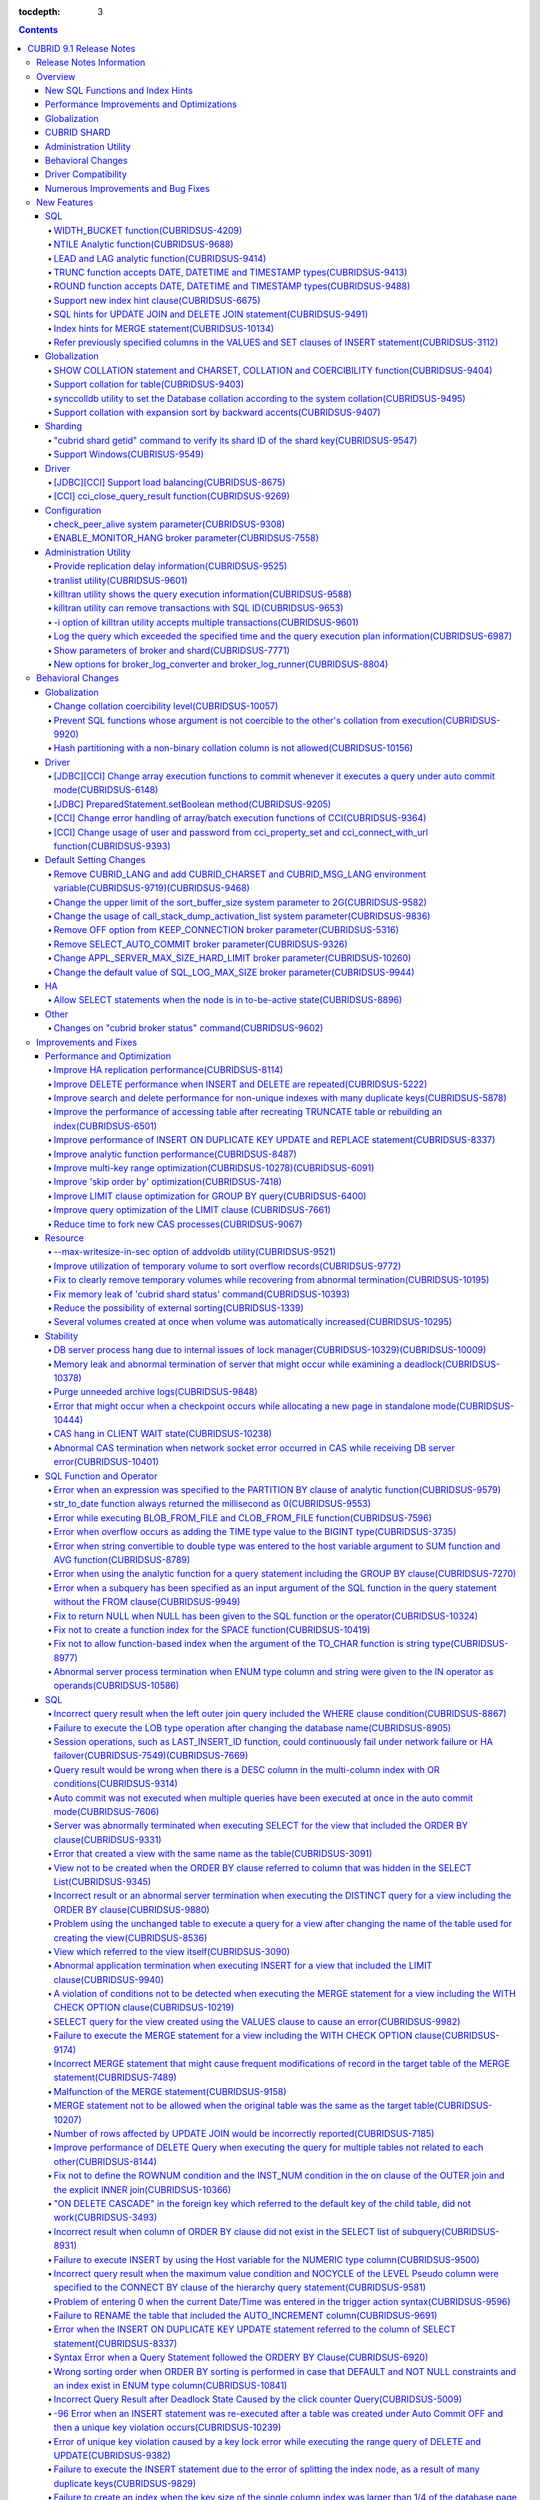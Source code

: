 :tocdepth: 3

.. contents::

************************
CUBRID 9.1 Release Notes
************************


Release Notes Information
=========================

This document includes information on CUBRID 9.1 (Build No. 9.1.0.0209). 
CUBRID 9.1 includes all of the fixed errors and improved functionalities that were detected in the CUBRID 9.0 Beta version and applied to the previous versions.

For details on the CUBRID 9.0 Beta, see :doc:`r90`. For details on the CUBRID 2008 R4.3, see http://release.cubrid.org/en.


Overview
========

CUBRID 9.1 is an upgraded and stabilized version of CUBRID 9.0 Beta. Issues found in the 9.0 Beta version have been fixed and stabilized. With a variety of query-related functionalities, CUBRID 9.1 offers improved query processing performance and improved query optimization. In addition, its globalization-related functionalities have been developed, and the operating tools are improved.

As the database volume of CUBRID 9.1 is not compatible with the database of CUBRID 9.0 Beta version, users of CUBRID 9.0 Beta version or previous versions should **migrate the database**. For more information on migration, see section  :doc:`/upgrade`.

Major enhacements include:

New SQL Functions and Index Hints 
---------------------------------

*   New functions: NTILE, WIDTH_BUCKET, LEAD and LAG.
*   TRUNC and ROUND functions accept the date types.
*   Support a new index hint clause.
*   SQL hints for Multi UPDATE and DELETE statement.
*   SQL hints for MERGE statement.
    
Performance Improvements and Optimizations
------------------------------------------

*   Improve HA replication performance.
*   Improve multi-key range optimization.
*   Enhance optimization of ORDER BY and GROUP BY clause.
*   Improve analytic function performance.
*   Improve performance of INSERT ON DUPLICATE KEY UPDATE and REPLACE statement.
*   Improve search and delete performance for non-unique indexes with many duplicate keys.
*   Improve delete performance when insert and delete operations are repeated.
    
Globalization 
-------------

*   Support collation for tables.
*   SHOW COLLATION statement and new functions (CHARSET, COLLATION, and COERCIBILITY).
*   Support collation with expansion which sorts French with backward accent order.
*   Improve and fix restrictions and issues of 9.0 Beta version.
    
CUBRID SHARD
------------

*   Support "cubrid shard getid" command to verify its shard ID of the shard key.
*   CUBRID SHARD is now available from Windows.
    
Administration Utility
----------------------

*   "cubrid applyinfo" utility now also shows information about the replication delay.
*   killtran utility has ability to show the query execution information of each transaction.
*   killtran utility has ability to remove transactions which executes a designated SQL.
*   to log the query execution information in the server error log and the CAS log file when the query timeout occurs.

Behavioral Changes
------------------

*	CUBRID_LANG environment variable is no longer used.
*   CUBRID_CHARSET environment variable which sets the database charset instead of CUBRID_LANG and the CUBRID_MSG_LANG environment variable which sets the charset for utility and error messages.
*   Change array execution functions such as cci_execute_array, cci_execute_batch function and Statement.executeBatch and PreparedStatement.executeBatch method of JDBC to commit whenever it executes an individual query under auto commit mode, while the previous versions commit once for entire execution.
*   Change the behavior of cci_execute_array, cci_execute_batch and cci_execute_result function when an error occurs while they are executing multiple statements. These functions now continue to execute the entire given queries while the previous versions stop execution and return an error. Users can access the results and identify the errors with CCI_QUERY_RESULT_* macros.
*	OFF is no longer supported for KEEP_CONNECTION broker parameter.
*	SELECT_AUTO_COMMIT broker parameter is no longer supported.
*	Change the allowed value range of a broker parameter APPL_SERVER_MAX_SIZE_HARD_LIMIT to 1 - 2,097,151.
*	Change the default value of a broker parameter SQL_LOG_MAX_SIZE from 100 MB to 10 MB.
*	Change the behavior of the call_stack_dump_activation_list parameter.

Driver Compatibility
--------------------

*   The JDBC and CCI driver of CUBRID 9.1 are compatible with CUBRID 9.0 Beta and CUBRID 2008 R4.x version. Some features that are fixed and improved for 9.1 are not supported when 9.1 drivers connect to the previous versions.
    
Numerous Improvements and Bug Fixes
-----------------------------------

*   Fix many critical issues of the previous versions.
*   Improve of fix many issues of stability, SQL, partitioning, HA, Sharding, utilities, and drivers.
    
For more details on changes, see the following. Users of previous versions should check the :ref:`changed-behaviors91` and :ref:`new-cautions91` sections.

New Features
============

SQL
---

WIDTH_BUCKET function(CUBRIDSUS-4209)
^^^^^^^^^^^^^^^^^^^^^^^^^^^^^^^^^^^^^

WIDTH_BUCKET function evenly splits the range among the buckets and assigns sequential numbers to the buckets. That is, the WIDTH_BUCKET function creates an equi-width histogram. The range is specified by specifying the minimum value and the maximum value. The range is evenly divided and bucket numbers are assigned sequentially given from 1.

The following example shows how to split the range of eight customers from '1950-01-01' to '1999-12-31' into five buckets based on their dates of birth. When the data is out of the range, 0 or the largest bucket number + 1 is returned.


.. code-block:: sql

    SELECT name, birthdate, WIDTH_BUCKET (birthdate, date'1950-01-01', date'2000-1-1', 5) age_group 
    FROM t_customer 
    ORDER BY birthdate;

::

      name                  birthdate     age_group
    ===============================================
      'James'               12/28/1948            0
      'Amie'                03/18/1978            4
      'Tom'                 07/28/1980            4
      'Jane'                05/12/1983            5
      'David'               07/28/1986            5
      'Lora'                03/26/1987            5
      'Peter'               10/25/1988            5
      'Ralph'               03/17/1995            6

NTILE Analytic function(CUBRIDSUS-9688)
^^^^^^^^^^^^^^^^^^^^^^^^^^^^^^^^^^^^^^^

NTILE analytic function evenly splits the range value among the buckets and assigns sequential numbers to the buckets. That is, the NTILE function creates an equi-height histogram.

The following example shows how to split the row numbers of eight customers into five buckets based on their dates of birth. Buckets #1, #2, and #3 have two rows, and Buckets #4 and #5 have one row.

.. code-block:: sql

    SELECT name, birthdate, NTILE (5) OVER (ORDER BY birthdate) age_group 
    FROM t_customer;

::
    
      name                  birthdate     age_group
    ===============================================
      'James'               12/28/1948            1
      'Amie'                03/18/1978            1
      'Tom'                 07/28/1980            2
      'Jane'                05/12/1983            2
      'David'               07/28/1986            3
      'Lora'                03/26/1987            3
      'Peter'               10/25/1988            4
      'Ralph'               03/17/1995            5

LEAD and LAG analytic function(CUBRIDSUS-9414)
^^^^^^^^^^^^^^^^^^^^^^^^^^^^^^^^^^^^^^^^^^^^^^

LEAD and LAG analytic function returns the column information of the next row and the previous one based on the current for each.

The following example shows how to sort employee numbers and output the next employee number on the same row:

.. code-block:: sql

    CREATE TABLE t_emp (name VARCHAR (10), empno INTEGER);
    INSERT INTO t_emp VALUES
    ('Amie', 11011), ('Jane', 13077), ('Lora', 12045), ('James', 12006),
    ('Peter', 14006), ('Tom', 12786), ('Ralph', 23518), ('David', 55);
    
    SELECT name, empno, LEAD (empno, 1) OVER (ORDER BY empno) next_empno
    FROM t_emp
    ORDER BY 2;

::
    
      name                        empno   next_empno
    ================================================
      'David'                        55        11011
      'Amie'                      11011        12006
      'James'                     12006        12045
      'Lora'                      12045        12786
      'Tom'                       12786        13077
      'Jane'                      13077        14006
      'Peter'                     14006        23518
      'Ralph'                     23518         NULL

The following example shows how to sort employee numbers and output the previous employee number on the same row:

.. code-block:: sql

    SELECT name, empno, LAG (empno, 1) OVER (ORDER BY empno) prev_empno
    FROM t_emp
    ORDER BY 2;
    
::

      name                        empno   prev_empno
    ================================================
      'David'                        55         NULL
      'Amie'                      11011           55
      'James'                     12006        11011
      'Lora'                      12045        12006
      'Tom'                       12786        12045
      'Jane'                      13077        12786
      'Peter'                     14006        13077
      'Ralph'                     23518        14006
        
TRUNC function accepts DATE, DATETIME and TIMESTAMP types(CUBRIDSUS-9413)
^^^^^^^^^^^^^^^^^^^^^^^^^^^^^^^^^^^^^^^^^^^^^^^^^^^^^^^^^^^^^^^^^^^^^^^^^

TRUNC function truncates the DATE, DATETIME and TIMESTAMP type values with the specified format.

.. code-block:: sql

    SELECT TRUNC (TO_DATE ('2012-10-26'), 'YYYY') d;
    
::
    
      d         
    ============
     01/01/2012

ROUND function accepts DATE, DATETIME and TIMESTAMP types(CUBRIDSUS-9488)
^^^^^^^^^^^^^^^^^^^^^^^^^^^^^^^^^^^^^^^^^^^^^^^^^^^^^^^^^^^^^^^^^^^^^^^^^

ROUND function rounds off the DATE, DATETIME and TIMESTAMP type values with the specified format.

.. code-block:: sql

    SELECT ROUND (datetime'2012-10-21 10:20:30', 'yyyy') d;
    
::

      d         
    ============
     01/01/2013

Support new index hint clause(CUBRIDSUS-6675)
^^^^^^^^^^^^^^^^^^^^^^^^^^^^^^^^^^^^^^^^^^^^^

Support new index hint specification syntaxes, such as USE INDEX, FORCE INDEX and IGNORE INDEX clauses, as well as the general USING INDEX clause.

.. code-block:: sql

    SELECT * FROM tbl USE INDEX (idx1), IGNORE INDEX (idx2) WHERE col1 < 4;

In addition, supports the "USING INDEX index_name(-)" syntax that let optimizer ignore the designated indexes. It provides the same sematics with IGNORE INDEX clause.

.. code-block:: sql

     SELECT * FROM tbl  WHERE col1 < 4 USING INDEX idx1(-);
     
SQL hints for UPDATE JOIN and DELETE JOIN statement(CUBRIDSUS-9491)
^^^^^^^^^^^^^^^^^^^^^^^^^^^^^^^^^^^^^^^^^^^^^^^^^^^^^^^^^^^^^^^^^^^

SQL hints such as ORDERED, USE_DESC_IDX, NO_COVERING_INDEX, NO_DESC_IDX, USE_NL, USE_IDX, USE_MERGE, NO_MULTI_RANGE_OPT, and RECOMPILE are allowed for the UPDATE JOIN and DELETE JOIN statements.

Index hints for MERGE statement(CUBRIDSUS-10134)
^^^^^^^^^^^^^^^^^^^^^^^^^^^^^^^^^^^^^^^^^^^^^^^^

Support Index Hints, for instance, USE_UPDATE_IDX, USE_INSERT_IDX for MERGE statement. 
USE_UPDATE_IDX hint is applied to ON clause and WHERE clause of UPDATE clause when performing UPDATE clause, and USE_INSERT_IDX hint is applied to ON clause when performing INSERT clause.

.. code-block:: sql

    MERGE /*+ USE_UPDATE_IDX(i_s_ij) USE_INSERT_IDX(i_t_ij, i_t_i) */
    INTO target t USING source s ON t.i=s.i 
    WHEN MATCHED THEN UPDATE SET t.j=s.j WHERE s.i <> 1
    WHEN NOT MATCHED THEN INSERT VALUES(i,j);

Refer previously specified columns in the VALUES and SET clauses of INSERT statement(CUBRIDSUS-3112)
^^^^^^^^^^^^^^^^^^^^^^^^^^^^^^^^^^^^^^^^^^^^^^^^^^^^^^^^^^^^^^^^^^^^^^^^^^^^^^^^^^^^^^^^^^^^^^^^^^^^

It is allowed to refer the previously specified columns in the VALUES and SET clauses of INSERT statement. For example, when the expression like "b = a + 1" is evaluated, a column's value which was previously specified can be referred.

::
 
    CREATE TABLE tbl (a INT, b INT);
    INSERT INTO tbl SET a = 0, b = a + 1;
 
In the above example, the previous version cannot evaluate b's value, but the fixed version can evaluate b's value as 1 by referring a's value.
 
The evaluation of an assignment expression is performed from left to right. The default value is assigned if the column's value is not specified, and the **NULL** is assigned if the default value is not defined.
    
Globalization
-------------

SHOW COLLATION statement and CHARSET, COLLATION and COERCIBILITY function(CUBRIDSUS-9404)
^^^^^^^^^^^^^^^^^^^^^^^^^^^^^^^^^^^^^^^^^^^^^^^^^^^^^^^^^^^^^^^^^^^^^^^^^^^^^^^^^^^^^^^^^

SHOW COLLATION statement which shows the collation information. CHARSET, COLLATION and COERCIBILITY function return the charset, collation and coercibility of its argument.

Support collation for table(CUBRIDSUS-9403)
^^^^^^^^^^^^^^^^^^^^^^^^^^^^^^^^^^^^^^^^^^^

9.1 allows collation for tables while 9.0 Beta only allowed collation for columns. 

.. code-block:: sql

    CREATE TABLE address_book (id INTEGER, name STRING, address1 STRING, address2 STRING) COLLATE utf8_en_cs;
    
synccolldb utility to set the Database collation according to the system collation(CUBRIDSUS-9495)
^^^^^^^^^^^^^^^^^^^^^^^^^^^^^^^^^^^^^^^^^^^^^^^^^^^^^^^^^^^^^^^^^^^^^^^^^^^^^^^^^^^^^^^^^^^^^^^^^^

"cubrid synccolldb" utility changes the database collation that is managed in the system catalog table according to the system collation that is kept in $CUBRID/conf/cubrid_locales.txt). ::
 
    % cubrid synccolldb testdb

In addition, it shows a message which required execution of the cubrid synccolldb utility to synchronize the existing database collation created with the locale library collation by executing the script that created the locale library (make_locale.sh for Linux, make_locale.bat for Windows).   ::

    To check compatibility and synchronize your existing databases, run:
        cubrid synccolldb <database-name>

The cubrid synccolldb utility changes the collation defined in the system catalog table, not the collation of general tables and the charset of data.

Support collation with expansion sort by backward accents(CUBRIDSUS-9407)
^^^^^^^^^^^^^^^^^^^^^^^^^^^^^^^^^^^^^^^^^^^^^^^^^^^^^^^^^^^^^^^^^^^^^^^^^

Support collation with expansion(utf8_fr_exp_ab) which sorts Canadian French based on backward accents. Canadian French sorting by backward accents means sorting based on the order of accents located from the end of the string. The weight is checked from the end of the string.

::

    Normal Accent Ordering : cote < coté < côte < côté
    Backward Accent Ordering : cote < côte < coté < côté
    

Sharding
--------

"cubrid shard getid" command to verify its shard ID of the shard key(CUBRIDSUS-9547)
^^^^^^^^^^^^^^^^^^^^^^^^^^^^^^^^^^^^^^^^^^^^^^^^^^^^^^^^^^^^^^^^^^^^^^^^^^^^^^^^^^^^

"cubrid shard getid" command to show its shard ID of the given shard key.

The following example prints the shard ID for shard key 1 on shard1, the shard proxy: ::

    % cubrid shard getid -b shard1 1
    
The -f option dumps all information of the shard ID. ::

    % cubrid shard getid -b shard1 -f 1
    
Support Windows(CUBRISUS-9549)
^^^^^^^^^^^^^^^^^^^^^^^^^^^^^^

CUBRID SHARD is now available from Windows.

Driver
------

[JDBC][CCI] Support load balancing(CUBRIDSUS-8675)
^^^^^^^^^^^^^^^^^^^^^^^^^^^^^^^^^^^^^^^^^^^^^^^^^^

Provide a load balancing feature which let applications connect to the primary host and the hosts specified in altHosts in a random order when altHosts was added to the connection URL of CCI and JDBC. In the following example of a connection URL, this functionality is activated when the value of loadBalance is set to true.

::

    jdbc:cubrid:host1:port1:demodb:::?altHosts=host2:port2,host3:port3&loadBalance=true
    
[CCI] cci_close_query_result function(CUBRIDSUS-9269)
^^^^^^^^^^^^^^^^^^^^^^^^^^^^^^^^^^^^^^^^^^^^^^^^^^^^^

Different from the JDBC driver which provided two methods to close resultset and statement respectively, the CCI driver had one function, cci_close_req_handle, to close both. The cci_close_query_result function closes the given resultset. When a new function is not called, the memory for resultset is occupied until the statement is closed. So, the memory usage may be increased.

In the revised version, when the cci_close_req_handle function is called without calling the cci_close_query_result function, both resultset and the statement are closed like the previous version.

Configuration
-------------

check_peer_alive system parameter(CUBRIDSUS-9308)
^^^^^^^^^^^^^^^^^^^^^^^^^^^^^^^^^^^^^^^^^^^^^^^^^

Introduce check_peer_alive system parameter to set whether to execute the procedure to check if the database server process (cub_server) and the client process that connected to the database server process have run normally or not. The types of client processes are including the broker application server (cub_cas) process, the replication log reflection server (copylogdb), the replication log copy process (applylogdb), and the CSQL interpreter (csql).

When a server process and a client process do not receive any response for a long time (e.g., 5 seconds or longer) while waiting for data via the network after they have been connected, they check if the opponent normally operates or not based on the configuration. If they decide that the opponent does not normally operate, they disconnect the connection by force.

When the ECHO(7) port is blocked by the firewall configuration, the server process or the client process may mistake the opponent process as terminated. Set the parameter to none to avoid this problem.

ENABLE_MONITOR_HANG broker parameter(CUBRIDSUS-7558)
^^^^^^^^^^^^^^^^^^^^^^^^^^^^^^^^^^^^^^^^^^^^^^^^^^^^

Add a functionality to block access to the corresponding broker when it is determined that a certain rate of CASs is hung. This functionality is enabled when the ENABLE_MONITOR_HANG parameter is set to ON.

When a CAS hang continues for more than one minute, the broker process determines that the CAS is hung. If the broker process is determined as abnormal based on the number of CASs, applications attempting to access the broker are blocked and led to the alternative hosts (altHosts) specified in the access URL.

Administration Utility
----------------------

Provide replication delay information(CUBRIDSUS-9525)
^^^^^^^^^^^^^^^^^^^^^^^^^^^^^^^^^^^^^^^^^^^^^^^^^^^^^

"cubrid applyinfo" utility now also shows information about the replication delay. It provides delay to copy transaction logs and apply ones. The following example shows how to output the replication delay information:

::

    % cubrid applyinfo -L /home/cubrid/DB/testdb_nodeA -r nodeA -a -i 3 testdb

    ...

    *** Delay in Copying Active Log *** 
    Delayed log page count         : 4
    Estimated Delay                : 0 second(s)

     *** Delay in Applying Copied Log *** 
    Delayed log page count         : 1459
    Estimated Delay                : 22 second(s)

tranlist utility(CUBRIDSUS-9601)
^^^^^^^^^^^^^^^^^^^^^^^^^^^^^^^^

"cubrid tranlist" utility which shows the transaction information of the database. DBA and DBA groups are only allowed to use it.

::

    % cubrid tranlist -s testdb
    
    Tran index         User name      Host name      Process id          Program name
    -------------------------------------------------------------------------------------
       1(ACTIVE)         PUBLIC        myhost            1822           broker1_cub_cas_1
       2(ACTIVE)            dba        myhost            1823           broker1_cub_cas_2
       3(COMMITTED)         dba        myhost            1824           broker1_cub_cas_3
    -------------------------------------------------------------------------------------

killtran utility shows the query execution information(CUBRIDSUS-9588)
^^^^^^^^^^^^^^^^^^^^^^^^^^^^^^^^^^^^^^^^^^^^^^^^^^^^^^^^^^^^^^^^^^^^^^

cubrid killtran with -q(--query-exec-info) option shows the query execution information of each transaction.

::

    % cubrid killtran -q testdb

    Tran index  Process id  Program name   Query time   Tran time  Wait for lock holder        SQL ID  SQL Text
    --------------------------------------------------------------------------------------------------------------------------------
      1(ACTIVE)      22982   b1_cub_cas_1        0.00       0.00                    -1                 *** empty ***
      2(ACTIVE)      22983   b1_cub_cas_2        1.80       1.80                     1  5377225ebc75a  update [ta] [ta] set [a]=5 wh
    --------------------------------------------------------------------------------------------------------------------------------

The status of a query execution includes the following information:

* Tran index: Transaction index
* Process id: Client process ID
* Program name: Client program name
* Query time: Total execution time of a query being executed (unit: seconds)
* Tran time: Total execution time of the current transaction (unit: seconds)
* Wait for lock holder: The list of transactions which hold the lock when the current transaction is in lock waiting
* SQL Text: The query statement being executed (up to 30 characters)

killtran utility can remove transactions with SQL ID(CUBRIDSUS-9653)
^^^^^^^^^^^^^^^^^^^^^^^^^^^^^^^^^^^^^^^^^^^^^^^^^^^^^^^^^^^^^^^^^^^^

killtran utility has ability to remove transactions which executes a designated SQL.

::

    % cubrid killtran --query-exec-info testdb

    Tran index  Process id  Program name             Query time   Tran time  Wait for lock holder     SQL ID      SQL Text
    --------------------------------------------------------------------------------------------------------------------------------------------
      1(ACTIVE)    26650    query_editor_cub_cas_1        0.00         0.00                    -1  *** empty ***
      2(ACTIVE)    26652    query_editor_cub_cas_3        0.00         0.00                    -1  *** empty ***
      3(ACTIVE)    26651    query_editor_cub_cas_2        0.00         0.00                    -1  *** empty ***
      4(ACTIVE)    26653    query_editor_cub_cas_4        1.80         1.80               2, 1, 3  cdcb58552e320  update [ta] [ta] set [ta].[a]=
    --------------------------------------------------------------------------------------------------------------------------------------------

    SQL_ID: cdcb58552e320
    Tran index : 4
    update [ta] [ta] set [ta].[a]= ?:1  where ([ta].[a]> ?:0 )

    % cubrid killtran --kill-sql-id=cdcb58552e320 -f testdb    
    
-i option of killtran utility accepts multiple transactions(CUBRIDSUS-9601)
^^^^^^^^^^^^^^^^^^^^^^^^^^^^^^^^^^^^^^^^^^^^^^^^^^^^^^^^^^^^^^^^^^^^^^^^^^^

You can specify several transactions with -i option of the killtran utility to remove them at once.

::

    % cubrid killtran -i 1,3,8 testdb

Log the query which exceeded the specified time and the query execution plan information(CUBRIDSUS-6987)
^^^^^^^^^^^^^^^^^^^^^^^^^^^^^^^^^^^^^^^^^^^^^^^^^^^^^^^^^^^^^^^^^^^^^^^^^^^^^^^^^^^^^^^^^^^^^^^^^^^^^^^^

With the system parameter sql_trace_slow_msecs, add a function to log the query statements which exceeded the specified time and the query execution plan information to a log. When the value of the system parameter sql_trace_execution_plan is yes, the SQL statement, query execution plan, and the cubrid statdump information are recorded in the server error log file and the broker application server (CAS) log file. When the cubrid plandump is executed, the corresponding SQL statement and the query execution plan are output.

However, the corresponding information is recorded in the server error log file only when the value of the error_log_level parameter is NOTIFICATION.

Show parameters of broker and shard(CUBRIDSUS-7771)
^^^^^^^^^^^^^^^^^^^^^^^^^^^^^^^^^^^^^^^^^^^^^^^^^^^

"cubrid broker info" and "cubrid shard info" command shows the parameter information of the broker.

New options for broker_log_converter and broker_log_runner(CUBRIDSUS-8804)
^^^^^^^^^^^^^^^^^^^^^^^^^^^^^^^^^^^^^^^^^^^^^^^^^^^^^^^^^^^^^^^^^^^^^^^^^^

cubrid broker_log_converter, the broker log conversion utility prints the query ID comment before the query statement with -i option. cubrid broker_log_runner utility which re-executes a query with the output file converted by the cubrid broker_log_converter utility has two new options: -s option which prints the statdump information for each query and -a option which executes a query with auto commit mode.

.. _changed-behaviors91:

Behavioral Changes
==================

Globalization
-------------

Change collation coercibility level(CUBRIDSUS-10057)
^^^^^^^^^^^^^^^^^^^^^^^^^^^^^^^^^^^^^^^^^^^^^^^^^^^^

Change the coercibility level which indicates the level of converting the collation with high coercibility to the collation with low coercibility, as shown in the following table. The coercibility of binary collations is changed to eliminate inconsistency of LIKE query result between the host variable and the string constant.

.. code-block:: sql

    CREATE TABLE tbl (s STRING COLLATE utf8_bin);
    INSERT INTO tbl VALUES ('bbb');
    SET NAMES utf8 COLLATE utf8_gen_ci;

    -- The following query normally outputs one result:
    SELECT * FROM t WHERE s LIKE '_B_';

    -- The following query outputs 0 results in the 9.0 Beta version, but outputs one result in version 9.1.
    PREPARE st from 'SELECT * FROM tbl WHERE s LIKE ?';
    EXECUTE st USING '_B_';

+------------------------+-------------------------------------------------------------------------------------------------------------------+
| Collation Coercibility | Argument(Operand) of the Expression                                                                               |
+========================+===================================================================================================================+
| 0                      | Operand with the COLLATE modifier                                                                                 |
+------------------------+-------------------------------------------------------------------------------------------------------------------+
| 1                      | When **Column** has a non-binary collation                                                                        |                  
+------------------------+-------------------------------------------------------------------------------------------------------------------+
| 2                      | When **Column** has a binary collation except for the case with ISO-8859-1 charset                                |   
+------------------------+-------------------------------------------------------------------------------------------------------------------+
| 3                      | When **Column** has a binary collation and ISO-8859-1 charset (iso88591_bin)                                      |   
+------------------------+-------------------------------------------------------------------------------------------------------------------+
| 4                      | When the **SELECT value** and the **expression** have a non-binary collation                                      |
+------------------------+-------------------------------------------------------------------------------------------------------------------+
| 5                      | When the **SELECT value** and the **expression** have a binary collation except for cases with ISO-8859-1 charset |
+------------------------+-------------------------------------------------------------------------------------------------------------------+
| 6                      | When the **SELECT value** and the **expression** have a binary collation and ISO-8859-1 charset (iso88591_bin)    |
+------------------------+-------------------------------------------------------------------------------------------------------------------+
| 7                      | **Special Functions**  (:func:`USER`, :func:`DATABASE`, :func:`SCHEMA`, :func:`VERSION`)                          |
+------------------------+-------------------------------------------------------------------------------------------------------------------+
| 8                      | When the **constant string** has a non-binary collation                                                           |
+------------------------+-------------------------------------------------------------------------------------------------------------------+
| 9                      | When the **constant string** has a binary collation except for cases with ISO-8859-1 charset                      |
+------------------------+-------------------------------------------------------------------------------------------------------------------+
| 10                     | When the **constant string** has a binary collation and ISO-8859-1 charset (iso88591_bin)                         |
+------------------------+-------------------------------------------------------------------------------------------------------------------+
| 11                     | Host variables, user-defined variables                                                                            |
+------------------------+-------------------------------------------------------------------------------------------------------------------+

Prevent SQL functions whose argument is not coercible to the other's collation from execution(CUBRIDSUS-9920)
^^^^^^^^^^^^^^^^^^^^^^^^^^^^^^^^^^^^^^^^^^^^^^^^^^^^^^^^^^^^^^^^^^^^^^^^^^^^^^^^^^^^^^^^^^^^^^^^^^^^^^^^^^^^^

When two or more arguments have been given to the IF, CASE, DECODE, or FIELD function, the function can be executed only when the collation can be converted to either of the two.

If a collation of the input argument is binary, it is compatible. As shown in the following example, when the utf8_bin string and the iso88591_bin string are input, the utf8_bin string is converted to the iso88591_bin charset:

.. code-block:: sql

    SELECT IF (1, _utf8'a', _iso88591'b') AS `if`, CHARSET (IF (1, _utf8'a', _iso88591'b')) AS `charset`;
    
::

       if                   charset
    ============================================
      'a'                   'iso88591'        
    
If the collation of the input argument is non-binary, it cannot convert either of the two, causing an error.

.. code-block:: sql

    SELECT * FROM t1 
    WHERE IF (id % 2, _utf8'a' COLLATE utf8_en_cs, _utf8'b' COLLATE utf8_en_ci) = CONCAT (a, '');

::

    ERROR: before '  = CONCAT(a, ''); '
    'if ' requires arguments with compatible collations.


Hash partitioning with a non-binary collation column is not allowed(CUBRIDSUS-10156)
^^^^^^^^^^^^^^^^^^^^^^^^^^^^^^^^^^^^^^^^^^^^^^^^^^^^^^^^^^^^^^^^^^^^^^^^^^^^^^^^^^^^

The table is not hash-partitioned by using the non-binary collation string.

.. code-block:: sql

    SET NAMES utf8 COLLATE utf8_de_exp_ai_ci; 
    
    -- version 9.1 does not allow a table to be operated, as shown below:
    CREATE TABLE t2 (code VARCHAR(10)) COLLATE utf8_de_exp_ai_ci PARTITION BY HASH (code) PARTITIONS 4;
    INSERT INTO t2(code) VALUES ('AE');
    INSERT INTO t2(code) VALUES ('ae');
    INSERT INTO t2(code) VALUES ('Ä');
    INSERT INTO t2(code) VALUES ('ä');
    
    -- 9.0 Beta version had a problem that would cause four rows to be output, instead of two rows, 'ä' and 'Ä', when the following query was executed:
    SELECT * FROM t2 WHERE code='ä';
    

Driver
------

[JDBC][CCI] Change array execution functions to commit whenever it executes a query under auto commit mode(CUBRIDSUS-6148)
^^^^^^^^^^^^^^^^^^^^^^^^^^^^^^^^^^^^^^^^^^^^^^^^^^^^^^^^^^^^^^^^^^^^^^^^^^^^^^^^^^^^^^^^^^^^^^^^^^^^^^^^^^^^^^^^^^^^^^^^^^

cci_execute_array, cci_execute_batch function of CCI and Statement.executeBatch PreparedStatement.executeBatch method of JDBC commits, whenever it executes an individual query under auto commit mode, while the previous versions commit once for entire execution.

[JDBC] PreparedStatement.setBoolean method(CUBRIDSUS-9205)
^^^^^^^^^^^^^^^^^^^^^^^^^^^^^^^^^^^^^^^^^^^^^^^^^^^^^^^^^^

There was a problem in which only the BIT type values were allowed as binding the values for PreparedStatement.setBoolean method. Now, the BIT type values are excluded but all numeric types such as SMALLINT, INTEGER, BIGINT, DECIMAL, REAL, DOUBLE, and MONETARY or all character types such as CHAR and VARCHAR can be bound.

[CCI] Change error handling of array/batch execution functions of CCI(CUBRIDSUS-9364)
^^^^^^^^^^^^^^^^^^^^^^^^^^^^^^^^^^^^^^^^^^^^^^^^^^^^^^^^^^^^^^^^^^^^^^^^^^^^^^^^^^^^^

When executing several queries at once in the CCI application, if an error has occurs from at least one query among the results of executing queries by using the cci_execute_array function, the cci_execute_batch function, an error code of the corresponding query was returned from 2008 R3.0 to 2008 R4.1. This problem has been fixed to return the number of the entire queries and check the error of each query by using the CCI_QUERY_RESULT_* macros from 2008 R4.3 version.

The CCI_QUERY_RESULT_ERR_NO macro checks the error number of a specific query failed among the entire query results. The error indicator is also provided to identify wheterh an error is from CAS(-1) or DBMS(-2) from the return values of CCI_QUERY_RESULT_RESULT macro.

The related CCI_QUERY_RESULT_* macros are like below.

*   CCI_QUERY_RESULT_RESULT
*   CCI_QUERY_RESULT_ERR_NO
*   CCI_QUERY_RESULT_ERR_MSG
*   CCI_QUERY_RESULT_STMT_TYPE
*   CCI_QUERY_RESULT_OID

[CCI] Change usage of user and password from cci_property_set and cci_connect_with_url function(CUBRIDSUS-9393)
^^^^^^^^^^^^^^^^^^^^^^^^^^^^^^^^^^^^^^^^^^^^^^^^^^^^^^^^^^^^^^^^^^^^^^^^^^^^^^^^^^^^^^^^^^^^^^^^^^^^^^^^^^^^^^^

The usages of DB user and password of the cci_property_set and cci_connect_with_url function are unified. The two functions now operate as follows:

*   When the argument and the URL are specified, the argument value has a higher priority than the URL value.
*   When either of the two is NULL, the one that is not NULL is used.
*   When both of the two are NULL, NULL is used.
*   If the DB user argument is NULL, "public" is set. If the password argument is NULL, NULL is set.
*   If the password argument is NULL, URL setting is used.

In the previous versions, when the DB user and password of DATASOURCE were set in the cci_property_set function, the DB user argument had to be set. If the password argument was not set, it was set to NULL. In addition, when the password argument was NULL, the password of the URL argument was used. When an application sets the DB user and password of the cci_connect_with_url function, NULL argument for a DB user was interpreted as "public" user. If NULL was given as the password argument, the password of the URL was used.


.. _changed-config91:

Default Setting Changes
-----------------------

Remove CUBRID_LANG and add CUBRID_CHARSET and CUBRID_MSG_LANG environment variable(CUBRIDSUS-9719)(CUBRIDSUS-9468)
^^^^^^^^^^^^^^^^^^^^^^^^^^^^^^^^^^^^^^^^^^^^^^^^^^^^^^^^^^^^^^^^^^^^^^^^^^^^^^^^^^^^^^^^^^^^^^^^^^^^^^^^^^^^^^^^^^

Remove CUBRID_LANG and add CUBRID_CHARSET that sets the database charset and CUBRID_MSG_LANG that designates the charset of each message. The CUBRID_CHARSET environment variable is mandatory. When the CUBRID_MSG_LANG environment variable is omitted, it inherits the CUBRID_CHARSET environment variable.


Change the upper limit of the sort_buffer_size system parameter to 2G(CUBRIDSUS-9582)
^^^^^^^^^^^^^^^^^^^^^^^^^^^^^^^^^^^^^^^^^^^^^^^^^^^^^^^^^^^^^^^^^^^^^^^^^^^^^^^^^^^^^

Change the upper limit of the sort_buffer_size system parameter to 2G. In previous versions, the server was abnormally terminated when sort_buffer_size was set to a value larger than 2G and more thant 2G of sort_buffer was actually used, such as loading a huge index.

Change the usage of call_stack_dump_activation_list system parameter(CUBRIDSUS-9836)
^^^^^^^^^^^^^^^^^^^^^^^^^^^^^^^^^^^^^^^^^^^^^^^^^^^^^^^^^^^^^^^^^^^^^^^^^^^^^^^^^^^^

The operation method of cubrid.conf according to the specification of the call_stack_dump_activation_list parameter has been changed.

*   When the value of call_stack_dump_activation_list was specified, some error numbers were set by default. 9.1 sets only the specified error codes.
*   Add DEFAULT keyword for call_stack_dump_activation_list. The DEFAULT keyword is replaced with "-2, -7, -13, -14, -17, -19 , -21, -22, -45, -46, -48, -50, -51, -52, -76, -78, -79, -81, -90, -96, -97, -313, -314, -407, -414, -415, -416, -417, -583, -603, -836, -859, -890, -891, -976, -1040, -1075".

If the value of call_stack_dump_activation_list is not specified, it is set to "-2, -7, -13, -14, -17, -19 , -21, -22, -45, -46, -48, -50, -51, -52, -76, -78, -79, -81, -90, -96, -97, -313, -314, -407, -414, -415, -416, -417, -583, -603, -836, -859, -890, -891, -976, -1040, -1075" by default, as it was.


Remove OFF option from KEEP_CONNECTION broker parameter(CUBRIDSUS-5316)
^^^^^^^^^^^^^^^^^^^^^^^^^^^^^^^^^^^^^^^^^^^^^^^^^^^^^^^^^^^^^^^^^^^^^^^

Remove OFF option from the broker parameter, KEEP_CONNECTION. In 2008 R4.x and earlier versions, when it is set to OFF, the user-defined variable and the LAST_INSERT_ID, ROW_COUNT, PREPARE statement are not executed normally.

Remove SELECT_AUTO_COMMIT broker parameter(CUBRIDSUS-9326)
^^^^^^^^^^^^^^^^^^^^^^^^^^^^^^^^^^^^^^^^^^^^^^^^^^^^^^^^^^

The SELECT_AUTO_COMMIT broker parameter was removed, as it is no longer needed.

Change APPL_SERVER_MAX_SIZE_HARD_LIMIT broker parameter(CUBRIDSUS-10260)
^^^^^^^^^^^^^^^^^^^^^^^^^^^^^^^^^^^^^^^^^^^^^^^^^^^^^^^^^^^^^^^^^^^^^^^^

Change the permitted range of the value of APPL_SERVER_MAX_SIZE_HARD_LIMIT broker parameter as 1 to 2,097,151. If the value is out of the range, it is not allowed for the broker to be executed. 
In addition, when the value of APPL_SERVER_MAX_SIZE_HARD_LIMIT is changed to a value smaller than APPL_SERVER_MAX_SIZE by using broker_changer, a warning message is displayed.

Change the default value of SQL_LOG_MAX_SIZE broker parameter(CUBRIDSUS-9944)
^^^^^^^^^^^^^^^^^^^^^^^^^^^^^^^^^^^^^^^^^^^^^^^^^^^^^^^^^^^^^^^^^^^^^^^^^^^^^

Change the default value of SQL_LOG_MAX_SIZE of cubrid_broker.conf from 100MB to 10MB. If a user of a previous version wants to leave SQL logs equivalent to the existing volume of the SQL logs after upgrade, please set the value of SQL_LOG_MAX_SIZE to 100,000 (unit: KB).

HA
--

Allow SELECT statements when the node is in to-be-active state(CUBRIDSUS-8896)
^^^^^^^^^^^^^^^^^^^^^^^^^^^^^^^^^^^^^^^^^^^^^^^^^^^^^^^^^^^^^^^^^^^^^^^^^^^^^^

The SELECT statements can be executed when the node is in to-be-active state.

Other
-----

Changes on "cubrid broker status" command(CUBRIDSUS-9602)
^^^^^^^^^^^^^^^^^^^^^^^^^^^^^^^^^^^^^^^^^^^^^^^^^^^^^^^^^

Changes on "cubrid broker status" command are as follows:

*	Only the status of the executing brokers are shown when the SERVICE parameter is ON.

    ::

        % cubrid broker status SERVICE=ON
    
* 	with -b option,

    *	The first 20 characters of the broker name are shown. When the broker name exceeds 20 characters, '...' is printed right after the first 20 characters of the broker name.
    *	The REQ item is no longer provided.
    *	To show QPS and TPS as unsigned 64-bits integer. In previous versions, negative numbers was shown when an overflow happened.
    *	Add #CONNECT to provide the sum of the number of connections to the CAS processes belongs to the broker.
    *	The SELECT, INSERT, UPDATE, DELETE and OTHERS items show the number of query executions for each. However -f option is given, these items are not printed.
    *	UNIQUE-ERR-Q shows the number of unique key violation errors.
    
*	without -b option,

    *	"CLIENT_WAIT" and "CLOSE_WAIT" are shown instead of "CLIENT WAIT" and "CLOSE WAIT".
    *	The broker configuration is no longer provided.
    
*	When -l option is given, the information of CAS whose status is "CLOSE_WAIT" is excluded.
 
Improvements and Fixes
======================

Performance and Optimization
----------------------------

Improve HA replication performance(CUBRIDSUS-8114)
^^^^^^^^^^^^^^^^^^^^^^^^^^^^^^^^^^^^^^^^^^^^^^^^^^

The HA replication performance is significantly improved.
Changes on the master node is reflected on the slave nodes in real time. The following table shows the delay time with a heavy workload of YCSB benchmark:

    +-------------------+-------------------+
    | Version           | Delay Time (sec)  |
    +===================+===================+
    | CUBRID 9.0 Beta   |          2238.73  |
    +-------------------+-------------------+
    | CUBRID 9.1        |             1.18  |
    +-------------------+-------------------+

Improve DELETE performance when INSERT and DELETE are repeated(CUBRIDSUS-5222)
^^^^^^^^^^^^^^^^^^^^^^^^^^^^^^^^^^^^^^^^^^^^^^^^^^^^^^^^^^^^^^^^^^^^^^^^^^^^^^

DELETE operation took longer as INSERT and DELETE were repeated. Improve to maintain the initial DELETE performance, even though there have been many INSERT and DELETE operations.

Improve search and delete performance for non-unique indexes with many duplicate keys(CUBRIDSUS-5878)
^^^^^^^^^^^^^^^^^^^^^^^^^^^^^^^^^^^^^^^^^^^^^^^^^^^^^^^^^^^^^^^^^^^^^^^^^^^^^^^^^^^^^^^^^^^^^^^^^^^^^

Improve the performance of accessing table after recreating TRUNCATE table or rebuilding an index(CUBRIDSUS-6501)
^^^^^^^^^^^^^^^^^^^^^^^^^^^^^^^^^^^^^^^^^^^^^^^^^^^^^^^^^^^^^^^^^^^^^^^^^^^^^^^^^^^^^^^^^^^^^^^^^^^^^^^^^^^^^^^^^

Heavy execution of TRUNCATE a table or index rebuilds brought performance degradation of accessing the table.

Improve performance of INSERT ON DUPLICATE KEY UPDATE and REPLACE statement(CUBRIDSUS-8337)
^^^^^^^^^^^^^^^^^^^^^^^^^^^^^^^^^^^^^^^^^^^^^^^^^^^^^^^^^^^^^^^^^^^^^^^^^^^^^^^^^^^^^^^^^^^

Improve the performance by searching the index directly, rather than executing an internal SELECT statement to find the records which violate the unique constraints. The performance of server side execution of INSERT ON DUPLICATE KEY UPDATE statement is also enhanced. It does not require an internal UPDATE statement any more.

Improve analytic function performance(CUBRIDSUS-8487)
^^^^^^^^^^^^^^^^^^^^^^^^^^^^^^^^^^^^^^^^^^^^^^^^^^^^^

The analytic function performance has been improved.

*   Improve the performance when the analytic functions in a query share the same window.
*   Improve the performance of analytic functions for many groups.
*   Improve the performance of analytic functions for partly sorted data.

.. code-block:: sql
    
    -- Q1: Improved 2 times
    SELECT * 
    FROM (SELECT ROWNUM AS rn, 
                 AVG (c1) OVER (PARTITION BY p1) a1, 
                 AVG (c1) OVER (PARTITION BY p1) a2 
          FROM t) x 
    WHERE x.rn > 999999;
    
    -- Q2: Improved 2.45 times
    SELECT * 
    FROM (SELECT ROWNUM AS rn, 
                 AVG (c1) OVER (PARTITION BY p1 ORDER BY o1) a1, 
                 AVG (c1) OVER (PARTITION BY p1 ORDER BY o1) a2 
          FROM t) x 
    WHERE x.rn > 999999;

    -- Q3: Improved 5.6 times
    SELECT * 
    FROM (SELECT ROWNUM AS rn, 
                 AVG (c1) OVER (PARTITION BY p1 ORDER BY o1) a1, 
                 AVG (c1) OVER (PARTITION BY p1 ORDER BY o1) a2, 
                 AVG (c1) OVER (PARTITION BY p1 ORDER BY o1) a3 
          FROM t) x 
    WHERE x.rn > 999999;
    
    -- Q4: Improved by about 15%
    SELECT * 
    FROM (SELECT ROWNUM AS rn, 
                 AVG (c1) OVER (PARTITION BY p1) a1
          FROM t) x 
    WHERE x.rn > 999999;
    
    -- Q5: Improved by about 25%
    SELECT * 
    FROM (SELECT ROWNUM AS rn, 
                 AVG (c1) OVER (PARTITION BY p1 ORDER BY o1) a1
          FROM t) x 
    WHERE x.rn > 999999;

Improve multi-key range optimization(CUBRIDSUS-10278)(CUBRIDSUS-6091)
^^^^^^^^^^^^^^^^^^^^^^^^^^^^^^^^^^^^^^^^^^^^^^^^^^^^^^^^^^^^^^^^^^^^^

The multi-key range optimization is significantly improved.

*   Multi-key range optimization can be appied for the cases two or more ORDER BY columns or a range with orderby_num().

    .. code-block:: sql

        SELECT * 
        FROM tbl 
        WHERE a IN (1, 2, 3) 
        USING INDEX idx 
        ORDER BY col1 DESC, col2 DESC 
        LIMIT 2;

    .. code-block:: sql
        
        SELECT * 
        FROM tbl 
        WHERE a IN (1,3) 
        ORDER BY b, c DESC 
        FOR orderby_num() BETWEEN 5 AND 10;

*   Support Multi-key range optimization on some JOIN queries.

    .. code-block:: sql

        SELECT * 
        FROM tbl1 t JOIN tbl2 s
        ON s.b = t.b
        WHERE t.a in (1,3) AND t.b = 1
        ORDER BY t.c DESC, d 
        LIMIT 10;

*   Fix to show query execution plans for multi-key range optimization. It is now done during query compilation stage. However, multi-key range optimization is applied based on the final result size defined by the LIMIT clause or orderby_num() predicate. For example, when the final result size is larger than the limit, the multi-key range optimization execution plan is not applied.

Improve 'skip order by' optimization(CUBRIDSUS-7418)
^^^^^^^^^^^^^^^^^^^^^^^^^^^^^^^^^^^^^^^^^^^^^^^^^^^^

'skip order by' optimization can be applied even though a sorting column is coerced but the order of the result is same.

.. code-block:: sql

    CREATE TABLE t (a DATETIME);
    CREATE INDEX i ON t (a);
    
    SELECT * FROM t 
    WHERE a > '0000-00-00 00:00:00'
    ORDER BY CAST (a AS DATE);

Improve LIMIT clause optimization for GROUP BY query(CUBRIDSUS-6400)
^^^^^^^^^^^^^^^^^^^^^^^^^^^^^^^^^^^^^^^^^^^^^^^^^^^^^^^^^^^^^^^^^^^^

Scan is immediately stopped on reaching the result count of LIMIT clause of GROUP BY query when 'GROUP BY skip' optimization is applied.

.. code-block:: sql

    CREATE TABLE t (i INTEGER, j INTEGER);
    CREATE INDEX idx ON t (i);
    
    SELECT i, j
    FROM t
    WHERE i > 0
    GROUP BY i 
    LIMIT 5;

Improve query optimization of the LIMIT clause (CUBRIDSUS-7661)
^^^^^^^^^^^^^^^^^^^^^^^^^^^^^^^^^^^^^^^^^^^^^^^^^^^^^^^^^^^^^^^

The query is immediately stopped when it just reaches the result count of LIMIT clause. It does not go further to find the N+1 record any more.

.. code-block:: sql

    SELECT * FROM t1 WHERE a > 0 AND b = 1 LIMIT 3;    
    
Reduce time to fork new CAS processes(CUBRIDSUS-9067)
^^^^^^^^^^^^^^^^^^^^^^^^^^^^^^^^^^^^^^^^^^^^^^^^^^^^^

As the number of application connections grows, it is required to fork new CAS processes upto MAX_NUM_APPL_SERVER broker parameter. 9.1 reduces time to fork new CAS processes.
For example, when MIN_NUM_APPL_SERVER is 100 and MAX_NUM_APPL_SERVER is 400, it took over 30 seconds to fork 300 new CAS processes. 9.1 takes 3 seconds.

Resource
--------

--max-writesize-in-sec option of addvoldb utility(CUBRIDSUS-9521)
^^^^^^^^^^^^^^^^^^^^^^^^^^^^^^^^^^^^^^^^^^^^^^^^^^^^^^^^^^^^^^^^^

Add an option, --max_writesize-in-sec for 'cubrid addvoldb' utility to limit the disk usage to add a new volume. ::

    % cubrid addvoldb -C --db-volume-size=2G --max-writesize-in-sec=1M testdb
    

Improve utilization of temporary volume to sort overflow records(CUBRIDSUS-9772)
^^^^^^^^^^^^^^^^^^^^^^^^^^^^^^^^^^^^^^^^^^^^^^^^^^^^^^^^^^^^^^^^^^^^^^^^^^^^^^^^

A temporary volume is expanded/added only if the existing volumes are fully used while sorting overflow records.

Fix to clearly remove temporary volumes while recovering from abnormal termination(CUBRIDSUS-10195)
^^^^^^^^^^^^^^^^^^^^^^^^^^^^^^^^^^^^^^^^^^^^^^^^^^^^^^^^^^^^^^^^^^^^^^^^^^^^^^^^^^^^^^^^^^^^^^^^^^^

Fix memory leak of 'cubrid shard status' command(CUBRIDSUS-10393)
^^^^^^^^^^^^^^^^^^^^^^^^^^^^^^^^^^^^^^^^^^^^^^^^^^^^^^^^^^^^^^^^^

Fix memory leak of "cubrid shard status -c -s 1" command which periodically prints the shard status information.

Reduce the possibility of external sorting(CUBRIDSUS-1339)
^^^^^^^^^^^^^^^^^^^^^^^^^^^^^^^^^^^^^^^^^^^^^^^^^^^^^^^^^^

Fix to reduce the possibility of external sorting through more precise forecasting of the memory space required to sort the query results.

Several volumes created at once when volume was automatically increased(CUBRIDSUS-10295)
^^^^^^^^^^^^^^^^^^^^^^^^^^^^^^^^^^^^^^^^^^^^^^^^^^^^^^^^^^^^^^^^^^^^^^^^^^^^^^^^^^^^^^^^

Fix not to automatically add several volumes at once even multiple clients simultaneously suffer lack of usable space. A volume extension is now done only when there's no usable one.

Stability
---------

DB server process hang due to internal issues of lock manager(CUBRIDSUS-10329)(CUBRIDSUS-10009)
^^^^^^^^^^^^^^^^^^^^^^^^^^^^^^^^^^^^^^^^^^^^^^^^^^^^^^^^^^^^^^^^^^^^^^^^^^^^^^^^^^^^^^^^^^^^^^^

Fix an issue that lock manager might cause server process hang while acquiring a lock. Fix another internal issue due to an incorrect lock timeout. 

Memory leak and abnormal termination of server that might occur while examining a deadlock(CUBRIDSUS-10378)
^^^^^^^^^^^^^^^^^^^^^^^^^^^^^^^^^^^^^^^^^^^^^^^^^^^^^^^^^^^^^^^^^^^^^^^^^^^^^^^^^^^^^^^^^^^^^^^^^^^^^^^^^^^

Purge unneeded archive logs(CUBRIDSUS-9848)
^^^^^^^^^^^^^^^^^^^^^^^^^^^^^^^^^^^^^^^^^^^

Fix to clearly purge the unneeded archive logs. This issue can happen when a checkpoint operation is executed when there are many data flush operations.

Error that might occur when a checkpoint occurs while allocating a new page in standalone mode(CUBRIDSUS-10444)
^^^^^^^^^^^^^^^^^^^^^^^^^^^^^^^^^^^^^^^^^^^^^^^^^^^^^^^^^^^^^^^^^^^^^^^^^^^^^^^^^^^^^^^^^^^^^^^^^^^^^^^^^^^^^^^

Fix the error "Skip invalid page in checkpoint" might occur when a checkpoint operation occurred while allocating a new page in the standalone mode.

CAS hang in CLIENT WAIT state(CUBRIDSUS-10238)
^^^^^^^^^^^^^^^^^^^^^^^^^^^^^^^^^^^^^^^^^^^^^^

Fix an issue can be happened when a CAS was terminated by a signal or abnormally terminated at a particular timepoint, the CAS or broker process would wait indefinitely.

Abnormal CAS termination when network socket error occurred in CAS while receiving DB server error(CUBRIDSUS-10401) 
^^^^^^^^^^^^^^^^^^^^^^^^^^^^^^^^^^^^^^^^^^^^^^^^^^^^^^^^^^^^^^^^^^^^^^^^^^^^^^^^^^^^^^^^^^^^^^^^^^^^^^^^^^^^^^^^^^^

Fix abnormal termination of CAS process when a network socket error happens while it is receiving a DB server error.
In previous versions, SHARD CAS was abnormally terminated when "cubrid shard start" was executed while the MAX_NUM_APPL_SERVER value of cubrid_shard.conf (which set the number of shard CAS processes) was larger than the max_clients value of cubrid.conf (which set the maximum number of connections for the server) in the SHARD environment.

SQL Function and Operator
-------------------------

Error when an expression was specified to the PARTITION BY clause of analytic function(CUBRIDSUS-9579)
^^^^^^^^^^^^^^^^^^^^^^^^^^^^^^^^^^^^^^^^^^^^^^^^^^^^^^^^^^^^^^^^^^^^^^^^^^^^^^^^^^^^^^^^^^^^^^^^^^^^^^

Fix an error that would occur when an expression has been specified to the PARTITION BY clause of the analytic function.

.. code-block:: sql

    SELECT v.a, ROW_NUMBER() over(PARTITION BY 1 + 0) r
    FROM (VALUES (1), (2), (3)) v (a);

In 9.0 beta version, the following error would occur:
::

    Semantic: System error (generate order_by) in ..\..\src\parser\xasl_generation.c (line: 5466) 
    select [v].[a], row_number() over (partition by 1+0) from (values (1),(2),(3)) [v] ([a]);

The following shows the operation method based on the expression defined in the ORDER BY clause and the PARTITION BY clause after the OVER clause of the analytic function:
    
*   ORDER BY constant (ex: 1): The constant specifies the column location of the SELECT list.
*   ORDER BY constant expression (ex: 1+0): The constant expression is ignored and not used for ordering/partitioning.
*   Expression which is not configured with the ORDER BY constant (ex: i, sin(i+1)): The expression is used for ordering/partitioning.

str_to_date function always returned the millisecond as 0(CUBRIDSUS-9553)
^^^^^^^^^^^^^^^^^^^^^^^^^^^^^^^^^^^^^^^^^^^^^^^^^^^^^^^^^^^^^^^^^^^^^^^^^

Modified a problem in which the STR_TO_DATE function always returned the millisecond as 0.

.. code-block:: sql

    SELECT STR_TO_DATE ('2012-10-31 23:49:29.123', '%Y-%m-%d %H:%i:%s.%f');
    
Error while executing BLOB_FROM_FILE and CLOB_FROM_FILE function(CUBRIDSUS-7596)
^^^^^^^^^^^^^^^^^^^^^^^^^^^^^^^^^^^^^^^^^^^^^^^^^^^^^^^^^^^^^^^^^^^^^^^^^^^^^^^^

An error "Semantic: Cannot coerce blob to type unknown data type." would occur when executing the BLOB_FROM_FILE function and the CLOB_FROM_FILE function.

Error when overflow occurs as adding the TIME type value to the BIGINT type(CUBRIDSUS-3735)
^^^^^^^^^^^^^^^^^^^^^^^^^^^^^^^^^^^^^^^^^^^^^^^^^^^^^^^^^^^^^^^^^^^^^^^^^^^^^^^^^^^^^^^^^^^

An incorrect result was output when overflow occurred as adding the TIME type value to the BIGINT type. Instead of the incorrect result, an error is now output.

.. code-block:: sql

    SELECT CAST (9223372036854775807 as bigint) + TIME'11:59:59 pm';

Error when string convertible to double type was entered to the host variable argument to SUM function and AVG function(CUBRIDSUS-8789)
^^^^^^^^^^^^^^^^^^^^^^^^^^^^^^^^^^^^^^^^^^^^^^^^^^^^^^^^^^^^^^^^^^^^^^^^^^^^^^^^^^^^^^^^^^^^^^^^^^^^^^^^^^^^^^^^^^^^^^^^^^^^^^^^^^^^^^^

An "ERROR: Invalid data type referenced" error would occur when a string convertible to the double type was entered as the host variable argument of the SUM function and the AVG function. This error has been fixed.

.. code-block:: sql

    CREATE TABLE tbl (a INTEGER);
    INSERT INTO tbl VALUES (1),(2);
    
    PREPARE STMT FROM 'SELECT AVG (?) FROM tbl';
    EXECUTE STMT USING '1.1';

Error when using the analytic function for a query statement including the GROUP BY clause(CUBRIDSUS-7270)
^^^^^^^^^^^^^^^^^^^^^^^^^^^^^^^^^^^^^^^^^^^^^^^^^^^^^^^^^^^^^^^^^^^^^^^^^^^^^^^^^^^^^^^^^^^^^^^^^^^^^^^^^^

Fix to use the analytic function for the query statement that includes the GROUP BY clause.

.. code-block:: sql

    SELECT a, ROW_NUMBER() OVER (ORDER BY a) FROM tbl GROUP BY a;

::

    -- In previous versions, the following error would occur:
    ERROR:  before '  from tbl group by a; '
    Nested or invalid use of aggregate function.

Error when a subquery has been specified as an input argument of the SQL function in the query statement without the FROM clause(CUBRIDSUS-9949)
^^^^^^^^^^^^^^^^^^^^^^^^^^^^^^^^^^^^^^^^^^^^^^^^^^^^^^^^^^^^^^^^^^^^^^^^^^^^^^^^^^^^^^^^^^^^^^^^^^^^^^^^^^^^^^^^^^^^^^^^^^^^^^^^^^^^^^^^^^^^^^^^

When a subquery was specified as the input argument of the SQL function for the query statement without the FROM clause, the error "ERROR: syntax is ambiguous" would occur. This error has been fixed.

.. code-block:: sql

    SELECT INET_NTOA ((SELECT 3232235530));

Fix to return NULL when NULL has been given to the SQL function or the operator(CUBRIDSUS-10324)
^^^^^^^^^^^^^^^^^^^^^^^^^^^^^^^^^^^^^^^^^^^^^^^^^^^^^^^^^^^^^^^^^^^^^^^^^^^^^^^^^^^^^^^^^^^^^^^^

Fix to return NULL when NULL is given as an operand or argument, except for special operators (e.g., IS NULL) and SQL functions (e.g., NVL).

.. code-block:: sql

    SELECT POW ('a', NULL);

::

    -- In previous versions, the following error would occur when the above query was executed. Since version 9.1, NULL has been returned:
    
    ERROR: before ' , null); '
    Cannot coerce 'a' to type double.
    
Fix not to create a function index for the SPACE function(CUBRIDSUS-10419)
^^^^^^^^^^^^^^^^^^^^^^^^^^^^^^^^^^^^^^^^^^^^^^^^^^^^^^^^^^^^^^^^^^^^^^^^^^

The SPACE function would return a series of spaces, which are meaningless for index scan. This has been fixed, and now no function index is created for the SPACE function now.

.. code-block:: sql

    CREATE INDEX i_tbl_col ON tbl (SPACE (col1));

::

    -- After the fix, the following message is output when the above query is executed:
    'space ' function cannot be used for function based index.

Fix not to allow function-based index when the argument of the TO_CHAR function is string type(CUBRIDSUS-8977)
^^^^^^^^^^^^^^^^^^^^^^^^^^^^^^^^^^^^^^^^^^^^^^^^^^^^^^^^^^^^^^^^^^^^^^^^^^^^^^^^^^^^^^^^^^^^^^^^^^^^^^^^^^^^^^

When the first argument of the TO_CHAR function is string type, the given argument is returned as the function result. In this case, no function-based index is created.

Abnormal server process termination when ENUM type column and string were given to the IN operator as operands(CUBRIDSUS-10586)
^^^^^^^^^^^^^^^^^^^^^^^^^^^^^^^^^^^^^^^^^^^^^^^^^^^^^^^^^^^^^^^^^^^^^^^^^^^^^^^^^^^^^^^^^^^^^^^^^^^^^^^^^^^^^^^^^^^^^^^^^^^^^^^

When the ENUM type column and a string (not a set) were given as the operand of the IN operator, the server process would be abnormally terminated without returning an error. The RHS operand of the IN operator requires a set or a subquery. In this case, the string should be enclosed in parentheses to specify the set type.

.. code-block:: sql

    CREATE TABLE t1 (fruit ENUM ('apple', 'orange', 'peach', 'banana', 'strawberry'));
    INSERT INTO t1 VALUES ('orange');

    -- In 9.0 Beta version, the server process is abnormally terminated when the following query is executed:
    SELECT * FROM t1 WHERE fruit IN 'apple';
    
    -- The normal query is as follows:
    SELECT * FROM t1 WHERE fruit IN ('apple');

SQL
---

Incorrect query result when the left outer join query included the WHERE clause condition(CUBRIDSUS-8867)
^^^^^^^^^^^^^^^^^^^^^^^^^^^^^^^^^^^^^^^^^^^^^^^^^^^^^^^^^^^^^^^^^^^^^^^^^^^^^^^^^^^^^^^^^^^^^^^^^^^^^^^^^

Fix the problem that would cause an incorrect query result to be output when the WHERE clause was included in the query in which the left outer join was nested three times or more, as shown in the following example:

.. code-block:: sql

    SELECT *
    FROM tblA LEFT OUTER JOIN tblB ON tblA.pkey = tblB.pkey
              LEFT OUTER JOIN tblC ON tblB.p2key = tblC.p2key
              LEFT OUTER JOIN tblD ON tblC.p3key = tblD.p3key 
    WHERE tblD.p3key = 1;
    
Failure to execute the LOB type operation after changing the database name(CUBRIDSUS-8905)
^^^^^^^^^^^^^^^^^^^^^^^^^^^^^^^^^^^^^^^^^^^^^^^^^^^^^^^^^^^^^^^^^^^^^^^^^^^^^^^^^^^^^^^^^^

Fix the problem that would cause the LOB type operation, such as the CHAR_TO_BLOB function, to fail to execute, since the directory information was not set for the BLOC/CLOB type as changing the database name. ::

    % cubrid createdb --db-volume-size=20m testdb
    % cubrid renamedb testdb testdb2
    % cubrid server start testdb2

    % csql -u dba testdb2
    
    csql> CREATE TABLE tbl(b BLOB);
    csql> INSERT INTO tbl VALUES(CHAR_TO_BLOB('1'));
    
    ERROR: before ' )); '
    External storage is not initialized because the path is not specified in "databases.txt".

Session operations, such as LAST_INSERT_ID function, could continuously fail under network failure or HA failover(CUBRIDSUS-7549)(CUBRIDSUS-7669)
^^^^^^^^^^^^^^^^^^^^^^^^^^^^^^^^^^^^^^^^^^^^^^^^^^^^^^^^^^^^^^^^^^^^^^^^^^^^^^^^^^^^^^^^^^^^^^^^^^^^^^^^^^^^^^^^^^^^^^^^^^^^^^^^^^^^^^^^^^^^^^^^^

Fix a problem in which, although CASs were not supposed to share session ID for normal actions, when one of the CASs sharing the session ID due to a network failure or HA failover was terminated earlier than the others, session operation execution continuously failed in the applications connected to the remaining CASs. Session operations include: LAST_INSERT_ID functions, PREPARE statements, user session variables defined through SET, and ROW_COUNT() functions.

Query result would be wrong when there is a DESC column in the multi-column index with OR conditions(CUBRIDSUS-9314)
^^^^^^^^^^^^^^^^^^^^^^^^^^^^^^^^^^^^^^^^^^^^^^^^^^^^^^^^^^^^^^^^^^^^^^^^^^^^^^^^^^^^^^^^^^^^^^^^^^^^^^^^^^^^^^^^^^^^

Previously, a query result would be wrong when there was a DESC column in the multi-column index, and the OR condition was given for the part of keys. This problem has been fixed.

.. code-block:: sql

    CREATE TABLE foo(col1 INTEGER, col2 INTEGER, col3 INTEGER);
    CREATE INDEX idx_foo ON foo(col1, col2 DESC, col3);
    INSERT INTO foo VALUES(1,10,100);
    INSERT INTO foo VALUES (1,11,100);
    PREPARE s FROM 'SELECT col1,col2 FROM foo WHERE col1=? AND ((col2=? AND col3<?) OR col2>?);';
    EXECUTE s USING 1, 10, 100, 10;

Auto commit was not executed when multiple queries have been executed at once in the auto commit mode(CUBRIDSUS-7606)
^^^^^^^^^^^^^^^^^^^^^^^^^^^^^^^^^^^^^^^^^^^^^^^^^^^^^^^^^^^^^^^^^^^^^^^^^^^^^^^^^^^^^^^^^^^^^^^^^^^^^^^^^^^^^^^^^^^^^

Fix a problem in which auto commit was not executed when multiple queries have been executed at once in the auto commit mode, for example, when executing multiple queries as "CREATE TABLE a(col int);INSERT INTO a VALUES (1);".

Server was abnormally terminated when executing SELECT for the view that included the ORDER BY clause(CUBRIDSUS-9331)
^^^^^^^^^^^^^^^^^^^^^^^^^^^^^^^^^^^^^^^^^^^^^^^^^^^^^^^^^^^^^^^^^^^^^^^^^^^^^^^^^^^^^^^^^^^^^^^^^^^^^^^^^^^^^^^^^^^^^

Fix a phenomenon in which a server was abnormally terminated when executing SELECT for the VIEW that included the ORDER BY clause, except the case that an asterisk (\*) has been used for the SELECT list.

.. code-block:: sql

    CREATE VIEW au AS 
    SELECT 
        tbla.a_id AS a_id, 
        tbla.u_id AS u_id, 
        tbla.a_date AS a_date, 
        tblu.u_name AS u_name, 
    FROM 
        tbla LEFT JOIN tblu ON tbla.u_id = tblu.u_id 
    ORDER BY tbla.a_date ASC;

    SELECT u_name FROM au;

Error that created a view with the same name as the table(CUBRIDSUS-3091)
^^^^^^^^^^^^^^^^^^^^^^^^^^^^^^^^^^^^^^^^^^^^^^^^^^^^^^^^^^^^^^^^^^^^^^^^^

Fix an error that allowed the creation of a view with the same name as the table.

.. code-block:: sql

    CREATE TABLE t1 (a INTEGER, b INTEGER);
    CREATE VIEW t1 AS SELECT * FROM t1;
    
::

    ERROR: Class t1 already exists.
    
View not to be created when the ORDER BY clause referred to column that was hidden in the SELECT List(CUBRIDSUS-9345)
^^^^^^^^^^^^^^^^^^^^^^^^^^^^^^^^^^^^^^^^^^^^^^^^^^^^^^^^^^^^^^^^^^^^^^^^^^^^^^^^^^^^^^^^^^^^^^^^^^^^^^^^^^^^^^^^^^^^^

Fix a problem that would cause a view to not be created when the ORDER BY clause referred to a column hidden in the SELECT list.

.. code-block:: sql

    CREATE TABLE foo (i INTEGER, j INTEGER);
    CREATE VIEW v AS SELECT i FROM foo ORDER BY j;
    
Incorrect result or an abnormal server termination when executing the DISTINCT query for a view including the ORDER BY clause(CUBRIDSUS-9880)
^^^^^^^^^^^^^^^^^^^^^^^^^^^^^^^^^^^^^^^^^^^^^^^^^^^^^^^^^^^^^^^^^^^^^^^^^^^^^^^^^^^^^^^^^^^^^^^^^^^^^^^^^^^^^^^^^^^^^^^^^^^^^^^^^^^^^^^^^^^^^

Fix a problem that would cause the output of an incorrect result or an abnormal server termination when executing the DISTINCT query for a view including the ORDER BY clause.

.. code-block:: sql

    CREATE TABLE t (s CHAR(10), i INTEGER);
    INSERT INTO t VALUES ('xxxx', 1);
    INSERT INTO t VALUES ('yyyy', 2);
    
    CREATE VIEW v AS SELECT s s_v, i i_v FROM t ORDER BY s;

    SELECT DISTINCT t1.i_v FROM v t1, v t2;

Problem using the unchanged table to execute a query for a view after changing the name of the table used for creating the view(CUBRIDSUS-8536)
^^^^^^^^^^^^^^^^^^^^^^^^^^^^^^^^^^^^^^^^^^^^^^^^^^^^^^^^^^^^^^^^^^^^^^^^^^^^^^^^^^^^^^^^^^^^^^^^^^^^^^^^^^^^^^^^^^^^^^^^^^^^^^^^^^^^^^^^^^^^^^^

The unchanged table was used to execute a query for the view after changing the name of the table used for creating the view. This problem has been fixed.

.. code-block:: sql

    CREATE TABLE foo (a INTEGER PRIMARY KEY, b VARCHAR (20));
    INSERT INTO foo VALUES (1, 'foo');

    CREATE TABLE bar (a INTEGER PRIMARY KEY, b VARCHAR (20));
    INSERT INTO bar VALUES (1, 'bar');
    CREATE VIEW v1 (a INTEGER, b VARCHAR (20)) AS SELECT * FROM foo;

    -- Change the name from foo to foo_old and from bar to foo.
    RENAME foo AS foo_old;
    RENAME bar AS foo;
    
    -- In the previous versions, 'bar' was output as a result of Q1 and 'foo' as a result of Q2. In version 9.1, 'bar' is output for both.
    SELECT b FROM foo; -- Q1
    SELECT b FROM v1;  -- Q2
        
View which referred to the view itself(CUBRIDSUS-3090)
^^^^^^^^^^^^^^^^^^^^^^^^^^^^^^^^^^^^^^^^^^^^^^^^^^^^^^^^

Fix to prevent the creation of a view referring to the view itself. In previous versions, a view that referred to the view itself could be created, and an error would be returned when a query for the view was executed.

.. code-block:: sql

    CREATE VIEW v2 AS SELECT * FROM t1;
    -- In the current version, execution of the following query is not allowed:
    CREATE OR REPLACE VIEW v2 AS SELECT * FROM v2;
    
Abnormal application termination when executing INSERT for a view that included the LIMIT clause(CUBRIDSUS-9940)
^^^^^^^^^^^^^^^^^^^^^^^^^^^^^^^^^^^^^^^^^^^^^^^^^^^^^^^^^^^^^^^^^^^^^^^^^^^^^^^^^^^^^^^^^^^^^^^^^^^^^^^^^^^^^^^^

.. code-block:: sql

    CREATE TABLE t (s VARCHAR);
    CREATE VIEW tv AS SELECT s FROM t ORDER BY s LIMIT 2;
    
    INSERT INTO tv VALUES ('a');

A violation of conditions not to be detected when executing the MERGE statement for a view including the WITH CHECK OPTION clause(CUBRIDSUS-10219)
^^^^^^^^^^^^^^^^^^^^^^^^^^^^^^^^^^^^^^^^^^^^^^^^^^^^^^^^^^^^^^^^^^^^^^^^^^^^^^^^^^^^^^^^^^^^^^^^^^^^^^^^^^^^^^^^^^^^^^^^^^^^^^^^^^^^^^^^^^^^^^^^^^

In 9.0 Beta version, a query could be executed without detecting violation of the WITH CHECK OPTION condition while executing the MERGE statement as shown below:

.. code-block:: sql

    CREATE TABLE t1 (a INTEGER, b INTEGER);
    INSERT INTO t1 VALUES (1, 500);
    
    CREATE TABLE t2 (a INTEGER, b INTEGER);
    INSERT INTO t2 VALUES (1, 400);
    INSERT INTO t2 VALUES (2, 200);

    CREATE VIEW v AS SELECT * FROM t1 WHERE b < 300 WITH CHECK OPTION;

    MERGE INTO v USING t2 ON (t2.a = v.a)
    WHEN NOT MATCHED THEN INSERT VALUES (t2.a, t2.b);
    
SELECT query for the view created using the VALUES clause to cause an error(CUBRIDSUS-9982)
^^^^^^^^^^^^^^^^^^^^^^^^^^^^^^^^^^^^^^^^^^^^^^^^^^^^^^^^^^^^^^^^^^^^^^^^^^^^^^^^^^^^^^^^^^^

.. code-block:: sql

    CREATE VIEW vw as VALUES (1 AS col1, 'first' AS col2); 
    SELECT * FROM vw;

::

    -- In 9.0 Beta version, the following error would occur:
    ERROR: There are more attributes in class vw than columns in the query specification.

Failure to execute the MERGE statement for a view including the WITH CHECK OPTION clause(CUBRIDSUS-9174)
^^^^^^^^^^^^^^^^^^^^^^^^^^^^^^^^^^^^^^^^^^^^^^^^^^^^^^^^^^^^^^^^^^^^^^^^^^^^^^^^^^^^^^^^^^^^^^^^^^^^^^^^

Fix an error that would occur when executing the MERGE statement for the view that included the WITH CHECK OPTION clause.

.. code-block:: sql

    CREATE TABLE t1 (a INTEGER, b INTEGER);
    INSERT INTO t1 VALUES (1, 100);
    INSERT INTO t1 VALUES (2, 200);
    
    CREATE TABLE t2 (a INTEGER, b INTEGER);
    INSERT INTO t2 VALUES (1, 99);
    INSERT INTO t2 VALUES (2, 999);
    
    CREATE VIEW v as SELECT * FROM t1 WHERE b < 150 WITH CHECK OPTION;

    MERGE INTO v USING t2 ON (t2.a = v.a)
    WHEN MATCHED THEN UPDATE SET v.b = t2.b;

::

    -- The above query should be executed successfully, but the following error message was output in the previous versions:
    ERROR: Check option exception on view v.

Incorrect MERGE statement that might cause frequent modifications of record in the target table of the MERGE statement(CUBRIDSUS-7489)
^^^^^^^^^^^^^^^^^^^^^^^^^^^^^^^^^^^^^^^^^^^^^^^^^^^^^^^^^^^^^^^^^^^^^^^^^^^^^^^^^^^^^^^^^^^^^^^^^^^^^^^^^^^^^^^^^^^^^^^^^^^^^^^^^^^^^^

When an incorrect record was specified as a target of UPDATE in the target table of the MERGE statement, the record would be updated several times without returning an error. This problem has been fixed. A query should be given to update each record just once while executing the whole of the MERGE statement.

.. code-block:: sql

    CREATE TABLE t1 (a INTEGER, b INTEGER);
    INSERT INTO t1 VALUES (1, 100);

    CREATE TABLE t2 (a INTEGER, b INTEGER);
    INSERT INTO t2 VALUES (1, 200);
    INSERT INTO t2 VALUES (1, 300);

    -- After the update, an error is returned when the following query is executed.
    MERGE INTO t1 USING t2 ON (t1.a = t2.a)
    WHEN MATCHED THEN UPDATE SET t1.b = t2.b;

Malfunction of the MERGE statement(CUBRIDSUS-9158)
^^^^^^^^^^^^^^^^^^^^^^^^^^^^^^^^^^^^^^^^^^^^^^^^^^

Fix the malfunction when the subquery which refers the source table on MERGE statement is used as target table.

.. code-block:: sql

    MERGE INTO t1 USING (SELECT * FROM t1 WHERE b < 3) t2 ON (t1.a = t2.a) 
    WHEN MATCHED THEN UPDATE SET t1.b = 1000 DELETE WHERE t1.a > 1;
    
In addition, fixed the phenomenon in which the data included in the partitioned table would not be DELETED by using the MERGE statement after UPDATING the table.

.. code-block:: sql

    MERGE INTO t2 USING t1 ON (t1.id1 = t2.id2) 
    WHEN MATCHED THEN UPDATE SET t2.col1 = 'updated', t2.col2 = t1.col1
    DELETE WHERE t2.col1 = 'updated';
    
MERGE statement not to be allowed when the original table was the same as the target table(CUBRIDSUS-10207)
^^^^^^^^^^^^^^^^^^^^^^^^^^^^^^^^^^^^^^^^^^^^^^^^^^^^^^^^^^^^^^^^^^^^^^^^^^^^^^^^^^^^^^^^^^^^^^^^^^^^^^^^^^^

In 9.0 beta version, the "Cannot affect the source table in a MERGE statement." error would be returned when the original table was same as the target table, as shown below: 

.. code-block:: sql

    MERGE INTO tbl t USING tbl s ON (t.a = s.a)
    WHEN MATCHED THEN UPDATE SET t.b = 'updated';

Number of rows affected by UPDATE JOIN would be incorrectly reported(CUBRIDSUS-7185)
^^^^^^^^^^^^^^^^^^^^^^^^^^^^^^^^^^^^^^^^^^^^^^^^^^^^^^^^^^^^^^^^^^^^^^^^^^^^^^^^^^^^

Fix the phenomenon that would result in one row being updated by the UPDATE JOIN query several times and would output an incorrect number of affected rows.

.. code-block:: sql

    CREATE TABLE t1 (a INTEGER);
    INSERT INTO t1 VALUES (1), (1), (1), (1);

    CREATE TABLE t2 (b INTEGER);
    INSERT INTO t2 VALUES (1), (1), (1), (1);
    
    UPDATE t1 m1, t2 m2 SET m1.a = 100, m2.b = 100 WHERE m1.a = m2.b;
    
::

    -- After the modification, 8 rows are normally output. In 9.0 Beta version, 32 rows were output.
    8 rows affected.

Improve performance of DELETE Query when executing the query for multiple tables not related to each other(CUBRIDSUS-8144)
^^^^^^^^^^^^^^^^^^^^^^^^^^^^^^^^^^^^^^^^^^^^^^^^^^^^^^^^^^^^^^^^^^^^^^^^^^^^^^^^^^^^^^^^^^^^^^^^^^^^^^^^^^^^^^^^^^^^^^^^^^^^^^^

Improve performance of DELETE query for multiple tables not related to each other by removing unnecessary JOIN operation.

.. code-block:: sql

    DELETE m1, m2, m3, m4, m5, m6, m7, m8, m9, m10 
    FROM m1, m2, m3, m4, m5, m6, m7, m8, m9, m10;
    
Fix not to define the ROWNUM condition and the INST_NUM condition in the on clause of the OUTER join and the explicit INNER join(CUBRIDSUS-10366) 
^^^^^^^^^^^^^^^^^^^^^^^^^^^^^^^^^^^^^^^^^^^^^^^^^^^^^^^^^^^^^^^^^^^^^^^^^^^^^^^^^^^^^^^^^^^^^^^^^^^^^^^^^^^^^^^^^^^^^^^^^^^^^^^^^^^^^^^^^^^^^^^^^

Fix so as not to define the ROWNUM condition and the INST_NUM condition in the ON clause of the OUTER join and the explicit INNER join. However, it is allowed to define the ROWNUM, INST_NUM condition in the WHERE clause of the query.

.. code-block:: sql

    DELETE t1, t2 FROM t1 LEFT OUTER JOIN t2 ON t1.b = t2.b AND ROWNUM < 100;

::

    -- In 9.0 Beta version, the following error would occur:
    ERROR: System error (generate inst_num or orderby_num) in ../../src/parser/xasl_generation.c (line: 6889)
    
    -- In 9.1 version onward, the following error is returned:
    ERROR: before ' ; '
    INST_NUM()/ROWNUM expression not allowed in join condition.

"ON DELETE CASCADE" in the foreign key which referred to the default key of the child table, did not work(CUBRIDSUS-3493)
^^^^^^^^^^^^^^^^^^^^^^^^^^^^^^^^^^^^^^^^^^^^^^^^^^^^^^^^^^^^^^^^^^^^^^^^^^^^^^^^^^^^^^^^^^^^^^^^^^^^^^^^^^^^^^^^^^^^^^^^^^^^^^^^^^^^^^^^^^^^^^^^^^^^^^^

The foreign key that referred to the default key of the child table inherited from a specific table had the "ON DELETE CASCADE" attribute. However, the record of the table that referred to the attribute was not deleted, even when DELETE has been executed for the child table. This error has been fixed.

.. code-block:: sql

    CREATE TABLE pk_super10 (id INTEGER PRIMARY KEY);
    CREATE TABLE pk20 UNDER pk_super10 (A INTEGER);
    CREATE TABLE fk20 (id INTEGER);
    ALTER TABLE fk20 ADD CONSTRAINT FOREIGN KEY (id) REFERENCES pk20 (id) ON DELETE CASCADE;

    INSERT INTO pk20 VALUES (1,1), (2,2), (3,3);
    INSERT INTO fk20 VALUES (1), (1), (2);

    DELETE FROM pk20 WHERE a = 1;
    SELECT COUNT(*) FROM fk20;  -- In previous versions, 3 was returned because DELETE CASCADE did not work. In the fixed version, DELETE CASCADE works successfully and 1 is returned.

Incorrect result when column of ORDER BY clause did not exist in the SELECT list of subquery(CUBRIDSUS-8931)
^^^^^^^^^^^^^^^^^^^^^^^^^^^^^^^^^^^^^^^^^^^^^^^^^^^^^^^^^^^^^^^^^^^^^^^^^^^^^^^^^^^^^^^^^^^^^^^^^^^^^^^^^^^^

Fix a problem that would cause an incorrect result or an error (for 9.0 Beta version only) when the column of ORDER BY clause did not exist in the SELECT list of subquery.

.. code-block:: sql

    SELECT a FROM foo WHERE a IN (SELECT a FROM foo WHERE b = 'AAA' ORDER BY b, c);

Failure to execute INSERT by using the Host variable for the NUMERIC type column(CUBRIDSUS-9500)
^^^^^^^^^^^^^^^^^^^^^^^^^^^^^^^^^^^^^^^^^^^^^^^^^^^^^^^^^^^^^^^^^^^^^^^^^^^^^^^^^^^^^^^^^^^^^^^^

When executing INSERT by using the host variable for the NUMERIC type column, the type of input value was changed into the default precision(15), scale(0) of the NUMERIC. This problem has been fixed.

.. code-block:: sql

    CREATE TABLE tb2 (a NUMERIC (4,4));
    
    PREPARE STMT FROM 'INSERT INTO tb2 VALUES (?)';
    EXECUTE STMT USING 0.1;
    
    SELECT a FROM tb2;
    
::

        a
    ==========
        0.0

.. code-block:: sql

    EXECUTE STMT USING 0.5;
    
::

    ERROR: A domain conflict exists on attribute "a".
    
Incorrect query result when the maximum value condition and NOCYCLE of the LEVEL Pseudo column were specified to the CONNECT BY clause of the hierarchy query statement(CUBRIDSUS-9581)
^^^^^^^^^^^^^^^^^^^^^^^^^^^^^^^^^^^^^^^^^^^^^^^^^^^^^^^^^^^^^^^^^^^^^^^^^^^^^^^^^^^^^^^^^^^^^^^^^^^^^^^^^^^^^^^^^^^^^^^^^^^^^^^^^^^^^^^^^^^^^^^^^^^^^^^^^^^^^^^^^^^^^^^^^^^^^^^^^^^^^^^

Fix a problem that would cause the output of an incorrect query result when the maximum value condition and NOCYCLE of the LEVEL pseudo column were specified to the CONNECT BY clause of the hierarchy query statement.

.. code-block:: sql

    SELECT LEVEL FROM db_root CONNECT BY NOCYCLE LEVEL <= 5;

::

        level
    =============
        1
        2
        3
        4
        5
            
Problem of entering 0 when the current Date/Time was entered in the trigger action syntax(CUBRIDSUS-9596)
^^^^^^^^^^^^^^^^^^^^^^^^^^^^^^^^^^^^^^^^^^^^^^^^^^^^^^^^^^^^^^^^^^^^^^^^^^^^^^^^^^^^^^^^^^^^^^^^^^^^^^^^^

Fix a problem of entering 0 (zero datetime) when Date/Time was entered by using SYSDATE, SYSTIME, SYSTIMESTAMP, and SYSDATETIME in the trigger action syntax.

.. code-block:: sql
    
    CREATE TABLE testtbl (field1 INTEGER);
    CREATE TABLE resulttbl (ts TIMESTAMP);
    
    CREATE TRIGGER batchtestresult AFTER INSERT ON testtbl 
    EXECUTE AFTER INSERT INTO resulttbl VALUES (SYSTIMESTAMP);
    
    INSERT INTO testtbl VALUES(1);

    SELECT * FROM resulttbl;

::

      ts
    ===============================
      12:00:00 AM 00/00/0000
      
Failure to RENAME the table that included the AUTO_INCREMENT column(CUBRIDSUS-9691)
^^^^^^^^^^^^^^^^^^^^^^^^^^^^^^^^^^^^^^^^^^^^^^^^^^^^^^^^^^^^^^^^^^^^^^^^^^^^^^^^^^^

Fix an error that occurred when changing the name of a table that included the AUTO_INCREMENT attribute.

Error when the INSERT ON DUPLICATE KEY UPDATE statement referred to the column of SELECT statement(CUBRIDSUS-8337)
^^^^^^^^^^^^^^^^^^^^^^^^^^^^^^^^^^^^^^^^^^^^^^^^^^^^^^^^^^^^^^^^^^^^^^^^^^^^^^^^^^^^^^^^^^^^^^^^^^^^^^^^^^^^^^^^^^

As shown in the following example, an error that occurred when the INSERT ON DUPLICATE KEY UPDATE statement referred to the column of SELECT statement was fixed:

.. code-block:: sql

    INSERT INTO t1 (field_1, field_2, field_3) 
    SELECT t2.field_a, t2.field_b, t2.field_c FROM t2 ON DUPLICATE KEY UPDATE t1.field_3 = t2.field_c;

::

    ERROR: t2.field_c is not defined.
    
Syntax Error when a Query Statement followed the ORDERY BY Clause(CUBRIDSUS-6920)
^^^^^^^^^^^^^^^^^^^^^^^^^^^^^^^^^^^^^^^^^^^^^^^^^^^^^^^^^^^^^^^^^^^^^^^^^^^^^^^^^

Fix a problem that would cause a syntax error to occur when the ORDER BY clause was followed by a sentence, i.e., "SELECT ~ ORDER BY ~ UNION SELECT ~ ", since the ORDER BY clause was recognized as if it was at the end of the query statement.

.. code-block:: sql

    SELECT * FROM tbl1 ORDER BY a UNION SELECT * FROM tbl2 ORDER BY b;

For your information, in the previous versions, each SELECT statement had to be enclosed in parentheses, as shown below:

.. code-block:: sql

    (SELECT * FROM tbl1 ORDER BY a) UNION (SELECT * FROM tbl2 ORDER BY b);

Wrong sorting order when ORDER BY sorting is performed in case that DEFAULT and NOT NULL constraints and an index exist in ENUM type column(CUBRIDSUS-10841)
^^^^^^^^^^^^^^^^^^^^^^^^^^^^^^^^^^^^^^^^^^^^^^^^^^^^^^^^^^^^^^^^^^^^^^^^^^^^^^^^^^^^^^^^^^^^^^^^^^^^^^^^^^^^^^^^^^^^^^^^^^^^^^^^^^^^^^^^^^^^^^^^^^^^^^^^^^^^

.. code-block:: sql

    CREATE TABLE t1(e ENUM('a', 'b', 'c', 'd', 'e') DEFAULT 'a' NOT NULL);
    CREATE INDEX idx_t1 ON t1(e);
    INSERT INTO t1 VALUES (3), (1), (2), (5), (4);

    SELECT * FROM t1 ORDER BY 1;
    
Incorrect Query Result after Deadlock State Caused by the click counter Query(CUBRIDSUS-5009)
^^^^^^^^^^^^^^^^^^^^^^^^^^^^^^^^^^^^^^^^^^^^^^^^^^^^^^^^^^^^^^^^^^^^^^^^^^^^^^^^^^^^^^^^^^^^^

When two or more applications simultaneously executed INCR/DECR functions, a deadlock would occur and then an incorrect query result would be returned. This problem has been fixed.
        
    +---------------------------------------+---------------------------------------+
    | T1                                    | T2                                    |
    +=======================================+=======================================+
    | -- autocommit off                     | -- autocommit off                     |
    +---------------------------------------+---------------------------------------+
    | CREATE TABLE t1(a INT PRIMARY KEY);   |                                       |
    +---------------------------------------+---------------------------------------+
    | INSERT INTO t1 VALUES (1),(4),(7);    |                                       |
    +---------------------------------------+---------------------------------------+
    | COMMIT;                               |                                       |
    +---------------------------------------+---------------------------------------+
    | INSERT INTO t1 VALUES (3);            |                                       |
    +---------------------------------------+---------------------------------------+
    |                                       | DELETE FROM t1 WHERE a=4;             |
    +---------------------------------------+---------------------------------------+
    | SELECT INCR(a) FROM t1 WHERE a=3;     |                                       |
    | -- BLOCKED                            |                                       |
    +---------------------------------------+---------------------------------------+
    |                                       | SELECT INCR(a) FROM t1 WHERE a=1;     |
    |                                       | -- BLOCKED                            |
    +---------------------------------------+---------------------------------------+
    |                                       | -- a deadlock is detected             |
    +---------------------------------------+---------------------------------------+
    | 0 rows selected.                      |                                       |
    |                                       |                                       |
    +---------------------------------------+---------------------------------------+
    | SELECT INCR(a) FROM t1 WHERE a=3;     |                                       |
    +---------------------------------------+---------------------------------------+
    | 0 rows selected.                      |                                       |
    +---------------------------------------+---------------------------------------+
    | -- the same as above                  |                                       |
    +---------------------------------------+---------------------------------------+

-96 Error when an INSERT statement was re-executed after a table was created under Auto Commit OFF and then a unique key violation occurs(CUBRIDSUS-10239)
^^^^^^^^^^^^^^^^^^^^^^^^^^^^^^^^^^^^^^^^^^^^^^^^^^^^^^^^^^^^^^^^^^^^^^^^^^^^^^^^^^^^^^^^^^^^^^^^^^^^^^^^^^^^^^^^^^^^^^^^^^^^^^^^^^^^^^^^^^^^^^^^^^^^^^^^^^

The -96 error would occur when the INSERT statement was re-executed after a table had been created under Auto Commit OFF, and then a unique key violation would occur while executing the INSERT statement. This error has been fixed. ::

    % csql testdb --no-auto-commit 

.. code-block:: sql
    
    CREATE TABLE tbl(col1 INTEGER UNIQUE);
    INSERT INTO tbl SELECT 500 + ROWNUM FROM db_class a, db_class b;
    INSERT INTO tbl SELECT ROWNUM FROM db_class a, db_class b;

::

    ERROR: Operation would have caused one or more unique constraint violations. INDEX u_t_i(B+tree: 0|139|540) ON CLASS t(CLASS_OID: 0|486|2). key: 501(OID: 0|551|358).

.. code-block:: sql

    INSERT INTO tbl SELECT 500 + ROWNUM FROM db_class a, db_class b;

::
    
    ERROR: Media recovery may be needed on volume "/home1/cubrid1/CUBRID/databases/testdb/testdb".

Error of unique key violation caused by a key lock error while executing the range query of DELETE and UPDATE(CUBRIDSUS-9382)
^^^^^^^^^^^^^^^^^^^^^^^^^^^^^^^^^^^^^^^^^^^^^^^^^^^^^^^^^^^^^^^^^^^^^^^^^^^^^^^^^^^^^^^^^^^^^^^^^^^^^^^^^^^^^^^^^^^^^^^^^^^^^

When several applications were executing the range query of DELETE and UPDATE, a unique key violation error would occur due to a key lock error. This error has been fixed.

Failure to execute the INSERT statement due to the error of splitting the index node, as a result of many duplicate keys(CUBRIDSUS-9829)
^^^^^^^^^^^^^^^^^^^^^^^^^^^^^^^^^^^^^^^^^^^^^^^^^^^^^^^^^^^^^^^^^^^^^^^^^^^^^^^^^^^^^^^^^^^^^^^^^^^^^^^^^^^^^^^^^^^^^^^^^^^^^^^^^^^^^^^^

As the list of duplicate record addresses was large due to many duplicate keys, the INSERT statement failed to execute by selecting an incorrect node to split the index leaf node. This problem has been fixed.

Failure to create an index when the key size of the single column index was larger than 1/4 of the database page size(CUBRIDSUS-10570)
^^^^^^^^^^^^^^^^^^^^^^^^^^^^^^^^^^^^^^^^^^^^^^^^^^^^^^^^^^^^^^^^^^^^^^^^^^^^^^^^^^^^^^^^^^^^^^^^^^^^^^^^^^^^^^^^^^^^^^^^^^^^^^^^^^^^^^

Fix a problem that would cause a failure to create an index when the key size of the single column index was larger than 1/4 of the database page size.

.. code-block:: sql

    CREATE TABLE tbl (col1 VARCHAR (10), col2 CHAR (4096)); 
    INSERT INTO tbl VALUES ('1007', '100001');
    INSERT INTO tbl VALUES ('1009', '100001');

    -- In the previous versions, it was impossible to create the index as shown below:
    CREATE INDEX tbl_idx2 ON tbl (col2);

::

    ERROR: Schema manager internal corruption detected.

Expand to use logical expressions without parentheses(CUBRIDSUS-7392)
^^^^^^^^^^^^^^^^^^^^^^^^^^^^^^^^^^^^^^^^^^^^^^^^^^^^^^^^^^^^^^^^^^^^^

Modify logical expressions to be used without parentheses.

.. code-block:: sql

    -- In the previous versions, parentheses needed to be defined in the logical expression of the following query:
    SELECT * FROM t1 ORDER BY (code > 10);
    SELECT SUM((code>10)) FROM t1;

    
Problem that would cause an incorrect query result to be returned when false conditions have been given as an operand of the OR operator(CUBRIDSUS-10475)
^^^^^^^^^^^^^^^^^^^^^^^^^^^^^^^^^^^^^^^^^^^^^^^^^^^^^^^^^^^^^^^^^^^^^^^^^^^^^^^^^^^^^^^^^^^^^^^^^^^^^^^^^^^^^^^^^^^^^^^^^^^^^^^^^^^^^^^^^^^^^^^^^^^^^^^^^

.. code-block:: sql

    CREATE TABLE tab0 (col1 INTEGER);                                        
    INSERT INTO tab0 VALUES (514);                                             
    INSERT INTO tab0 VALUES (698);
    
    -- The following query should output 0 case; however, two cases have been output in the previous versions:
    SELECT * FROM tab0 WHERE (col1 BETWEEN 9 AND 2) OR (col1 BETWEEN 5 AND 4);
    
Problem causing NULL to be returned when retrieving the table created Using a CREATE Statement that included the sentence set operator(CUBRIDSUS-10105)
^^^^^^^^^^^^^^^^^^^^^^^^^^^^^^^^^^^^^^^^^^^^^^^^^^^^^^^^^^^^^^^^^^^^^^^^^^^^^^^^^^^^^^^^^^^^^^^^^^^^^^^^^^^^^^^^^^^^^^^^^^^^^^^^^^^^^^^^^^^^^^^^^^^^^^^

Fix a problem that would cause NULL to be returned when retrieving the table created using the CREATE statement that included the sentence set operator (UNION, DIFFERENCE, INTERSECT).

.. code-block:: sql

    CREATE TABLE t1 AS SELECT '1' a UNION SELECT '2' a;
    
    -- In previous versions, the incorrect result has been output, as shown below:
    SELECT * FROM t1;

::

      a                   
    ======================
      NULL                
      NULL                

Failure to convert the string which indicated the hexadecimal number starting with "0x" to a floating point value in Windows(CUBRIDSUS-10384)
^^^^^^^^^^^^^^^^^^^^^^^^^^^^^^^^^^^^^^^^^^^^^^^^^^^^^^^^^^^^^^^^^^^^^^^^^^^^^^^^^^^^^^^^^^^^^^^^^^^^^^^^^^^^^^^^^^^^^^^^^^^^^^^^^^^^^^^^^^^^^

.. code-block:: sql

    SELECT CAST ('0x1111' AS float);
    VALUES (1), ('123'), ('0x75');

::

    -- In the previous versions, the following error message would be output when the above queries were executed:
    ERROR: Cannot coerce value of domain "character" to domain "float".

Error occurring when lob type data was read in the 32-bit version(CUBRIDSUS-10437)
^^^^^^^^^^^^^^^^^^^^^^^^^^^^^^^^^^^^^^^^^^^^^^^^^^^^^^^^^^^^^^^^^^^^^^^^^^^^^^^^^^

.. code-block:: sql

    UPDATE tbl SET b = CHAR_TO_CLOB ('2test') WHERE a = 1;

Problem executing query statements other than the SELECT statement even when only the query plan would be read(CUBRIDSUS-9771)(CUBRIDSUS-10352)
^^^^^^^^^^^^^^^^^^^^^^^^^^^^^^^^^^^^^^^^^^^^^^^^^^^^^^^^^^^^^^^^^^^^^^^^^^^^^^^^^^^^^^^^^^^^^^^^^^^^^^^^^^^^^^^^^^^^^^^^^^^^^^^^^^^^^^^^^^^^^^^

In 9.0 Beta version, statements other than the SELECT statement, such as INSERT, UPDATE, DELETE, REPLACE, TRIGGER, and SERIAL, were executed even when the query plan could be read for the query optimization level. This problem has been fixed. In previous versions, some SQLs were abnormally terminated. The query plan for query statements other than the SELECT statement is not output.

.. code-block:: sql

    SET OPTIMIZATION LEVEL 514;
    REPLACE INTO tbl (col1, col2, col3) VALUES (1, 2, 3);
    
Accumulated query plan as executing Java Stored Procedure in Windows version(CUBRIDSUS-10489)
^^^^^^^^^^^^^^^^^^^^^^^^^^^^^^^^^^^^^^^^^^^^^^^^^^^^^^^^^^^^^^^^^^^^^^^^^^^^^^^^^^^^^^^^^^^^^

Globalization
-------------

Fix to apply the COLLATE modifier to the expression(CUBRIDSUS-9401)
^^^^^^^^^^^^^^^^^^^^^^^^^^^^^^^^^^^^^^^^^^^^^^^^^^^^^^^^^^^^^^^^^^^

The COLLATE modifier can be applied to the expression. The following two queries returns the same result.

.. code-block:: sql

    SELECT * FROM t WHERE (col > 'a') COLLATE utf8_en_ci;
    SELECT * FROM t WHERE col COLLATE utf8_en_ci > 'a' COLLATE utf8_en_ci;
    
Support for the COLLATE Modifier for ENUM Type(CUBRIDSUS-8700)(CUBRIDSUS-9943)
^^^^^^^^^^^^^^^^^^^^^^^^^^^^^^^^^^^^^^^^^^^^^^^^^^^^^^^^^^^^^^^^^^^^^^^^^^^^^^

The COLLATE modifier can be used for the ENUM type.

.. code-block:: sql

    SET NAMES utf8 COLLATE utf8_en_ci;
    
    -- After the update, the following sentences can be executed normally:
    CREATE TABLE tbl (a ENUM ('A','B') COLLATE utf8_en_ci);
    INSERT INTO tbl VALUES ('a');

The ENUM column is the index value corresponding to the ENUM domain and is basically recognized as a number type. If the COLLATE modifier is used for an ENUM type column, the type is recognized as a VARCHAR type. It is not possible to convert the ENUM type column to another charset using the ALTER TABLE MODIFY statement.

FIND_IN_SET, POSITION, REPLACE, INSTR, LOCATE, SUBSTRING_INDEX functions to regard the collation(CUBRIDSUS-6319)(CUBRIDSUS-8393)
^^^^^^^^^^^^^^^^^^^^^^^^^^^^^^^^^^^^^^^^^^^^^^^^^^^^^^^^^^^^^^^^^^^^^^^^^^^^^^^^^^^^^^^^^^^^^^^^^^^^^^^^^^^^^^^^^^^^^^^^^^^^^^^^

Fix the FIND_IN_SET, POSITION, REPLACE, INSTR, LOCATE, and SUBSTRING_INDEX functions to consider the collation.

.. code-block:: sql

    SELECT FIND_IN_SET ('b', 'a,B,c' COLLATE 'iso88591_en_ci') r;

::

                r
    =============
                2

.. code-block:: sql

    SELECT POSITION ('a' IN 'A') r0, POSITION ('a' IN 'A' COLLATE 'utf8_en_ci') r1;

::

           r0           r1
    ==========================
        0            1

LIKE Search not to be Case-sensitive for non-case-sensitive Collation(CUBRIDSUS-8391)
^^^^^^^^^^^^^^^^^^^^^^^^^^^^^^^^^^^^^^^^^^^^^^^^^^^^^^^^^^^^^^^^^^^^^^^^^^^^^^^^^^^^^

Fix the problem that caused the LIKE search to be case-sensitive for non-case-sensitive collation.

.. code-block:: sql

    CREATE TABLE t (v STRING COLLATE utf8_en_ci);
    INSERT INTO t VALUES ('I'), ('i');

    -- In the previous versions, 'I' was excluded from the query result, but both of 'I' and 'i' are output in version 9.1.
    SELECT * FROM t WHERE v LIKE '%i%';

Change index creation for the column with collation(CUBRIDSUS-7737)
^^^^^^^^^^^^^^^^^^^^^^^^^^^^^^^^^^^^^^^^^^^^^^^^^^^^^^^^^^^^^^^^^^^

Fix to consider the collation to create the index for columns that had collation.
In 9.0 Beta version, the indexes created for the columns with collation other than iso88591_bin, utf8_bin, euckr_bin, iso88591_en_cs, and utf8_en_cs, utf8_ko_cs should be recreated.

.. code-block:: sql

    CREATE TABLE tbl (id INTEGER, s STRING COLLATE utf8_en_ci);
    CREATE INDEX ix1 ON tbl (s DESC);

In addition, in the creation of an index for a column with expandable collation, it has been improved to use the minimum prefix by using the key separator. In 9.0 Beta version, the entire string should be used instead of the minimum prefix.
For your information, the prefix index cannot be created for a column with expandable collation.

.. code-block:: sql

    CREATE TABLE t1 (s1 VARCHAR(200) COLLATE utf8_ja_exp);
    CREATE INDEX i ON t1 (s1(5)); 

::

    ERROR: before ' ; ' 
    Prefix index is not allowed on attribute 's1' (has collation with expansions). 

Problem that caused unicode normalization not to be executed(CUBRDISUS-8685)
^^^^^^^^^^^^^^^^^^^^^^^^^^^^^^^^^^^^^^^^^^^^^^^^^^^^^^^^^^^^^^^^^^^^^^^^^^^^

Fix the problem that would cause unicode normalization to not be executed, even when normalization was set.
The normalization-related tag of the LDML file, used in 9.0 beta version, is not used any longer. The following two system parameters are used:

*   unicode_input_normalization: Specifies whether to execute unicode composition to save data.
*   unicode_output_normalization: Specifies whether to execute unicode decomposition to read data.


Fix not to set the foreign key constraints between the combinations of columns with non-compatible collation(CUBRIDSUS-8742)
^^^^^^^^^^^^^^^^^^^^^^^^^^^^^^^^^^^^^^^^^^^^^^^^^^^^^^^^^^^^^^^^^^^^^^^^^^^^^^^^^^^^^^^^^^^^^^^^^^^^^^^^^^^^^^^^^^^^^^^^^^^^^^

Fix to not set foreign key constraints between combinations of columns with non-compatible collation.

.. code-block:: sql

    CREATE TABLE dim (s STRING COLLATE utf8_en_ci PRIMARY KEY);
    CREATE TABLE fact (s STRING COLLATE utf8_en_cs PRIMARY KEY);
    
    -- After the update, an error is output when the following query is executed::
    ALTER TABLE fact ADD CONSTRAINT FOREIGN KEY(s) REFERENCES dim(s);
    
Abnormal termination when the string is converted to a collation of a charset that did not exist(CUBRIDSUS-10158)
^^^^^^^^^^^^^^^^^^^^^^^^^^^^^^^^^^^^^^^^^^^^^^^^^^^^^^^^^^^^^^^^^^^^^^^^^^^^^^^^^^^^^^^^^^^^^^^^^^^^^^^^^^^^^^^^^

When an attempt was made to convert a string to the collation of an unusable charset, the csql process or the cub_cas process would be abnormally terminated. This problem has been fixed. In the following example, the test database allows the French charset only: ::
    
    % echo fr_FR > $CUBRID/conf/cubrid_locales.txt 
    % make_locale.sh -t64
    % cubrid createdb test
    % csql -u dba test -S
    
However, it was attempted to convert the string to German collation, which was not allowed. In this case, 9.0 Beta version was abnormally terminated.

.. code-block:: sql

    SET NAMES utf8;
    
    CREATE TABLE t (i INTEGER, s STRING COLLATE utf8_fr_exp_ab);
    INSERT INTO t VALUES (1,'cote '), (2,'coté'), (3,'côte '), (4,'côté');
    
    SELECT * FROM t ORDER BY CAST (s AS STRING COLLATE utf8_de_exp);
    
Problem of CHR function to use the default system charset only(CUBRIDSUS-8934)
^^^^^^^^^^^^^^^^^^^^^^^^^^^^^^^^^^^^^^^^^^^^^^^^^^^^^^^^^^^^^^^^^^^^^^^^^^^^^^

Expand the CHR function to use the charset of the client specified as well as the default system charset.

.. code-block:: sql

    SET NAMES utf8;
    SELECT CHR (14909886) c;

::

       c
    ======================
      'ま'

.. code-block:: sql

    SELECT CHR (15041963 USING utf8) c;

::

       c                   
    ======================
      '八'               
    
Expand the CHR function to use the COLLATE modifier(CUBRIDSUS-9939)
^^^^^^^^^^^^^^^^^^^^^^^^^^^^^^^^^^^^^^^^^^^^^^^^^^^^^^^^^^^^^^^^^^^^^

Expand the CHR function to use the COLLATE modifier.

.. code-block:: sql

    SELECT * FROM tbl WHERE CHR (65) COLLATE utf8_bin > 'a';

Expand the argument of CLOB_TO_CHAR function to specify the charset of the string to be converted(CUBRIDSUS-9467)
^^^^^^^^^^^^^^^^^^^^^^^^^^^^^^^^^^^^^^^^^^^^^^^^^^^^^^^^^^^^^^^^^^^^^^^^^^^^^^^^^^^^^^^^^^^^^^^^^^^^^^^^^^^^^^^^^

Expand the CLOB_TO_CHAR function to specify the string charset to be converted.

.. code-block:: sql

    SELECT CLOB_TO_CHAR (contents USING utf8) FROM documents;

Modify to verify the error of setting the attribute value of LDML file when creating the locale library(CUBRIDSUS-10000)
^^^^^^^^^^^^^^^^^^^^^^^^^^^^^^^^^^^^^^^^^^^^^^^^^^^^^^^^^^^^^^^^^^^^^^^^^^^^^^^^^^^^^^^^^^^^^^^^^^^^^^^^^^^^^^^^^^^^^^^^

Modify to output an appropriate message for a detected error by verifying the error of setting the attribute value of the LDML (Locale Data Markup Language) file given as an input for creating the locale library by using the make_locale tool (.sh for Linux extension, .bat for Windows extension). An example of an incorrect attribute value setting is given as follows:

*   When setting the same duplicate collation type
*   When it's out of the range of collation ID (0-255)

In addition, it is modified to not be case-sensitive regarding the attribute value.

COLLATE modifier not being applied to the SQL function result normally(CUBRIDSUS-10043)
^^^^^^^^^^^^^^^^^^^^^^^^^^^^^^^^^^^^^^^^^^^^^^^^^^^^^^^^^^^^^^^^^^^^^^^^^^^^^^^^^^^^^^^

Fix a problem that would cause an incorrect result of the SQL function to be output because the COLLATE modifier was not applied normally.

.. code-block:: sql

    CREATE TABLE tbl (col1 CHAR(10) COLLATE utf8_gen_ci, col2 CHAR(10) COLLATE utf8_gen_ai_ci);
    INSERT INTO tbl VALUES ('bbb', '%Bb_%');
    
    -- In the previous versions, one case is output when executing the following query. After the update, the COLLATE modifier is normally applied and 0 case is output.
    SELECT col1, TRIM (REPLACE (col1,'b','B')), TRIM (col2) 
    FROM tbl 
    WHERE TRIM (REPLACE (col1,'b','B')) COLLATE utf8_gen LIKE TRIM (col2) COLLATE utf8_gen;

Incorrect LIKE query result for the fixed-length string in the EUC-KR charset DB(CUBRIDSUS-9199)
^^^^^^^^^^^^^^^^^^^^^^^^^^^^^^^^^^^^^^^^^^^^^^^^^^^^^^^^^^^^^^^^^^^^^^^^^^^^^^^^^^^^^^^^^^^^^^^^

In the EUC-KR charset DB, when the LIKE query is processed for the fixed-length string, all the space characters (A1 A1) of the EUC-KR charset and the ASCII space are regarded.

.. code-block:: sql

    CREATE TABLE t (col CHAR(10));
    INSERT INTO t VALUES ('ab');
    
    -- In the previous versions, LIKE search was unavailable.
    SELECT * FROM t WHERE col LIKE '_b';


Incorrect sorting of some characters in the euckr_bin collation(CUBRIDSUS-10493)
^^^^^^^^^^^^^^^^^^^^^^^^^^^^^^^^^^^^^^^^^^^^^^^^^^^^^^^^^^^^^^^^^^^^^^^^^^^^^^^^

Fix a phenomenon that would cause the incorrect sorting of some characters of the euckr_bin collation. The space characters (A1 A1) of EUC-KR charset are considered as the smallest value, like the ASCII spaces.

No type conversion because of the space characters in the CHAR type of EUC charset(CUBRIDSUS-10555)
^^^^^^^^^^^^^^^^^^^^^^^^^^^^^^^^^^^^^^^^^^^^^^^^^^^^^^^^^^^^^^^^^^^^^^^^^^^^^^^^^^^^^^^^^^^^^^^^^^^

Modify to process the EUC space characters (A1 A1) included in the fixed-length string in the CAST, TO_DATE, TO_TIME, TO_TIMESTAMP, TO_DATETIME, STR_TO_DATE, and TO_NUMBER functions.

Error when executing queries for view, function index, filtered index, and trigger if the charset of client was different from the System Charset(CUBRIDSUS-10561)
^^^^^^^^^^^^^^^^^^^^^^^^^^^^^^^^^^^^^^^^^^^^^^^^^^^^^^^^^^^^^^^^^^^^^^^^^^^^^^^^^^^^^^^^^^^^^^^^^^^^^^^^^^^^^^^^^^^^^^^^^^^^^^^^^^^^^^^^^^^^^^^^^^^^^^^^^^^^^^^^^^

Fix a problem that would cause an error to occur when executing queries for View, Function Index, Filtered Index, and Trigger if the charset of client was different from the system charset. Fixed a problem that would cause an error to occur when executing queries for View, Function Index, Filtered Index, and Trigger when the charset of client was different from the system charset.

Generally, the current client charset is used to parse the query statement. The constant string included in View, Function Index, Filtered Index, and Trigger which require parsing the query statement or conditional expression saved can be normally parsed by using the system charset (if there is no specified charset).

.. code-block:: sql

    -- When the system charset is specified to ko_KR.utf8
    
    SET NAMES euckr;
    
    -- In 9.0 Beta version, an error would occur when executing the following query:
    SELECT * FROM db_class; 
    
The SHOW TABLES sentence caused a syntax analysis error, as shown in the above. This error has been fixed in version 9.1.

.. code-block:: sql

    -- When the system charset has been specified to ko_KR.euck 
    
    SET NAMES utf8; 
    
    -- In 9.0 Beta version, an error would occur when executing the following query:
    SHOW TABLES;
    
Support for REVERSE Function, BETWEEN Condition, Collation of hierarchy operator(CUBRIDSUS-10423)
^^^^^^^^^^^^^^^^^^^^^^^^^^^^^^^^^^^^^^^^^^^^^^^^^^^^^^^^^^^^^^^^^^^^^^^^^^^^^^^^^^^^^^^^^^^^^^^^^

Modify the REVERSE function and the BETWEEN condition to consider the collation.

.. code-block:: sql

    SET NAMES utf8;
    SELECT LOCATE ('0', REVERSE ('22')); 
    

Expand to apply the COLLATE modifier to the PRIOR, CONNECT_BY_ROOT hierarchy operator.

.. code-block:: sql

    CREATE TABLE tbl (
      id VARCHAR COLLATE utf8_en_cs,
      parentid VARCHAR COLLATE utf8_en_ci, 
      msg VARCHAR (32)
    );

    INSERT INTO tbl VALUES ('a', NULL, 'A');
    INSERT INTO tbl VALUES ('b', NULL, 'B');
    INSERT INTO tbl VALUES ('c', 'A', 'AA');
    INSERT INTO tbl VALUES ('d', 'a', 'AB');
    INSERT INTO tbl VALUES ('e', 'b', 'BA');
    INSERT INTO tbl VALUES ('f', 'b', 'BB');
    INSERT INTO tbl VALUES ('g', 'f', 'BBA');
    INSERT INTO tbl VALUES ('h', 'g', 'CBA');
    
    SELECT *
    FROM tbl
    CONNECT BY (PRIOR id) COLLATE utf8_en_cs = parentid
    ORDER BY id;
    
    SELECT id, parentid, msg, CONNECT_BY_ROOT id
    FROM tbl
    WHERE (CONNECT_BY_ROOT id) COLLATE utf8_en_ci < 'D'
    START WITH parentid IS NULL
    CONNECT BY PRIOR id = parentid
    ORDER BY id;


make_locale.sh script not to be executed in Ubuntu Linux(CUBRIDSUS-10647)
^^^^^^^^^^^^^^^^^^^^^^^^^^^^^^^^^^^^^^^^^^^^^^^^^^^^^^^^^^^^^^^^^^^^^^^^^

Fix a problem that would cause make_locale.sh not to be executed in the dash shell.

Character case of the ISO-8859-1 Charset not to be converted for the expanded ASCII code(CUBRIDSUS-10624)
^^^^^^^^^^^^^^^^^^^^^^^^^^^^^^^^^^^^^^^^^^^^^^^^^^^^^^^^^^^^^^^^^^^^^^^^^^^^^^^^^^^^^^^^^^^^^^^^^^^^^^^^^

Fix a problem that would cause the character case of the ISO-8859-1 charset to not be successfully converted for the expanded ASCII code (C0 - FE region). The following problem would occur when using a user identifier which included characters of the expanded ASCII region:

*   Case of user name and group name was not converted to uppercase
*   General schema jobs, such as CREATE and ALTER, were not allowed
*   String processing, such as string conversion, was not processed normally


Error in collation determination method for expressions with two arguments(CUBRIDSUS-10560)
^^^^^^^^^^^^^^^^^^^^^^^^^^^^^^^^^^^^^^^^^^^^^^^^^^^^^^^^^^^^^^^^^^^^^^^^^^^^^^^^^^^^^^^^^^^

Fix an error in the collation determination method for expressions with two arguments.

.. code-block:: sql

    SET NAMES utf8;

    CREATE TABLE t (s1 STRING COLLATE utf8_bin, s2 STRING COLLATE iso88591_bin);
    INSERT INTO t VALUES ('a', 'b');

    -- In 9.0 Beta version, an error would occur when executing the following query:
    SELECT s1 || s2 FROM t;

Incorrect error message when executing a PREPARE statement exceeding the allowable limit(CUBRIDSUS-8998)
^^^^^^^^^^^^^^^^^^^^^^^^^^^^^^^^^^^^^^^^^^^^^^^^^^^^^^^^^^^^^^^^^^^^^^^^^^^^^^^^^^^^^^^^^^^^^^^^^^^^^^^^

When a PREPARE statement was executed that exceeded the maximum number (20) allowed for one application, "ERROR: Too many prepared statements." should be output. But "ERROR: No error message available." was output instead. This problem has been fixed.

Incorrect error message when a file with the wrong path was given to CLOB_FROM_FILE function and BLOB_FROM_FILE function(CUBRIDSUS-10320)
^^^^^^^^^^^^^^^^^^^^^^^^^^^^^^^^^^^^^^^^^^^^^^^^^^^^^^^^^^^^^^^^^^^^^^^^^^^^^^^^^^^^^^^^^^^^^^^^^^^^^^^^^^^^^^^^^^^^^^^^^^^^^^^^^^^^^^^^^

Fix to output the error message "Invalid Path" when a file with an invalid path was entered to CLOB_FROM_FILE function and BLOB_FROM_FILE function.

.. code-block:: sql

    SELECT CLOB_FROM_FILE ('file:/home/cubrid/databases/lob/ces_722/image_t.00001357286783349177_590');

::

    -- In 2008 R4.3 or lower versions, the following error was output:
    ERROR: Cannot coerce clob to type unknown data type.

    -- In 9.0 Beta version, the following error was output:
    Attempted to create string with illegal length - 1545942208

Phenomenon causing an incorrect error to be output when the argument of the FORMAT function was not numeric(CUBRIDSUS-10426)
^^^^^^^^^^^^^^^^^^^^^^^^^^^^^^^^^^^^^^^^^^^^^^^^^^^^^^^^^^^^^^^^^^^^^^^^^^^^^^^^^^^^^^^^^^^^^^^^^^^^^^^^^^^^^^^^^^^^^^^^^^^^

Fix a phenomenon that would cause an incorrect error to be output when the argument of the FORMAT function was not numeric.

.. code-block:: sql

    SELECT  FORMAT ('nan', 2);

    -- In previous versions, the following error message would be output when the above queries were executed:
    ERROR: No error message available.

.. code-block:: sql

    SELECT  FORMAT (CAST('nan' as double), 2);
    
    -- In previous versions, the following error would be output when the above queries were executed:
    ERROR: Execute: Query execution failure #1326.

    
Partitioning
------------

Support for PARTITION clause to define a specific partition(CUBRIDSUS-9492)(CUBRIDSUS-9935)
^^^^^^^^^^^^^^^^^^^^^^^^^^^^^^^^^^^^^^^^^^^^^^^^^^^^^^^^^^^^^^^^^^^^^^^^^^^^^^^^^^^^^^^^^^^

Support PARTITION clause to specify the partition name without defining the partitioned table. The PARTITION clause can be defined after the partitioned table. It can be used for all AQLs which allow partition, as well as the SELECT statement.

.. code-block:: sql

    -- Support type in the previous versions
    SELECT * FROM athlete2__p__event2;
    
    -- The following query is the same as the existing sentence in the above:
    SELECT * FROM athlete2 PARTITION (event2);

When the PARTITION clause is defined in the INSERT statement and the partition specified is different from the definition, an error is returned.

.. code-block:: sql

    CREATE TABLE t (i INTEGER) 
    PARTITION BY RANGE(i) (
      PARTITION p0 VALUES LESS THAN (10), 
      PARTITION p1 VALUES LESS THAN (100)
    );
    
    -- success
    INSERT INTO t PARTITION (p0) VALUES (2);
    
    -- error -1108
    INSERT INTO t PARTITION (p0) VALUES (20);

If a specific partition is directly referred for a query which has the WHERE clause, partition pruning is not executed and the performance may be improved (slightly). In addition, query processing methods not allowed for the partitioned table, such as INDEX JOIN, ORDER BY/GROUP BY Omit Optimization, Multiple Key Range Optimization, and INDEX SKIP SCAN can be used.

Support the click counter (INCR function and DECR function) for partitioned table(CUBRIDSUS-9157)
^^^^^^^^^^^^^^^^^^^^^^^^^^^^^^^^^^^^^^^^^^^^^^^^^^^^^^^^^^^^^^^^^^^^^^^^^^^^^^^^^^^^^^^^^^^^^^^^^

Fix to use the click counter (INCR function and DECR function) for the partitioned table. In the previous versions, as the INCR function and the DECR function did not work normally, the value did not increase or decrease.

Support the INSERT ON DUPLICATE KEY UPDATE statement and the REPLACE statement for partitioned table(CUBRIDSUS-8337)
^^^^^^^^^^^^^^^^^^^^^^^^^^^^^^^^^^^^^^^^^^^^^^^^^^^^^^^^^^^^^^^^^^^^^^^^^^^^^^^^^^^^^^^^^^^^^^^^^^^^^^^^^^^^^^^^^^^^

Fix to use the INSERT ON DUPLICATE KEY UPDATE statement and the REPLACE statement for a partitioned table.

Partition pruning being unavailable when the query condition of the range partitioned table was "Column > Maximum Value"(CUBRIDSUS-7792)
^^^^^^^^^^^^^^^^^^^^^^^^^^^^^^^^^^^^^^^^^^^^^^^^^^^^^^^^^^^^^^^^^^^^^^^^^^^^^^^^^^^^^^^^^^^^^^^^^^^^^^^^^^^^^^^^^^^^^^^^^^^^^^^^^^^^^^^^

Partition pruning was not available but the entire partition table was searched when the query condition of the range partitioned table was "Column > Maximum Value". This problem has been fixed and No Result is immediately returned.

.. code-block:: sql

    CREATE TABLE t (i INTEGER) PARTITION BY RANGE (i) (PARTITION p0 VALUES LESS THAN (21));
    
    SELECT * FROM t WHERE i >= 21;
    
    -- After the update, the following condition is considered as the conditions above for partition pruning:
    SELECT * FROM t WHERE i > 20;

Output 0 as the COUNT(*) value even if there were data when partition was removed from the partition table(CUBRIDSUS-9338)
^^^^^^^^^^^^^^^^^^^^^^^^^^^^^^^^^^^^^^^^^^^^^^^^^^^^^^^^^^^^^^^^^^^^^^^^^^^^^^^^^^^^^^^^^^^^^^^^^^^^^^^^^^^^^^^^^^^^^^^^^^

When partition was removed after executing several INSERT, UPDATE, or DELETE for the partition table, 0 was output as the COUNT(*) value even if there were data. This problem has been fixed.

.. code-block:: sql

    CREATE TABLE TBL (i INTEGER PRIMARY KEY)
    PARTITION BY RANGE (i) (
      PARTITION p0 VALUES LESS THAN (20),
      PARTITION p1 VALUES LESS THAN (40),
      PARTITION p2 VALUES LESS THAN MAXVALUE
    );
    INSERT INTO tbl SELECT ROWNUM FROM db_class;
    
    ALTER TABLE tbl REMOVE PARTITIONING;

    SELECT COUNT (*) FROM tbl;

In the previous versions, the database with the corresponding partitioned table showed Data Mismatch when the cubrid checkdb command was executed. Even when the cubrid checkdb -r command was executed, the data was not recovered.

::

    % cubrid checkdb testdb

    Some inconsistencies were detected in your database.
    Please consult error_log_file /home/CUBRID/log/testdb_checkdb.err for additional information.

View for a specific partition not to be updatable(CUBRIDSUS-10264)
^^^^^^^^^^^^^^^^^^^^^^^^^^^^^^^^^^^^^^^^^^^^^^^^^^^^^^^^^^^^^^^^^^

Fix a problem that caused the view for a specific partition to not be updatable.

.. code-block:: sql

    CREATE TABLE tbl (col1 INTEGER, col2 INTEGER) 
    PARTITION BY RANGE (col1) (
      PARTITION p0 VALUES LESS THAN (5),
      PARTITION p1 VALUES LESS THAN (10)
    );

    CREATE VIEW v1 AS SELECT * FROM tbl PARTITION (p0);
    INSERT INTO v1 VALUES (1, 1);

::

    ERROR: Not allowed access to partition: 's1__p__p0'

Not to be normally partitioned when the partition key value in the partitioned table had a different charset from the column(CUBRIDSUS-9904)
^^^^^^^^^^^^^^^^^^^^^^^^^^^^^^^^^^^^^^^^^^^^^^^^^^^^^^^^^^^^^^^^^^^^^^^^^^^^^^^^^^^^^^^^^^^^^^^^^^^^^^^^^^^^^^^^^^^^^^^^^^^^^^^^^^^^^^^^^^^^

As shown in the following example, data was not normally partitioned when the partition key value in the partitioned table had a different charset from the column. This has been fixed in order to not allow the partition key of which charset is different from the column.

.. code-block:: sql

    CREATE TABLE t (c CHAR(50) COLLATE utf8_bin) 
    PARTITION BY LIST(c) (
      PARTITION p0 VALUES IN (_utf8'x'),
      PARTITION p1 VALUES IN (_iso88591'y')
    );

Incorrect number of affected rows to be output when an error occurred while updating the partitioned table through the view(CUBRIDSUS-9011)
^^^^^^^^^^^^^^^^^^^^^^^^^^^^^^^^^^^^^^^^^^^^^^^^^^^^^^^^^^^^^^^^^^^^^^^^^^^^^^^^^^^^^^^^^^^^^^^^^^^^^^^^^^^^^^^^^^^^^^^^^^^^^^^^^^^^^^^^^^^

Fix a problem that would cause an incorrect number of affected rows to be output when an error occurred while updating the partitioned table through the view.

.. code-block:: sql

    CREATE TABLE t (i INTEGER) PARTITION BY RANGE (i) (PARTITION p0 VALUES LESS THAN(3));
    INSERT INTO t VALUES (1), (2);
    CREATE VIEW v as SELECT * FROM t;
    UPDATE v SET i = i + 1;

::

    -- incorrect affected rows
    2 rows affected.
    ERROR: Appropriate partition does not exist.

HA
--

Add log information for changing the node status in HA environment(CUBRIDSUS-9748)
^^^^^^^^^^^^^^^^^^^^^^^^^^^^^^^^^^^^^^^^^^^^^^^^^^^^^^^^^^^^^^^^^^^^^^^^^^^^^^^^^^

Add the following log information for changing the node status in HA environment. This information is written in an error log file when the error_log_level system parameter value is the error value or a lower value.

*   The log information of cub_master process is saved in the $CUBRID/log/<hostname>_master.err file as follows:
    
    ::

        HA generic: Send changemode request to the server. (state:1[active], args:[cub_server demodb ], pid:25728).
        HA generic: Receive changemode response from the server. (state:1[active], args:[cub_server demodb ], pid:25728).

*   The log information of cub_server process is saved in the $CUBRID/log/server/<db_name>_<date>_<time>.err file as follows:  

    ::

        Server HA mode is changed from 'to-be-active' to 'active'.

Repeating restart of the replication log reflection process of a master node when a slave node was changed to the maintenance mode(CUBRIDSUS-9380)
^^^^^^^^^^^^^^^^^^^^^^^^^^^^^^^^^^^^^^^^^^^^^^^^^^^^^^^^^^^^^^^^^^^^^^^^^^^^^^^^^^^^^^^^^^^^^^^^^^^^^^^^^^^^^^^^^^^^^^^^^^^^^^^^^^^^^^^^^^^^^^^^^^

Fix a problem of repeating restart of the replication log reflection process of a master node when a slave node was changed to the maintenance mode in the HA environment.

Not to be replicated when the default key configured with multiple columns included the DESC direction(CUBRIDSUS-9774)
^^^^^^^^^^^^^^^^^^^^^^^^^^^^^^^^^^^^^^^^^^^^^^^^^^^^^^^^^^^^^^^^^^^^^^^^^^^^^^^^^^^^^^^^^^^^^^^^^^^^^^^^^^^^^^^^^^^^^^

.. code-block:: sql

    CREATE TABLE t (a INTEGER, b INTEGER, c INTEGER, PRIMARY KEY (a, b DESC, c));
    INSERT INTO t VALUES (1, 1, 1);

Improve replication rebuilding script(CUBRIDSUS-10327)
^^^^^^^^^^^^^^^^^^^^^^^^^^^^^^^^^^^^^^^^^^^^^^^^^^^^^^

Fix to create the $repl_log_home directory set when it was not in the ha_make_slavedb.sh script. Also fixed the problem that caused a replication log of the master node, previously copied from the slave node, to not be deleted while the script was being executed if $CUBRID_DATABASES was different from $repl_log_home.

Not recognizing the last host name when there were several host names set in databases.txt(CUBRIDSUS-10344)
^^^^^^^^^^^^^^^^^^^^^^^^^^^^^^^^^^^^^^^^^^^^^^^^^^^^^^^^^^^^^^^^^^^^^^^^^^^^^^^^^^^^^^^^^^^^^^^^^^^^^^^^^^^

In the HA environment, if there were several host names set in the databases.txt file and the last host name was a string that included the first host name, the last host name would not be recognized correctly. This problem has been fixed. For example, in the previous versions, if the host name list was set to "node:node1", node1 was not recognized correctly. So, when "node" is the slave node and the "node1" is the master node, the RW Broker Common Application Server (CAS) cannot recognize and connect to "node1".

New replica node not to be built from the replica node by using the ha_make_slavedb.sh script(CUBRIDSUS-10501)
^^^^^^^^^^^^^^^^^^^^^^^^^^^^^^^^^^^^^^^^^^^^^^^^^^^^^^^^^^^^^^^^^^^^^^^^^^^^^^^^^^^^^^^^^^^^^^^^^^^^^^^^^^^^^^

ALTER ... CHANGE COLUMN statement has not been reflected to the slave node(CUBRIDSUS-9649)
^^^^^^^^^^^^^^^^^^^^^^^^^^^^^^^^^^^^^^^^^^^^^^^^^^^^^^^^^^^^^^^^^^^^^^^^^^^^^^^^^^^^^^^^^^

Fix a phenomenon in which the ALTER ... CHANGE COLUMN statement has not been reflected to the slave node.

.. code-block:: sql

    ALTER TABLE t1 CHANGE i2 i0 INTEGER FIRST;

Phenomenon causing schema to be replicated to the slave node with the user who connected to the DB first from the application(CUBRIDSUS-6511)
^^^^^^^^^^^^^^^^^^^^^^^^^^^^^^^^^^^^^^^^^^^^^^^^^^^^^^^^^^^^^^^^^^^^^^^^^^^^^^^^^^^^^^^^^^^^^^^^^^^^^^^^^^^^^^^^^^^^^^^^^^^^^^^^^^^^^^^^^^^^^

Schema was replicated to the slave node with the user who had connected to the DB first from the application. For example, when user1 account had connected to and disconnected from the DB and then user2 account connected to create a table, the table owned by user1 was created in the slave node. This problem would persist until the Broker Common Application Server (CAS) was restarted. This problem has been fixed.

Fix to not replicate the TRUNCATE statement for the table without the default key to the slave node(CUBRIDSUS-6502)
^^^^^^^^^^^^^^^^^^^^^^^^^^^^^^^^^^^^^^^^^^^^^^^^^^^^^^^^^^^^^^^^^^^^^^^^^^^^^^^^^^^^^^^^^^^^^^^^^^^^^^^^^^^^^^^^^^^

Since the table without the default key should not be replicated to the slave node, the delay that resulted from applying the TRUNCATE statement to the slave node was fixed by preventing replication of the TRUNCATE statement for the table.

Replication mismatch to the serial when INSERT was executed for the table with the AUTO_INCREMENT column if automatic commit mode was set to OFF(CUBRIDSUS-9045)
^^^^^^^^^^^^^^^^^^^^^^^^^^^^^^^^^^^^^^^^^^^^^^^^^^^^^^^^^^^^^^^^^^^^^^^^^^^^^^^^^^^^^^^^^^^^^^^^^^^^^^^^^^^^^^^^^^^^^^^^^^^^^^^^^^^^^^^^^^^^^^^^^^^^^^^^^^^^^^^^

Fix replication mismatch to the serial that managed the AUTO_INCREMENT when INSERT was executed for the table with the AUTO_INCREMENT column if automatic commit mode was OFF. AUTO_INCREMENT is managed as a serial value on the db_serial system catalog table.


Sharding
--------

Fix to handle as an error when two or more shard hints indicated different shard(CUBRIDSUS-9395)
^^^^^^^^^^^^^^^^^^^^^^^^^^^^^^^^^^^^^^^^^^^^^^^^^^^^^^^^^^^^^^^^^^^^^^^^^^^^^^^^^^^^^^^^^^^^^^^^

When two or more shard hints in a query statement indicated different shards, in the previous versions the shard of the first hint would be used. This has been fixed to be handled as an error if the shard is not identical for all hints.

.. code-block:: sql

    SELECT * 
    FROM student 
    WHERE (id = /*+ shard_key */ 250) OR (id = /*+ shard_key */ 22);

Failure to SELECT for multiple SHARDs with an independent transaction(CUBRIDSUS-9529)
^^^^^^^^^^^^^^^^^^^^^^^^^^^^^^^^^^^^^^^^^^^^^^^^^^^^^^^^^^^^^^^^^^^^^^^^^^^^^^^^^^^^^

In the SHARD environment, when SELECT was executed for one SHARD with an independent transaction and then SELECT was executed for the other SHARD, it would fail. This problem has been fixed.

Abnormal termination of the command which output the metadata of SHARD when executing the command(CUBRIDSUS-10375)
^^^^^^^^^^^^^^^^^^^^^^^^^^^^^^^^^^^^^^^^^^^^^^^^^^^^^^^^^^^^^^^^^^^^^^^^^^^^^^^^^^^^^^^^^^^^^^^^^^^^^^^^^^^^^^^^^^

While executing multiple shard proxies by setting the MAX_NUM_PROXY parameter of shard.conf to 2 or the larger value, when the command which output the metadata of CUBRID SHARD was executed using "cubrid shard status -m", the command would be abnormally terminated. This problem has been fixed.
 
Correct the PROXY_LOG_FILE included in the default setting of shard.conf to PROXY_LOG_DIR(CUBRIDSUS-10381)
^^^^^^^^^^^^^^^^^^^^^^^^^^^^^^^^^^^^^^^^^^^^^^^^^^^^^^^^^^^^^^^^^^^^^^^^^^^^^^^^^^^^^^^^^^^^^^^^^^^^^^^^^^

Correct the incorrect PROXY_LOG_FILE parameter setting which has been included in the default shard.conf file to PROXY_LOG_DIR.
    
Fix to handle as an error when the binding array shard key value was in different shards(CUBRIDSUS-9826)
^^^^^^^^^^^^^^^^^^^^^^^^^^^^^^^^^^^^^^^^^^^^^^^^^^^^^^^^^^^^^^^^^^^^^^^^^^^^^^^^^^^^^^^^^^^^^^^^^^^^^^^^

In the Shard environment, if the shard key value of the array to be bound by the functions, such as JDBC PreparedStatement.executeBatch() and CCI cci_execute_array(), which bind several values to process queries at once, is in different shards, the function is handled as an error.

Abnormal termination of shard proxy process when the PROXY_LOG parameter of shard.conf has been set to ALL and the log file size is 2 KB or larger(CUBRIDSUS-10443)
^^^^^^^^^^^^^^^^^^^^^^^^^^^^^^^^^^^^^^^^^^^^^^^^^^^^^^^^^^^^^^^^^^^^^^^^^^^^^^^^^^^^^^^^^^^^^^^^^^^^^^^^^^^^^^^^^^^^^^^^^^^^^^^^^^^^^^^^^^^^^^^^^^^^^^^^^^^^^^^^^^^

No Response when receiving many prepare requests (CUBRIDSUS-10041)
^^^^^^^^^^^^^^^^^^^^^^^^^^^^^^^^^^^^^^^^^^^^^^^^^^^^^^^^^^^^^^^^^^

When there are many prepare requests for a query in the Shard environment, if one of the request has not been processed within the query timeout or PROXY_TIMEOUT, the remaining prepare requests were not responded to. This problem has been fixed.

Continuous failure of requests from the application when the number of CASs was smaller than the load on the shard proxy(CUBRIDSUS-10012)
^^^^^^^^^^^^^^^^^^^^^^^^^^^^^^^^^^^^^^^^^^^^^^^^^^^^^^^^^^^^^^^^^^^^^^^^^^^^^^^^^^^^^^^^^^^^^^^^^^^^^^^^^^^^^^^^^^^^^^^^^^^^^^^^^^^^^^^^^

In shard proxy, even if rcTime of connection URL is specified, the behavior to return to the original connection did not occur(CUBRIDSUS-10823)
^^^^^^^^^^^^^^^^^^^^^^^^^^^^^^^^^^^^^^^^^^^^^^^^^^^^^^^^^^^^^^^^^^^^^^^^^^^^^^^^^^^^^^^^^^^^^^^^^^^^^^^^^^^^^^^^^^^^^^^^^^^^^^^^^^^^^^^^^^^^^^^
 
Fix a problem that the connection didn't return to the original one after the rcTime(rcTime is specified in ocnnection URL) when shard proxy is failed over.

Now output an appropriate error message when the CUBRID SHARD proxy failed to authorize(CUBRIDSUS-8839)
^^^^^^^^^^^^^^^^^^^^^^^^^^^^^^^^^^^^^^^^^^^^^^^^^^^^^^^^^^^^^^^^^^^^^^^^^^^^^^^^^^^^^^^^^^^^^^^^^^^^^^^

No error message has been output when the CUBRID SHARD proxy failed to authorize. This has been fixed to output an appropriate error message as shown in the following example:

::

    Authorization error.(Address is rejected)

Driver
------

[JDBC][CCI] Improved query timeout calculation (CUBRIDSUS-9585)
^^^^^^^^^^^^^^^^^^^^^^^^^^^^^^^^^^^^^^^^^^^^^^^^^^^^^^^^^^^^^^^

The query timeout period has been modified to stop query execution when the query timeout period requested by the application has expired, by sending the time remaining to the server.
    
[JDBC][CCI] Phenomenon that would cause query timeout and failure to occur in the middle of fetch when query timeout has been set(CUBRIDSUS-9043)
^^^^^^^^^^^^^^^^^^^^^^^^^^^^^^^^^^^^^^^^^^^^^^^^^^^^^^^^^^^^^^^^^^^^^^^^^^^^^^^^^^^^^^^^^^^^^^^^^^^^^^^^^^^^^^^^^^^^^^^^^^^^^^^^^^^^^^^^^^^^^^^^^

When query timeout was set using the broker parameter MAX_QUERY_TIMEOUT, JDBC's setQueryTimeout method, and the queryTimeout attribute of the connecting URL, query timeout would occur in the middle of fetch, and a failure would also occur. This has been fixed, and now no query timeout occurs in the middle of fetch. The timeout occurs only when the query is being executed.

In addition, query timeout does not occur for the cci_execute_batch function and the cci_execute_array function.

[JDBC][CCI] Now the remaining queries are not executed when deadlock occurs while the multiple query execution function executes queries(CUBRIDSUS-9692)
^^^^^^^^^^^^^^^^^^^^^^^^^^^^^^^^^^^^^^^^^^^^^^^^^^^^^^^^^^^^^^^^^^^^^^^^^^^^^^^^^^^^^^^^^^^^^^^^^^^^^^^^^^^^^^^^^^^^^^^^^^^^^^^^^^^^^^^^^^^^^^^^^^^^^^^^

In the previous versions, when a deadlock occurred while multiple query execution functions, such as JDBC's PreparedStatement.executeBatch method or CCI's cci_execute_array and cci_execute_batch, were executing each query statement, the remaining queries would be continuously executed. This has been fixed, and now the remaining queries are no longer executed when deadlock occurs. For other general errors, the remaining queries are continuously executed.

[JDBC][CCI] Error occuring when there was no semicolon (;) at the end of the SHOW EXEC STATISTICS ALL sentence(CUBRIDSUS-7430)
^^^^^^^^^^^^^^^^^^^^^^^^^^^^^^^^^^^^^^^^^^^^^^^^^^^^^^^^^^^^^^^^^^^^^^^^^^^^^^^^^^^^^^^^^^^^^^^^^^^^^^^^^^^^^^^^^^^^^^^^^^^^^^

An error would occur when there was no semicolon (;) at the end of the sentence while the application was executing the SHOW EXEC STATISTICS ALL statement. This problem has been fixed. In previous versions, this error did not occur in the CUBRID Manager, Query Browser, and CSQL, but did occur in the JDBC or CCI applications.

[CCI] Add CCI_U_TYPE_ENUM type(CUBRIDSUS-10236)
^^^^^^^^^^^^^^^^^^^^^^^^^^^^^^^^^^^^^^^^^^^^^^^^^

Add CCI_U_TYPE_ENUM, the CCI database type (u_type) for the ENUM type column.

CCI_U_TYPE_ENUM can be retrieved or sent through CCI_A_TYPE_STR.

.. code-block:: c


    cci_bind_param (req, 1, CCI_A_TYPE_STR, (char *) buffer, CCI_U_TYPE_ENUM, CCI_BIND_PTR);
    cci_get_data (req, 1, CCI_A_TYPE_STR, &buffer, &ind);
     
[JDBC][CCI] Fix to return "ENUM", instead of "VARCHAR", as the ENUM column type(CUBRIDSUS-10236)
^^^^^^^^^^^^^^^^^^^^^^^^^^^^^^^^^^^^^^^^^^^^^^^^^^^^^^^^^^^^^^^^^^^^^^^^^^^^^^^^^^^^^^^^^^^^^^^^

Fix to return "ENUM", instead of "VARCHAR", as the ENUM column type.

-	Retrieves the type name through JDBC DatabaseMetaData

    .. code-block:: java
    
        DatabaseMetaData dbmd = conn.getMetaData();
        rs = dbmd.getColumns(null, null, "tbl", null);
        while (rs.next()) {
         String type = rs.getString("type_name");
         System.out.println("Column type is:" + type);
        }
     
-   Retrieves the type format through CCI's cci_schema_info function and cci_get_result_info function

    .. code-block:: c
    
        res_col_info = cci_get_result_info (req, &stmt_type, &col_count);
         
        for (i = 1; i <= col_count; i++)
          {
            printf ("resultset metadata - column type: %d\n",
                     CCI_GET_RESULT_INFO_TYPE (res_col_info, i));
          }

[JDBC] Fix to output a variety of information in the message when an exception occurs(CUBRIDSUS-9611)
^^^^^^^^^^^^^^^^^^^^^^^^^^^^^^^^^^^^^^^^^^^^^^^^^^^^^^^^^^^^^^^^^^^^^^^^^^^^^^^^^^^^^^^^^^^^^^^^^^^^^

Fix to output the Broker Common Application Server (CAS) ID, CAS PID, SESSION ID, and connection URL in the message when an exception occurs in JDBC.

[JDBC] executeBatch method has failed to be executed(CUBRIDSUS-9496)
^^^^^^^^^^^^^^^^^^^^^^^^^^^^^^^^^^^^^^^^^^^^^^^^^^^^^^^^^^^^^^^^^^^^

Fix a phenomenon in which the executeBatch method of JDBC has failed to be executed and the "Cannot communicate with the broker or received invalid packet" error message was returned.

[JDBC] Repeated DML Execution when a query was retried because of query plan fail while executing multiple queries with one execution function(CUBRIDSUS-8472)
^^^^^^^^^^^^^^^^^^^^^^^^^^^^^^^^^^^^^^^^^^^^^^^^^^^^^^^^^^^^^^^^^^^^^^^^^^^^^^^^^^^^^^^^^^^^^^^^^^^^^^^^^^^^^^^^^^^^^^^^^^^^^^^^^^^^^^^^^^^^^^^^^^^^^^^^^^^^^^

When queries were retried from the first query when the query plan has failed while executing several queries with one execution function, some of the DML executed was not rolled back and repeated execution was made. This problem has been fixed.

.. code-block:: sql

    -- The following MULTI_STMT is considered as one task:
    String MULTI_STMT = "INSERT INTO T1 VALUES (1, 1); INSERT INTO T1 VALUES (2, 2); UPDATE T2 SET A = 0";
    PreparedStatement p = c.prepareStatement(MULTI_STMT);
    boolean retval = p.execute();

[JDBC] Updatable resultSet with a cursor type of TYPE_FORWARD_ONLY in automatic commit mode was processed as an exception when updateRow() was executed for the set(CUBRIDSUS-9313)
^^^^^^^^^^^^^^^^^^^^^^^^^^^^^^^^^^^^^^^^^^^^^^^^^^^^^^^^^^^^^^^^^^^^^^^^^^^^^^^^^^^^^^^^^^^^^^^^^^^^^^^^^^^^^^^^^^^^^^^^^^^^^^^^^^^^^^^^^^^^^^^^^^^^^^^^^^^^^^^^^^^^^^^^^^^^^^^^^^^

When updateRow() was executed for the updatable resultSet with a cursor type of TYPE_FORWARD_ONLY in automatic commit mode, it was processed as an exception, "Internal server error". This problem has been fixed. In previous versions, the resultSet could be updated only when the cursor type was TYPE_SCROLL_SENSITIVE. After the update, the resultSet can be updated for all cursor types (TYPE_FORWARD_ONLY, TYPE_SCROLL_INSENSITIVE, TYPE_SCROLL_SENSITIVE).

.. code-block:: java

    conn.createStatement(ResultSet.TYPE_FORWARD_ONLY, ResultSet.CONCUR_UPDATABLE);
    ...
    rs.updateNull("col2");
    rs.updateRow();

[JDBC] Problem causing reconnection to altHosts to not be tried even when connecttimeout has been set in the connection URL(CUBRIDSUS-10240)
^^^^^^^^^^^^^^^^^^^^^^^^^^^^^^^^^^^^^^^^^^^^^^^^^^^^^^^^^^^^^^^^^^^^^^^^^^^^^^^^^^^^^^^^^^^^^^^^^^^^^^^^^^^^^^^^^^^^^^^^^^^^^^^^^^^^^^^^^^^^

Fix a problem that caused reconnection to altHosts to not be tried but an error would occur even when connectTimeout has been set in the connection URL and occurred in JDBC. This problem has been fixed.

[JDBC] Exception when calling PreparedStatement.clearParameter() method even when the application has not closed the statement(CUBRIDSUS-10274)
^^^^^^^^^^^^^^^^^^^^^^^^^^^^^^^^^^^^^^^^^^^^^^^^^^^^^^^^^^^^^^^^^^^^^^^^^^^^^^^^^^^^^^^^^^^^^^^^^^^^^^^^^^^^^^^^^^^^^^^^^^^^^^^^^^^^^^^^^^^^^^^

An exception 'Connection or Statement might be closed' would occur when the PreparedStatement.clearParameter() method was called while the user did not disconnect the DB connection and closed the statement in the JDBC application. This problem has been fixed.

[CCI] Statement has Not been Removed from the Statement Pool when an SQL was Prepared Twice(CUBRIDSUS-9397)
^^^^^^^^^^^^^^^^^^^^^^^^^^^^^^^^^^^^^^^^^^^^^^^^^^^^^^^^^^^^^^^^^^^^^^^^^^^^^^^^^^^^^^^^^^^^^^^^^^^^^^^^^^^

When a SQL statement has been prepared twice on one DB connection, the second statement was not closed on the statement pool being used even if the statement was closed. This problem has been fixed.

[CCI] CCI application has been abnormally terminated when NULL has been entered as the pointer value in the function which used the T_CCI_ERROR structure pointer in the CCI application(CUBRIDSUS-9435)
^^^^^^^^^^^^^^^^^^^^^^^^^^^^^^^^^^^^^^^^^^^^^^^^^^^^^^^^^^^^^^^^^^^^^^^^^^^^^^^^^^^^^^^^^^^^^^^^^^^^^^^^^^^^^^^^^^^^^^^^^^^^^^^^^^^^^^^^^^^^^^^^^^^^^^^^^^^^^^^^^^^^^^^^^^^^^^^^^^^^^^^^^^^^^^^^^^^^^^^^

Fix a phenomenon in which the CCI application has been abnormally terminated when NULL has been entered as the pointer value in the function which used the T_CCI_ERROR structure pointer in the CCI application such as cci_datasource_release..

[CCI] CAS_NO_MORE_DATA Error when completing fetch after executing the SELECT query in asynchronous mode(CUBRIDSUS-7170)
^^^^^^^^^^^^^^^^^^^^^^^^^^^^^^^^^^^^^^^^^^^^^^^^^^^^^^^^^^^^^^^^^^^^^^^^^^^^^^^^^^^^^^^^^^^^^^^^^^^^^^^^^^^^^^^^^^^^^^^^

The CAS_NO_MORE_DATA error would occur when completing fetch after executing the SELECT query in asynchronous mode, instead of the CCI_NO_MORE_DATA error. This problem has been fixed.

.. code-block:: c

    res = cci_execute (req, CCI_EXEC_ASYNC, 0, &error);

[CCI] CCI application for windows infinitely waited when no db server to connect(CUBRIDSUS-9361)
^^^^^^^^^^^^^^^^^^^^^^^^^^^^^^^^^^^^^^^^^^^^^^^^^^^^^^^^^^^^^^^^^^^^^^^^^^^^^^^^^^^^^^^^^^^^^^^^

Fix a phenomenon in which the CCI application for windows infinitely waited when it could not acces the database like the case when there was no DB server to connect.

[CCI] Abnormal termination of application when null was entered to the argument of the multiple query processing functions which would receive the query result(CUBRIDSUS-9600)
^^^^^^^^^^^^^^^^^^^^^^^^^^^^^^^^^^^^^^^^^^^^^^^^^^^^^^^^^^^^^^^^^^^^^^^^^^^^^^^^^^^^^^^^^^^^^^^^^^^^^^^^^^^^^^^^^^^^^^^^^^^^^^^^^^^^^^^^^^^^^^^^^^^^^^^^^^^^^^^^^^^^^^^^^^^^^^^

When NULL is entered in the argument of cci_execute_batch, cci_execute_array, and cci_execute_result which will receive the query result, the "invalid argument" error occurs.

[CCI] Add cci_is_holable function (CUBRIDSUS-8803)
^^^^^^^^^^^^^^^^^^^^^^^^^^^^^^^^^^^^^^^^^^^^^^^^^^

Add cci_is_holable function which returns whether the request handle has a holdable cursor or not.

.. code-block:: c

    holdable = cci_is_holdable (req_handle);

[CCI] Abnormal termination of application when the 128-digit or more double value is read by cci_get_data(CCI_A_TYPE_STR)(CUBRIDSUS-9756)
^^^^^^^^^^^^^^^^^^^^^^^^^^^^^^^^^^^^^^^^^^^^^^^^^^^^^^^^^^^^^^^^^^^^^^^^^^^^^^^^^^^^^^^^^^^^^^^^^^^^^^^^^^^^^^^^^^^^^^^^^^^^^^^^^^^^^^^^^

[CCI] Abnormal operation of application when the connection used by datasource has been closed and then the connection handle is used as it was(CUBRIDSUS-9586)
^^^^^^^^^^^^^^^^^^^^^^^^^^^^^^^^^^^^^^^^^^^^^^^^^^^^^^^^^^^^^^^^^^^^^^^^^^^^^^^^^^^^^^^^^^^^^^^^^^^^^^^^^^^^^^^^^^^^^^^^^^^^^^^^^^^^^^^^^^^^^^^^^^^^^^^^^^^^^^^

When the CCI application which used the datasource closes the connection and uses the connection handle as it was, the application operated abnormally. This has been fixed to output an error.

.. code-block:: c

    con_1 = cci_datasource_borrow (ds, &error);
    cci_prepare_and_execute (con_1, query, 1, &exec_retval, &error);
    ret = cci_datasource_release (ds, con_1, &error);
    
    ret = cci_prepare_and_execute (con_1, query, 1, &exec_retval, &error); /* invalid access */

[CCI] Abnormal termination of application when calling cci_execute() after calling cci_datasource_release() with setting pool_prepared_statement property to OFF(CUBRIDSUS-10847)
^^^^^^^^^^^^^^^^^^^^^^^^^^^^^^^^^^^^^^^^^^^^^^^^^^^^^^^^^^^^^^^^^^^^^^^^^^^^^^^^^^^^^^^^^^^^^^^^^^^^^^^^^^^^^^^^^^^^^^^^^^^^^^^^^^^^^^^^^^^^^^^^^^^^^^^^^^^^^^^^^^^^^^^^^^^^^^^^^

An application was abnormally terminated when calling cci_execute() after calling cci_datasource_release() with setting pool_prepared_statement property to OFF. This has been fixed as occuring an error.
    
[CCI] Memory leak that occurred when retrying PREPARE internally while executing the cci_prepare function(CUBRIDSUS-10053)
^^^^^^^^^^^^^^^^^^^^^^^^^^^^^^^^^^^^^^^^^^^^^^^^^^^^^^^^^^^^^^^^^^^^^^^^^^^^^^^^^^^^^^^^^^^^^^^^^^^^^^^^^^^^^^^^^^^^^^^^^^

[CCI] COMMUNICATION Error when prepared statement is performed(CUBRIDSUS-10840)
^^^^^^^^^^^^^^^^^^^^^^^^^^^^^^^^^^^^^^^^^^^^^^^^^^^^^^^^^^^^^^^^^^^^^^^^^^^^^^^

When auto-commit mode is ON, if a CAS_ER_STMT_POOLING error occurred in the inner routine of cci_execute(), a driver retried "prepare" operation and CAS was restarted simultaneously then communication error(-20004, CCI_ER_COMMUNICATION) occurred. This phenomenon has been fixed.

[CCI] CCI_ER_NO_MORE_DATA Error not to be returned after fetching the last value as executing the cci_schema_info function to get the trigger information for all tables(CUBRIDSUS-9438)
^^^^^^^^^^^^^^^^^^^^^^^^^^^^^^^^^^^^^^^^^^^^^^^^^^^^^^^^^^^^^^^^^^^^^^^^^^^^^^^^^^^^^^^^^^^^^^^^^^^^^^^^^^^^^^^^^^^^^^^^^^^^^^^^^^^^^^^^^^^^^^^^^^^^^^^^^^^^^^^^^^^^^^^^^^^^^^^^^^^^^^^^
    
.. code-block:: c

    req = cci_schema_info (conn, CCI_SCH_TRIGGER, NULL, NULL, CCI_CLASS_NAME_PATTERN_MATCH, &error); 

[CCI] Error when calling the cci_execute function twice as executing multiple query statements by using the function(CUBRIDSUS-10424)
^^^^^^^^^^^^^^^^^^^^^^^^^^^^^^^^^^^^^^^^^^^^^^^^^^^^^^^^^^^^^^^^^^^^^^^^^^^^^^^^^^^^^^^^^^^^^^^^^^^^^^^^^^^^^^^^^^^^^^^^^^^^^^^^^^^^^

If the first query type was different from the last query type when executing multiple query statements using the cci_execute function, e.g., the first one is the UPDATE statement and the last one is the SELECT statement, the "Invalid cursor position" error would occur when the function was called twice. This problem has been fixed.

.. code-block:: c

    static char *MULTI_STMT = "UPDATE T1 SET B = A; SELECT A FROM T1 WHERE A = ?;";
    
    result = cci_execute (request, CCI_EXEC_QUERY_ALL, 0, error); /* 1st */
    
    result = cci_execute (request, CCI_EXEC_QUERY_ALL, 0, error); /* 2nd */

[CCI] Save an incorrect error in the error message buffer when db connection failed while executing the cci_connect_ex function(CUBRIDSUS-10316)
^^^^^^^^^^^^^^^^^^^^^^^^^^^^^^^^^^^^^^^^^^^^^^^^^^^^^^^^^^^^^^^^^^^^^^^^^^^^^^^^^^^^^^^^^^^^^^^^^^^^^^^^^^^^^^^^^^^^^^^^^^^^^^^^^^^^^^^^^^^^^^^^

[CCI] Fix not to operate the cci_set_allocator function in Windows(CUBRIDSUS-10669)
^^^^^^^^^^^^^^^^^^^^^^^^^^^^^^^^^^^^^^^^^^^^^^^^^^^^^^^^^^^^^^^^^^^^^^^^^^^^^^^^^^^

In Windows, the function to allocate or deallocate memory was changed when the cci_set_allocator function was used. This has been fixed so as not to allow the cci_set_allocator function to change the function.

[CCI] Not linked when using the static library(CUBRIDSUS-10743)
^^^^^^^^^^^^^^^^^^^^^^^^^^^^^^^^^^^^^^^^^^^^^^^^^^^^^^^^^^^^^^^

[PHP] Query not being stopped at the server when webpage loading was stopped(CUBRIDSUS-5855)
^^^^^^^^^^^^^^^^^^^^^^^^^^^^^^^^^^^^^^^^^^^^^^^^^^^^^^^^^^^^^^^^^^^^^^^^^^^^^^^^^^^^^^^^^^^^

Even when webpage loading has been stopped on the PHP application website, the query being executed at the server was not stopped. This problem has been fixed. In previous versions, if a user repeatedly stops loading a webpage requiring a long query execution time, the unnecessary connection resource in the web server gets larger.

Utility
-------

Add CSQL command to limit the length of a column when printing the result(CUBRIDSUS-9643)
^^^^^^^^^^^^^^^^^^^^^^^^^^^^^^^^^^^^^^^^^^^^^^^^^^^^^^^^^^^^^^^^^^^^^^^^^^^^^^^^^^^^^^^^^
Add CSQL session command, which limits the lenght of a column when CSQL interpreter prints the result.

* ;STring-width limits the length of printing the column of character string or bit string types. In addition, command line option, --string-width is provided.
* ;COLumn-width limits the length of printing the column without distinguishing types.

Add ";line-output", the CSQL session command(CUBRIDSUS-9537)
^^^^^^^^^^^^^^^^^^^^^^^^^^^^^^^^^^^^^^^^^^^^^^^^^^^^^^^^^^^^^^

Add CSQL session command, ";line-output" which works like --line-output option of CSQL Interpreter.

::

    csql> ;line-output on
    csql> ;line-output off 
        
Change to print the SQL running time as default in CSQL interpreter(CUBRIDSUS-9537)
^^^^^^^^^^^^^^^^^^^^^^^^^^^^^^^^^^^^^^^^^^^^^^^^^^^^^^^^^^^^^^^^^^^^^^^^^^^^^^^^^^^

Now CSQL interpreter prints the SQL running time as default when SQL is run. You can change whether printing the running time or not by using ";time" CSQL session command.

Fix to allow additional connection by using --sysadm in the CSQL even when the maximum number of connection to server has been exceeded(CUBRIDSUS-9478)
^^^^^^^^^^^^^^^^^^^^^^^^^^^^^^^^^^^^^^^^^^^^^^^^^^^^^^^^^^^^^^^^^^^^^^^^^^^^^^^^^^^^^^^^^^^^^^^^^^^^^^^^^^^^^^^^^^^^^^^^^^^^^^^^^^^^^^^^^^^^^^^^^^^^^^^

Fix to allow only one connection with the system administrator mode (--sysadm) in the CSQL even when the maximum number of connection to server, which has been set by the value of the system parameter max_clients has been exceeded.

::

    % csql -u dba --sysadm testdb

Fix to output an error saying that windows did not support ;historylist and ;historyread commands of CSQL when the commands are attempted to be executed(CUBRIDSUS-10190)
^^^^^^^^^^^^^^^^^^^^^^^^^^^^^^^^^^^^^^^^^^^^^^^^^^^^^^^^^^^^^^^^^^^^^^^^^^^^^^^^^^^^^^^^^^^^^^^^^^^^^^^^^^^^^^^^^^^^^^^^^^^^^^^^^^^^^^^^^^^^^^^^^^^^^^^^^^^^^^^^^^^^^^^^^

The Windows version does not support the ;historylist and ;historyread session commands. If the session command is entered, an error message is output.

Change to output the host name when ;database is executed in the CSQL connected to the local host DB(CUBRIDSUS-5243)
^^^^^^^^^^^^^^^^^^^^^^^^^^^^^^^^^^^^^^^^^^^^^^^^^^^^^^^^^^^^^^^^^^^^^^^^^^^^^^^^^^^^^^^^^^^^^^^^^^^^^^^^^^^^^^^^^^^^

Change to output the host name, not the "localhost", when executing ;database in the CSQL connected to the local host DB. ::

    csql> ;database
    testdb@cubridhost

Annotation not to be processed normally when the annotation included a single quote in CSQL(CUBRIDSUS-8999)
^^^^^^^^^^^^^^^^^^^^^^^^^^^^^^^^^^^^^^^^^^^^^^^^^^^^^^^^^^^^^^^^^^^^^^^^^^^^^^^^^^^^^^^^^^^^^^^^^^^^^^^^^^^

Fix the problem that caused the session command not to be executed because the annotation was not correctly processed in the following case:

::

    csql> -- it's a line comment.
    csql> ;exit

Schema object with unicode decomposed characters as its identifier could not be retrieved in CSQL(CUBRIDSUS-9923)
^^^^^^^^^^^^^^^^^^^^^^^^^^^^^^^^^^^^^^^^^^^^^^^^^^^^^^^^^^^^^^^^^^^^^^^^^^^^^^^^^^^^^^^^^^^^^^^^^^^^^^^^^^^^^^^^^

When unicode decomposed characters were included in the table name or the trigger name, the schema object could not be retrieved using the ;SCHEMA session command and the ;TRIGGER session command of CSQL. This problem has been fixed.
    
Failure of executing ";read", the CSQL session command, when the file name was followed by a space(CUBRIDSUS-10357)
^^^^^^^^^^^^^^^^^^^^^^^^^^^^^^^^^^^^^^^^^^^^^^^^^^^^^^^^^^^^^^^^^^^^^^^^^^^^^^^^^^^^^^^^^^^^^^^^^^^^^^^^^^^^^^^^^^^

Fix an error that would occur when executing the following command when the name of test.txt was followed by a space. ::

    csql> ;read test.txt 
    ERROR: Too many file names have been entered.

Abnormal termination occurring when a long query statement has been executed with the Windows-version CSQL(CUBRIDSUS-9315)
^^^^^^^^^^^^^^^^^^^^^^^^^^^^^^^^^^^^^^^^^^^^^^^^^^^^^^^^^^^^^^^^^^^^^^^^^^^^^^^^^^^^^^^^^^^^^^^^^^^^^^^^^^^^^^^^^^^^^^^^^^

To avoid stack overflow, the stack memory size for Windows was changed from 1 M to 8 M.

View to include the Java Stored Procedure was not loaded with a unloaded schema file(CUBRIDSUS-1520)
^^^^^^^^^^^^^^^^^^^^^^^^^^^^^^^^^^^^^^^^^^^^^^^^^^^^^^^^^^^^^^^^^^^^^^^^^^^^^^^^^^^^^^^^^^^^^^^^^^^^

The view to include the Java stored procedure could not be loaded with a schema file which has been unloaded by unloaddb utility. This problem has been fixed.

Data violating the constraints was input when loaddb was set to ignore a specific error(CUBRIDSUS-7650)
^^^^^^^^^^^^^^^^^^^^^^^^^^^^^^^^^^^^^^^^^^^^^^^^^^^^^^^^^^^^^^^^^^^^^^^^^^^^^^^^^^^^^^^^^^^^^^^^^^^^^^^

If the loaddb utility was set to ignore a specific error by setting the --error-control-file=FILE option, data violating the constraints was entered. This problem has been fixed. For example, when -205 was set to ignore the NULL error, NULL data was entered in the default key column. This has been fixed so that data is not entered when an error occurs.

Incorrect row number where an error has occurred as executing loaddb(CUBRIDSUS-7894)
^^^^^^^^^^^^^^^^^^^^^^^^^^^^^^^^^^^^^^^^^^^^^^^^^^^^^^^^^^^^^^^^^^^^^^^^^^^^^^^^^^^^

Fix a problem that would lead to the output of an incorrect row number when an error occurred as the loaddb utility was loading data.

loaddb to fail or load an incorrect value when the schema file included a string ending with a backslash ('\\')(CUBRIDSUS-9109)
^^^^^^^^^^^^^^^^^^^^^^^^^^^^^^^^^^^^^^^^^^^^^^^^^^^^^^^^^^^^^^^^^^^^^^^^^^^^^^^^^^^^^^^^^^^^^^^^^^^^^^^^^^^^^^^^^^^^^^^^^^^^^^^

Fix a problem that would cause the loaddb utility to fail or load an incorrect value when the schema file included a string ending with a backslash ('\\').

.. code-block:: sql

    ALTER TABLE [t] ADD ATTRIBUTE
    [dir] character varying(200) DEFAULT 'C:\Databases\',
    ...;

Unloading a wrong reverse order prefix index(CUBRIDSUS-9966)
^^^^^^^^^^^^^^^^^^^^^^^^^^^^^^^^^^^^^^^^^^^^^^^^^^^^^^^^^^^^

An error would occur when loading the wrong reverse order prefix index, as shown in the following example. This error has been fixed.

.. code-block:: sql

    CREATE TABLE t (a VARCHAR (200));
    CREATE INDEX i ON t (a (2) DESC);
    
::

    % cubrid unloaddb -S testdb
    % cat testdb_indexes
    
.. code-block:: sql

    CREATE INDEX [i] ON [t1] ([a] DESC (2));

Unloading data of the db_collation system catalog view(CUBRIDSUS-10350)
^^^^^^^^^^^^^^^^^^^^^^^^^^^^^^^^^^^^^^^^^^^^^^^^^^^^^^^^^^^^^^^^^^^^^^^

Fix a problem that would cause data for the db_collation system catalog view to be unloaded while unloading the database of 9.0 Beta version.
While migrating the data from 9.0 Beta version to 9.1 version, using the unloaddb/loaddb utility may cause an error while trying to load data for system catalog view. It is recommended to remove db_collation from the unloaded file or use the migrate_90beta_to_91 utility instead of the unloaddb/loaddb utility.


backupdb utility of the Windows version to output an internal error for an incorrect input(CUBRIDSUS-10634)
^^^^^^^^^^^^^^^^^^^^^^^^^^^^^^^^^^^^^^^^^^^^^^^^^^^^^^^^^^^^^^^^^^^^^^^^^^^^^^^^^^^^^^^^^^^^^^^^^^^^^^^^^^^

When a directory that did not exist was entered in the -D option of the cubrid backupdb utility for the Windows version, the "pthread_cond_destroy" error would occur. This problem has been fixed.

Problem preventing the checkdb utility execution from being interrupted(CUBRIDSUS-7452)
^^^^^^^^^^^^^^^^^^^^^^^^^^^^^^^^^^^^^^^^^^^^^^^^^^^^^^^^^^^^^^^^^^^^^^^^^^^^^^^^^^^^^^^

Fix the problem that prevented the index check task carried out by the cubrid checkdb utility from being interrupted and stopped.

Query statement terminated by the killtran utility to not return an error(CUBRIDSUS-10133)
^^^^^^^^^^^^^^^^^^^^^^^^^^^^^^^^^^^^^^^^^^^^^^^^^^^^^^^^^^^^^^^^^^^^^^^^^^^^^^^^^^^^^^^^^^

When a transaction executing a query was terminated by the killtran utility, no error was returned. This has been fixed to return the "Has been interrupted" error.
    
Fix to include the original statement of the query when outputting the plandump utility or the slow query log(CUBRIDSUS-9593)
^^^^^^^^^^^^^^^^^^^^^^^^^^^^^^^^^^^^^^^^^^^^^^^^^^^^^^^^^^^^^^^^^^^^^^^^^^^^^^^^^^^^^^^^^^^^^^^^^^^^^^^^^^^^^^^^^^^^^^^^^^^^^

When the query that was a query plan target was output, or a slow query was output in the server error log or the broker log by using the cubrid plandump utility, the rewritten query statement was output in the previous versions. This has been fixed to also output the original query statement entered by the user.

Fix to occur an error when the locale setting of the dumplocale utility was wrong(CUBRIDSUS-10306)
^^^^^^^^^^^^^^^^^^^^^^^^^^^^^^^^^^^^^^^^^^^^^^^^^^^^^^^^^^^^^^^^^^^^^^^^^^^^^^^^^^^^^^^^^^^^^^^^^^

When a locale that does not exist in the locale library is specified in the cubrid_locales.txt file while executing the cubrid dumplocale utility, an error results.

Broker is abnormally terminated as executing broker_log_top when ')' came in front of the string binding value as the first character(CUBRIDSUS-9245)
^^^^^^^^^^^^^^^^^^^^^^^^^^^^^^^^^^^^^^^^^^^^^^^^^^^^^^^^^^^^^^^^^^^^^^^^^^^^^^^^^^^^^^^^^^^^^^^^^^^^^^^^^^^^^^^^^^^^^^^^^^^^^^^^^^^^^^^^^^^^^^^^^^^^^

Fix a problem in which the broker is abnormally terminated as executing broker_log_top when ')' came in front of the string binding value as the first character
    
Abnormal termination of the broker_log_top utility when the SQL log file type was wrong(CUBRIDSUS-10072)
^^^^^^^^^^^^^^^^^^^^^^^^^^^^^^^^^^^^^^^^^^^^^^^^^^^^^^^^^^^^^^^^^^^^^^^^^^^^^^^^^^^^^^^^^^^^^^^^^^^^^^^^

Fix the problem that would cause the broker_log_top utility and the shard_broker_log_top utility to be abnormally terminated when the SQL log file type was incorrect.
    
Problem preventing the broker_log_top utility for windows from analyzing the UNIX File type SQL log file(CUBRIDSUS-10139)
^^^^^^^^^^^^^^^^^^^^^^^^^^^^^^^^^^^^^^^^^^^^^^^^^^^^^^^^^^^^^^^^^^^^^^^^^^^^^^^^^^^^^^^^^^^^^^^^^^^^^^^^^^^^^^^^^^^^^^^^^

Fix a problem preventing the broker_log_top utility for Windows from analyzing the UNIX file type SQL log file.

backup could not be stopped when the checkpoint operation was being executed(CUBRIDSUS-9337)
^^^^^^^^^^^^^^^^^^^^^^^^^^^^^^^^^^^^^^^^^^^^^^^^^^^^^^^^^^^^^^^^^^^^^^^^^^^^^^^^^^^^^^^^^^^^
Fix a problem in which backup could not be stopped by using INTERRUPT (Ctrl+C) when the checkpoint operation was being executed while executing the backup.

Modify to cancel the checkpoint when it took 1 minute or more to execute termination of the database because of the checkpoint(CUBRIDSUS-6867)
^^^^^^^^^^^^^^^^^^^^^^^^^^^^^^^^^^^^^^^^^^^^^^^^^^^^^^^^^^^^^^^^^^^^^^^^^^^^^^^^^^^^^^^^^^^^^^^^^^^^^^^^^^^^^^^^^^^^^^^^^^^^^^^^^^^^^^^^^^^^^^

The database was set to be terminated by force when it took 1 minute or more to execute termination of the database by using the cubrid server stop command. When it took a long time to operate the checkpoint during shutdown, the database server was terminated by force, causing a long time to recover the database when restarting the database. This was fixed to cancel the checkpoint process and terminate the database when a timeout occurred during shutdown.

The number of client wait CASs is larger than the total of CASs when outputting the broker status information(CUBRIDSUS-10235)
^^^^^^^^^^^^^^^^^^^^^^^^^^^^^^^^^^^^^^^^^^^^^^^^^^^^^^^^^^^^^^^^^^^^^^^^^^^^^^^^^^^^^^^^^^^^^^^^^^^^^^^^^^^^^^^^^^^^^^^^^^^^^^

When outputting the broker status information using the cubrid broker status -f command, if the number of CASs increased to be higher than the minimum number and then decreased, the number of CLIENT WAIT CASs was larger than the total number of CASs. This problem has been fixed.

Abnormal termination when interrupting the execution of createdb utility for Windows(CUBRIDSUS-9332)
^^^^^^^^^^^^^^^^^^^^^^^^^^^^^^^^^^^^^^^^^^^^^^^^^^^^^^^^^^^^^^^^^^^^^^^^^^^^^^^^^^^^^^^^^^^^^^^^^^^^

Fix a problem that would cause abnormal termination when the cubrid createdb utility for Windows was interrupted.

Parameter value is set incorrectly when changing the parameter value using the shard_broker_changer utility(CUBRIDSUS-9956)
^^^^^^^^^^^^^^^^^^^^^^^^^^^^^^^^^^^^^^^^^^^^^^^^^^^^^^^^^^^^^^^^^^^^^^^^^^^^^^^^^^^^^^^^^^^^^^^^^^^^^^^^^^^^^^^^^^^^^^^^^^^

Fix a problem causing parameter values such as SQL_LOG, SLOW_LOG, and PROXY_LOG to be changed to the wrong values using the shard_broker_changer utility.

Output an incorrect ERR-Q value when the -s option of cubrid broker status command has been set(CUBRIDSUS-10391)
^^^^^^^^^^^^^^^^^^^^^^^^^^^^^^^^^^^^^^^^^^^^^^^^^^^^^^^^^^^^^^^^^^^^^^^^^^^^^^^^^^^^^^^^^^^^^^^^^^^^^^^^^^^^^^^^

When the -s option of cubrid broker status command was set, the number of error queries per second was output in the ERR-Q item. This has been fixed to output the number of error queries for N seconds as an option.

Output an incorrect error message when the file argument has been omitted from the ;append session command of CSQL for Windows(CUBRIDSUS-10191)
^^^^^^^^^^^^^^^^^^^^^^^^^^^^^^^^^^^^^^^^^^^^^^^^^^^^^^^^^^^^^^^^^^^^^^^^^^^^^^^^^^^^^^^^^^^^^^^^^^^^^^^^^^^^^^^^^^^^^^^^^^^^^^^^^^^^^^^^^^^^^^^

In CSQL for Windows, the file name argument has been omitted from the ;append session command, and the error message "ERROR: A file name is required." is output. 
In the previous versions, "ERROR: Permission denied" or "ERROR: Too many file names have been entered." was output.

Fix to output the disk space size required to create the database using createdb utility(CUBRIDSUS-6623)
^^^^^^^^^^^^^^^^^^^^^^^^^^^^^^^^^^^^^^^^^^^^^^^^^^^^^^^^^^^^^^^^^^^^^^^^^^^^^^^^^^^^^^^^^^^^^^^^^^^^^^^^

Fix to output the disk space size required to create the database by using the createdb utility. ::

    Creating database with 512.0M size. The total amount of disk space needed is 1.5G.

If the disk space is not sufficient, the following error message is also output: ::

    Couldn't create database.
    Unable to create volumes for database "testdb". Please refer "/home/CUBRID/log/testdb_createdb.err" for additional information.
        
Improve the error message output when entering the volume size out of the range as creating the DB(CUBRIDSUS-9761)
^^^^^^^^^^^^^^^^^^^^^^^^^^^^^^^^^^^^^^^^^^^^^^^^^^^^^^^^^^^^^^^^^^^^^^^^^^^^^^^^^^^^^^^^^^^^^^^^^^^^^^^^^^^^^^^^^^

Fix to output the error message that says that the volume size has been entered in Bytes(B) when the volume size out of the allowable DB size has been entered while creating the DB. ::

    % cubrid createdb testdb --db-volume-size=1121
    Couldn't create database.
    The given 'db_volume_size', 1121B is out of range. Choose a size between 20.0M and 20.0G.

No error for the loaddb command with the -t option, even when there was no right to access the table or the table did not exist(CUBRIDSUS-10326)
^^^^^^^^^^^^^^^^^^^^^^^^^^^^^^^^^^^^^^^^^^^^^^^^^^^^^^^^^^^^^^^^^^^^^^^^^^^^^^^^^^^^^^^^^^^^^^^^^^^^^^^^^^^^^^^^^^^^^^^^^^^^^^^^^^^^^^^^^^^^^^^^

Configuration, Build, and Installation
--------------------------------------

Abnormal termination of client and server when defining the undefined system parameter to cubrid.conf(CUBRIDSUS-9765)
^^^^^^^^^^^^^^^^^^^^^^^^^^^^^^^^^^^^^^^^^^^^^^^^^^^^^^^^^^^^^^^^^^^^^^^^^^^^^^^^^^^^^^^^^^^^^^^^^^^^^^^^^^^^^^^^^^^^^

In 9.0 Beta version, when a system parameter that did not exist in cubrid.conf was set, the client and server would be abnormally terminated. This problem has been fixed.
    
Fix to change some system parameters while the system is operating(CUBRIDSUS-7625)
^^^^^^^^^^^^^^^^^^^^^^^^^^^^^^^^^^^^^^^^^^^^^^^^^^^^^^^^^^^^^^^^^^^^^^^^^^^^^^^^^^

The following system parameters can be changed while the system is operating:

*   index_scan_oid_buffer_size
*   sort_buffer_size
*   temp_file_memory_size_in_pages
*   unfill_factor
*   volume_extension_path
*   lock_escalation
*   checkpoint_every_npages
*   async_commit
*   access_ip_control
*   access_ip_control_file
*   index_unfill_factor

In addition, the following phenomena that occurred when calculating the system parameter value using the ;get command in CSQL have been fixed:

*   CSQL abnormally terminated when ;get access_ip_control_file was executed
*   An incorrect result was output when ;get unfill_factor was executed
*   Normal system parameters could not be retrieved by using the ;get session command after failing to executing the ;get command for the undefined system parameter


Add an option to build the CCI driver only in the CUBRID Source file and distributed the CCI source package(CUBRIDSUS-8247)
^^^^^^^^^^^^^^^^^^^^^^^^^^^^^^^^^^^^^^^^^^^^^^^^^^^^^^^^^^^^^^^^^^^^^^^^^^^^^^^^^^^^^^^^^^^^^^^^^^^^^^^^^^^^^^^^^^^^^^^^^^^

Add the --with-cci-only option to the configure script of the CUBRID source file to build the CCI driver only. 
In addition, distributed the source package that can build the CCI driver only.

Normally executed query had been included in the SQL log, even when the broker parameter SQL_LOG has been set to NOTICE(CUBRIDSUS-10286)
^^^^^^^^^^^^^^^^^^^^^^^^^^^^^^^^^^^^^^^^^^^^^^^^^^^^^^^^^^^^^^^^^^^^^^^^^^^^^^^^^^^^^^^^^^^^^^^^^^^^^^^^^^^^^^^^^^^^^^^^^^^^^^^^^^^^^^^^

Even when the SQL_LOG value of cubrid_broker.conf was set to NOTICE, the query that has been normally executed was often output. The possibility of this occurring has been reduced.

Fix to build the JDBC driver with JDK 7(CUBRIDSUS-10660)
^^^^^^^^^^^^^^^^^^^^^^^^^^^^^^^^^^^^^^^^^^^^^^^^^^^^^^^^

Fix to allow '/' as the path separator of the broker parameter in Windows(CUBRIDSUS-9318)
^^^^^^^^^^^^^^^^^^^^^^^^^^^^^^^^^^^^^^^^^^^^^^^^^^^^^^^^^^^^^^^^^^^^^^^^^^^^^^^^^^^^^^^^^

Fix to allow '/' as the path separator of the broker parameter in Windows. ::

    D:/dir/dir/file

"Drive name:" to be incorrectly recognized in the ACCESS_CONTROL_FILE file in Windows(CUBRIDSUS-9318)
^^^^^^^^^^^^^^^^^^^^^^^^^^^^^^^^^^^^^^^^^^^^^^^^^^^^^^^^^^^^^^^^^^^^^^^^^^^^^^^^^^^^^^^^^^^^^^^^^^^^^

When the ACCESS_CONTROL_FILE file was written in "db_name:db_user_id:IP_file" format and the IP_file path was written as "Drive Name:Path File Name", the ":" after the drive name was mistaken as the value separator, causing misrecognition of the file.
    
Wrong Message that the Broker Has Been Normally Operated Even when the Broker Parameter Value was Incorrect in Windows(CUBRIDSUS-9992)
^^^^^^^^^^^^^^^^^^^^^^^^^^^^^^^^^^^^^^^^^^^^^^^^^^^^^^^^^^^^^^^^^^^^^^^^^^^^^^^^^^^^^^^^^^^^^^^^^^^^^^^^^^^^^^^^^^^^^^^^^^^^^^^^^^^^^^

Fix to output an error message saying that the broker cannot be operated when the broker parameter value is incorrect in Windows.

Parameter setting values in the database section were not checked as running the DB server in Windows(CUBRIDSUS-10110)
^^^^^^^^^^^^^^^^^^^^^^^^^^^^^^^^^^^^^^^^^^^^^^^^^^^^^^^^^^^^^^^^^^^^^^^^^^^^^^^^^^^^^^^^^^^^^^^^^^^^^^^^^^^^^^^^^^^^^^

"Server and Driver Installation" is selected even if select "Install the Interface Driver Only" when installing CUBRID in Windows(CUBRIDSUS-9746)
^^^^^^^^^^^^^^^^^^^^^^^^^^^^^^^^^^^^^^^^^^^^^^^^^^^^^^^^^^^^^^^^^^^^^^^^^^^^^^^^^^^^^^^^^^^^^^^^^^^^^^^^^^^^^^^^^^^^^^^^^^^^^^^^^^^^^^^^^^^^^^^^^

Alarm message based on Java installation while installing the CUBRID engine in Windows(CUBRIDSUS-9917)
^^^^^^^^^^^^^^^^^^^^^^^^^^^^^^^^^^^^^^^^^^^^^^^^^^^^^^^^^^^^^^^^^^^^^^^^^^^^^^^^^^^^^^^^^^^^^^^^^^^^^^

If Java 1.6 or higher has not been installed in Windows while installing the CUBRID engine, the message saying that CUBRID Manager could not be used would be output. But this message is not related with the CUBRID engine. Therefore, this has been fixed to output a message saying that the Java stored procedure cannot be used.

Other
-----

Wrong warning message when DML is executed in the environment configured to output a warning(CUBRIDSUS-9458)
^^^^^^^^^^^^^^^^^^^^^^^^^^^^^^^^^^^^^^^^^^^^^^^^^^^^^^^^^^^^^^^^^^^^^^^^^^^^^^^^^^^^^^^^^^^^^^^^^^^^^^^^^^^^

Fix a phenomenon of outputting a wrong warning message when normal INSERT/UPDATE/DELETE was executed in the environment configured to output a warning.
    
Incorrect 64-bit int value exceeding the 32-bit int range in some error messages(CUBRIDSUS-8379)
^^^^^^^^^^^^^^^^^^^^^^^^^^^^^^^^^^^^^^^^^^^^^^^^^^^^^^^^^^^^^^^^^^^^^^^^^^^^^^^^^^^^^^^^^^^^^^^^

Fix the problem causing the output of an incorrect 64-bit int value exceeding the 32-bit int range in some error messages.

Fix to write the notification message for the request for database access only once(CUBRIDSUS-9885)
^^^^^^^^^^^^^^^^^^^^^^^^^^^^^^^^^^^^^^^^^^^^^^^^^^^^^^^^^^^^^^^^^^^^^^^^^^^^^^^^^^^^^^^^^^^^^^^^^^^

Fix to output only one notification message for the access request to the database server. In the previous versions, two notification messages were output to indicate the start and end of the processing of the request.

Fix to remove the application client access information from the error log and write in the access log(CUBRIDSUS-5962)
^^^^^^^^^^^^^^^^^^^^^^^^^^^^^^^^^^^^^^^^^^^^^^^^^^^^^^^^^^^^^^^^^^^^^^^^^^^^^^^^^^^^^^^^^^^^^^^^^^^^^^^^^^^^^^^^^^^^^^

When too much application client access information was written in the error log, it became difficult for the user to view the details of specific errors. To solve this problem, a fix was applied to remove the application client access information from the error log and write in the access log.

Send a wrong error instead of the error which has occurred in the db server when an INTERRUPT has occurred(CUBRIDSUS-9450)
^^^^^^^^^^^^^^^^^^^^^^^^^^^^^^^^^^^^^^^^^^^^^^^^^^^^^^^^^^^^^^^^^^^^^^^^^^^^^^^^^^^^^^^^^^^^^^^^^^^^^^^^^^^^^^^^^^^^^^^^^^
When an INTERRUPT occurred, the error which has occurred in the DB server was sent as another error. This problem has been fixed.

-495 error when many clients executed UPDATE for the Same table(CUBRIDSUS-10651)
^^^^^^^^^^^^^^^^^^^^^^^^^^^^^^^^^^^^^^^^^^^^^^^^^^^^^^^^^^^^^^^^^^^^^^^^^^^^^^^^

When many clients simultaneously executed UPDATE for the same table and a query timeout frequently occurred, the -495 error ("Execute: Query execution failure #8560") would occur. This problem has been fixed.

However, when a specific server thread has failed to access a page for update several times due to load being concentrated, a -495 error would occur in the previous version. After the update, the -2 error ("Internal system failure: no more specific information is available.") occurs. This situation may occur when there is a large number of UPDATE requests for the same page within a short period. In this case, the user should retry the failed query.

Wrong memory usage in the CAS Log when the broker common application server (CAS) is restarted due to the exceeded memory usage(CUBRIDSUS-10181)
^^^^^^^^^^^^^^^^^^^^^^^^^^^^^^^^^^^^^^^^^^^^^^^^^^^^^^^^^^^^^^^^^^^^^^^^^^^^^^^^^^^^^^^^^^^^^^^^^^^^^^^^^^^^^^^^^^^^^^^^^^^^^^^^^^^^^^^^^^^^^^^^

Fix to output the memory usage of the corresponding process in the CAS log when the Broker Common Application Server (CAS) is restarted due to excessive APPL_SERVER_MAX_SIZE of cubrid_broker.conf, which is the maximum value of the memory usage. ::

    01/10 18:43:42.217 (0) CAS MEMORY USAGE (101M) HAS EXCEEDED MAX SIZE (101M)

Error log of the broker and the database server was not recreated when it was randomly deleted(CUBRIDSUS-8351)
^^^^^^^^^^^^^^^^^^^^^^^^^^^^^^^^^^^^^^^^^^^^^^^^^^^^^^^^^^^^^^^^^^^^^^^^^^^^^^^^^^^^^^^^^^^^^^^^^^^^^^^^^^^^^^
There was a problem in which an error log of the broker and the database server was not recreated when it was randomly deleted. It has been fixed and the deleted error log is recreated.

Broker was abnormally terminated when an application connected to the broker with a long broker name(CUBRIDSUS-9392)
^^^^^^^^^^^^^^^^^^^^^^^^^^^^^^^^^^^^^^^^^^^^^^^^^^^^^^^^^^^^^^^^^^^^^^^^^^^^^^^^^^^^^^^^^^^^^^^^^^^^^^^^^^^^^^^^^^^^
A broker was abnormally terminated when an application connected to the broker with a long broker name (32 characters or longer). The problem was fixed by allowing the length of a broker name to 63 characters and making the broker not to be started when the broker name was longer than 63 characters. 

A message of normal service termination even when the service has not been normally terminated in Windows(CUBRIDSUS-10143)
^^^^^^^^^^^^^^^^^^^^^^^^^^^^^^^^^^^^^^^^^^^^^^^^^^^^^^^^^^^^^^^^^^^^^^^^^^^^^^^^^^^^^^^^^^^^^^^^^^^^^^^^^^^^^^^^^^^^^^^^^^

When the "cubrid service stop" command was executed in Windows, the "++ cubrid service stop: success" message was output even when not all of the processes registered in services of cubrid.conf were not normally terminated. This problem has been fixed.

Incorrect message when the server was started while the server has been running in Windows(CUBRIDSUS-10216)
^^^^^^^^^^^^^^^^^^^^^^^^^^^^^^^^^^^^^^^^^^^^^^^^^^^^^^^^^^^^^^^^^^^^^^^^^^^^^^^^^^^^^^^^^^^^^^^^^^^^^^^^^^^

When it was attempted to start the server while the server was running in Windows, the "cubrid server start: success" message was output. This has been fixed and the "cubrid server is already running" message is output.

Wrong error if cub_master is not started when accessing the server through the broker of Windows version(CUBRIDSUS-10739)
^^^^^^^^^^^^^^^^^^^^^^^^^^^^^^^^^^^^^^^^^^^^^^^^^^^^^^^^^^^^^^^^^^^^^^^^^^^^^^^^^^^^^^^^^^^^^^^^^^^^^^^^^^^^^^^^^^^^^^^^^

In case that the application accesses the server through the broker of Windows version, the wrong error occurs and CAS runs infinite loop when cub_master process is not started.

In previous version of Windows, below error number will be returned.
*   On the first trial of access, -21112 (An IOException was caught during reading the inputstream) is returned.
*   On the second trial of access, -21013 (Cannot connect to a broker) is returned.
    
In previous and fixed versions of Linux and fixed version of Windows, below error number will be returned.
*   On the first and second trial of access, -353 (Failed to connect to database server, 'basic', on the following host(s): localhost) will be returned.

Description to CUBRIDService, the Windows Service process(CUBRIDSUS-8917)
^^^^^^^^^^^^^^^^^^^^^^^^^^^^^^^^^^^^^^^^^^^^^^^^^^^^^^^^^^^^^^^^^^^^^^^^^

Add the following description to CUBRIDService, the Windows service process of CUBRID. This description can be checked in "Control Panel > System and Security > Management Tools > Services > CUBRIDService" of Windows. ::

    Service to execute master,broker,database server and manager server processes for CUBRID.
    Service start/stop menu is equal to the command of "cubrid service start/stop".
    If you setup "startup type" of this service to "Disabled", you can't use "cubrid service" command.

Phenomenon preventing DB users from being edited in CUBRID Manager(CUBRIDSUS-9971)
^^^^^^^^^^^^^^^^^^^^^^^^^^^^^^^^^^^^^^^^^^^^^^^^^^^^^^^^^^^^^^^^^^^^^^^^^^^^^^^^^^

In 9.0 Beta version, it was impossible to edit the password of the DB users or change the group on the CUBRID Manager. This has been fixed.

Cautions
=========

.. _new-cautions91:

New Cautions
--------------

DB volume of 9.1 version and 9.0 Beta version were not compatible(CUBRIDSUS-10147)
^^^^^^^^^^^^^^^^^^^^^^^^^^^^^^^^^^^^^^^^^^^^^^^^^^^^^^^^^^^^^^^^^^^^^^^^^^^^^^^^^^

As the DB volume of 9.1 version and 9.0 Beta version are not compatible, a user upgrading CUBRID 9.0 Beta to version 9.1 should convert the existing DB volume to the DB volume of version 9.1 after installing CUBRID 9.1. For volume migration, the migrate_90beta_to_91 utility for version 9.1 is provided. ::

    % migrate_90beta_to_91 <db_name>

For details, see :doc:`/upgrade`.

DB volume was not compatible between 9.1 version and the versions lower than 9.0 Beta version(CUBRIDSUS-5238)
^^^^^^^^^^^^^^^^^^^^^^^^^^^^^^^^^^^^^^^^^^^^^^^^^^^^^^^^^^^^^^^^^^^^^^^^^^^^^^^^^^^^^^^^^^^^^^^^^^^^^^^^^^^^^

As the DB volume of version 9.1 and versions lower than 9.0 Beta are not compatible, the user should migrate the data using cubrid unloaddb/loaddb. For more details, see :doc:`/upgrade`\.

.. note:: 9.0 Beta version users should upgrade all drivers, broker, and DB server together as migrating DB volume.
    
Change to CUBRID_CHARSET and CUBRID_MSG_LANG environment variables instead of CUBRID_LANG
^^^^^^^^^^^^^^^^^^^^^^^^^^^^^^^^^^^^^^^^^^^^^^^^^^^^^^^^^^^^^^^^^^^^^^^^^^^^^^^^^^^^^^^^^

Since version 9.1, CUBRID_LANG environment variable is no longer used. To create or run the database, the CUBRID_CHARSET environment variable should be set because it determines the charset type. To output the utility message and the error message, the CUBRID_MSG_LANG environment variable is used. If the setting is omitted, the setting of CUBRID_CHARSET environment variable is used. 

Modify how to process an error for the array of the result of executing several queries at once in the CCI application(CUBRIDSUS-9364)
^^^^^^^^^^^^^^^^^^^^^^^^^^^^^^^^^^^^^^^^^^^^^^^^^^^^^^^^^^^^^^^^^^^^^^^^^^^^^^^^^^^^^^^^^^^^^^^^^^^^^^^^^^^^^^^^^^^^^^^^^^^^^^^^^^^^^^^^

When executing several queries at once in the CCI application, if an error has occurs from at least one query among the results of executing queries by using the cci_execute_array function, the cci_execute_batch function, the error code of the corresponding query was returned from 2008 R3.0 to 2008 R4.1. This problem has been fixed to return the number of the entire queries and check the error of each query by using the CCI_QUERY_RESULT_* macros from 2008 R4.3 and 9.1 version.

In earlier versions of this modification, there is no way to know whether each query in the array is success or failure when an error occurs; therefore, it it requires certain conditions.

.. code-block:: c

    ...
    char *query = "INSERT INTO test_data (id, ndata, cdata, sdata, ldata) VALUES (?, ?, 'A', 'ABCD', 1234)";
    ...
    req = cci_prepare (con, query, 0, &cci_error);
    ...
    error = cci_bind_param_array_size (req, 3);
    ...
    error = cci_bind_param_array (req, 1, CCI_A_TYPE_INT, co_ex, null_ind, CCI_U_TYPE_INT);
    ...
    n_executed = cci_execute_array (req, &result, &cci_error);

    if (n_executed < 0)
      {
        printf ("execute error: %d, %s\n", cci_error.err_code, cci_error.err_msg);

        for (i = 1; i <= 3; i++)
          {
            printf ("query %d\n", i);
            printf ("result count = %d\n", CCI_QUERY_RESULT_RESULT (result, i));
            printf ("error message = %s\n", CCI_QUERY_RESULT_ERR_MSG (result, i));
            printf ("statement type = %d\n", CCI_QUERY_RESULT_STMT_TYPE (result, i));
          }
      }
    ...

From the modified version, entire queries are regarded as failure if an error occurs. In case that no error occurred, it is determined whether each query in the array succeeds or not.

.. code-block:: c

    ...
    char *query = "INSERT INTO test_data (id, ndata, cdata, sdata, ldata) VALUES (?, ?, 'A', 'ABCD', 1234)";
    ...
    req = cci_prepare (con, query, 0, &cci_error);
    ...
    error = cci_bind_param_array_size (req, 3);
    ...
    error = cci_bind_param_array (req, 1, CCI_A_TYPE_INT, co_ex, null_ind, CCI_U_TYPE_INT);
    ...
    n_executed = cci_execute_array (req, &result, &cci_error);
    if (n_executed < 0)
      {
        printf ("execute error: %d, %s\n", cci_error.err_code, cci_error.err_msg);
      }
    else
      {
        for (i = 1; i <= 3; i++)
          {
            printf ("query %d\n", i);
            printf ("result count = %d\n", CCI_QUERY_RESULT_RESULT (result, i));
            printf ("error message = %s\n", CCI_QUERY_RESULT_ERR_MSG (result, i));
            printf ("statement type = %d\n", CCI_QUERY_RESULT_STMT_TYPE (result, i));
          }
      }
    ...

In java.sql.XAConnection interface, HOLD_CURSORS_OVER_COMMIT is not supported(CUBRIDSUS-10800)
^^^^^^^^^^^^^^^^^^^^^^^^^^^^^^^^^^^^^^^^^^^^^^^^^^^^^^^^^^^^^^^^^^^^^^^^^^^^^^^^^^^^^^^^^^^^^^

Current CUBRID does not support ResultSet.HOLD_CURSORS_OVER_COMMIT in java.sql.XAConnection interface.

Existing Cautions
-----------------

Since the 2008 R4.1 version, the Default value of CCI_DEFAULT_AUTOCOMMIT has been ON(CUBRIDSUS-5879)
^^^^^^^^^^^^^^^^^^^^^^^^^^^^^^^^^^^^^^^^^^^^^^^^^^^^^^^^^^^^^^^^^^^^^^^^^^^^^^^^^^^^^^^^^^^^^^^^^^^^

The default value for the CCI_DEFAULT_AUTOCOMMIT broker parameter, which affects the auto commit mode for applications developed with CCI interface, has been changed to ON since CUBRID 2008 R4.1. As a result of this change, CCI and CCI-based interface (PHP, ODBC, OLE DB etc.) users should check whether or not the application's auto commit mode is suitable for this.

From the 2008 R4.0 version, the options and parameters that use the unit of pages were changed to use the unit of volume size(CUBRIDSUS-5136)
^^^^^^^^^^^^^^^^^^^^^^^^^^^^^^^^^^^^^^^^^^^^^^^^^^^^^^^^^^^^^^^^^^^^^^^^^^^^^^^^^^^^^^^^^^^^^^^^^^^^^^^^^^^^^^^^^^^^^^^^^^^^^^^^^^^^^^^^^^^^^

The options (-p, -l, -s), which use page units to specify the database volume size and log volume size of the cubrid createdb utility, will be removed. Instead, the new options, added after 2008 R4.0 Beta (--db-volume-size, --log-volume-size, --db-page-size, --log-page-size), are used.

To specify the database volume size of the cubrid addvoldb utility, use the newly-added option (--db-volume-size) after 2008 R4.0 Beta instead of using the page unit.
It is recommended to use the new system parameters in bytes because the page-unit system parameters will be removed. For details on the related system parameters, see the below.

Be cautious when setting db volume size if you are a user of a version before 2008 R4.0 Beta(CUBRIDSUS-4222)
^^^^^^^^^^^^^^^^^^^^^^^^^^^^^^^^^^^^^^^^^^^^^^^^^^^^^^^^^^^^^^^^^^^^^^^^^^^^^^^^^^^^^^^^^^^^^^^^^^^^^^^^^^^^

From the 2008 R4.0 Beta version, the default value of data page size and log page size in creating the database was changed from 4 KB to 16 KB. If you specify the database volume to the page count, the byte size of the volume may differ from your expectations. If you did not set any options, 100MB-database volume with 4KB-page size was created in the previous version. However, starting from the 2008 R4.0, 512MB-database volume with 16KB-page size is created.

In addition, the minimum size of the available database volume is limited to 20 MB. Therefore, a database volume less than this size cannot be created.

The change of the default value of some system parameters of the versions before 2008 R4.0(CUBRIDSUS-4095)
^^^^^^^^^^^^^^^^^^^^^^^^^^^^^^^^^^^^^^^^^^^^^^^^^^^^^^^^^^^^^^^^^^^^^^^^^^^^^^^^^^^^^^^^^^^^^^^^^^^^^^^^^^

Starting from 2008 R4.0, the default values of some system parameters have been changed.

Now, the default value of max_clients, which specifies the number of concurrent connections allowed by a DB server, and the default value of index_unfill_factor that specifies the ratio of reserved space for future updates while creating an index page, have been changed. Furthermore, the default values of the system parameters in bytes now use more memory when they exceed the default values of the previous system parameters per page.

+-----------------------------+----------------------------+----------------------+--------------------+ 
| Previous System             | Added System               | Previous Default     | Changed Default    | 
| Parameter                   | Parameter                  | Value                | Value (unit: byte) |
|                             |                            |                      |                    | 
+=============================+============================+======================+====================+ 
| max_clients                 |  -                         | 50                   | 100                | 
+-----------------------------+----------------------------+----------------------+--------------------+ 
| index_unfill_factor         |  -                         | 0.2                  | 0.05               | 
+-----------------------------+----------------------------+----------------------+--------------------+
| data_buffer_pages           | data_buffer_size           | 100M(page size=4K)   | 512M               | 
+-----------------------------+----------------------------+----------------------+--------------------+
| log_buffer_pages            | log_buffer_size            | 200K(page size=4K)   | 4M                 | 
|                             |                            |                      |                    |
+-----------------------------+----------------------------+----------------------+--------------------+
| sort_buffer_pages           | sort_buffer_size           | 64K(page size=4K)    | 2M                 | 
|                             |                            |                      |                    | 
+-----------------------------+----------------------------+----------------------+--------------------+
| index_scan_oid_buffer_pages | index_scan_oid_buffer_size | 16K(page size=4K)    | 64K                | 
|                             |                            |                      |                    | 
+-----------------------------+----------------------------+----------------------+--------------------+

In addition, when a database is created using cubrid createdb, the minimum value of the data page size and the log page size has been changed from 1K to 4K.
 
Changed so that database services, utilities, and applications cannot be executed when the system parameter is incorrectly configured(CUBRIDSUS-5375)
^^^^^^^^^^^^^^^^^^^^^^^^^^^^^^^^^^^^^^^^^^^^^^^^^^^^^^^^^^^^^^^^^^^^^^^^^^^^^^^^^^^^^^^^^^^^^^^^^^^^^^^^^^^^^^^^^^^^^^^^^^^^^^^^^^^^^^^^^^^^^^^^^^^^^

It has been changed so that now the related database services, utilities, and applications are not executed when configuring system parameters that are not defined in cubrid.conf or cubrid_ha.conf, when the value of system parameters exceed the threshold, or when the system parameters per page and the system parameters in bytes are used simultaneously.

Database fails to start if the data_buffer_size is configured with a value that exceeds 2G in CUBRID 32-bit version(CUBRIDSUS-5349)
^^^^^^^^^^^^^^^^^^^^^^^^^^^^^^^^^^^^^^^^^^^^^^^^^^^^^^^^^^^^^^^^^^^^^^^^^^^^^^^^^^^^^^^^^^^^^^^^^^^^^^^^^^^^^^^^^^^^^^^^^^^^^^^^^^^

In the CUBRID 32-bit version, if the value of data_buffer_size exceeds 2G, the running database fails. Note that the configuration value cannot exceed 2G in the 32-bit version because of the OS limit.

Recommendations for controlling services with the CUBRID Utility in Windows Vista and higher(CUBRIDSUS-4186)
^^^^^^^^^^^^^^^^^^^^^^^^^^^^^^^^^^^^^^^^^^^^^^^^^^^^^^^^^^^^^^^^^^^^^^^^^^^^^^^^^^^^^^^^^^^^^^^^^^^^^^^^^^^^

To control services using cubrid utility from Windows Vista and higher, it is recommended to start the command prompt window with administrative privileges.

If you don't start the command prompt window with administrative privileges and use the cubrid utility, you can still execute it with administrative privileges through the User Account Control (UAC) dialog box, but you will not be able to verify the resulting messages.

The procedures for starting the command prompt window as an administrator in Windows Vista and higher are as follows:

* Right-click [Start > All Programs > Accessories > Command Prompt].
* When [Execute as an administrator (A)] is selected, a dialog box to verify the privilege escalation is activated. Click “YES” to start with administrative privileges.
    
A manager server process-related error occurs in the execution of the CUBRID source after its build(CUBRIDSUS-3553)
^^^^^^^^^^^^^^^^^^^^^^^^^^^^^^^^^^^^^^^^^^^^^^^^^^^^^^^^^^^^^^^^^^^^^^^^^^^^^^^^^^^^^^^^^^^^^^^^^^^^^^^^^^^^^^^^^^^
    
If users want to build the CUBRID source and install it themselves, they must build and install CUBRID and the CUBRID Manager respectively. If you check out only CUBRID source and run cubrid service start or cubrid manager start after build, the error "cubrid manager server is not installed" will occur.


GLO class which is used in 2008 r3.0 or before is not supported any longer(CUBRIDSUS-3826)
^^^^^^^^^^^^^^^^^^^^^^^^^^^^^^^^^^^^^^^^^^^^^^^^^^^^^^^^^^^^^^^^^^^^^^^^^^^^^^^^^^^^^^^^^^

CUBRID 2008 R3.0 and earlier versions processed Large Objects with the Generalized Large Object glo class, but the glo class has been removed from CUBRID 2008 R3.1 and later versions. Instead, they support BLOB and CLOB (LOB from this point forward) data types. (See :ref:`blob-clob` for more information about LOB data types).

glo class users are recommended to carry out tasks as follows:

* After saving GLO data as a file, modify to not use GLO in any application and DB schema.
* Implement DB migration by using the unloaddb and loaddb utilities.
* Perform tasks to load files into LOB data according to the modified application.
* Verify the application that you modified operates normally.

For reference, if the cubrid loaddb utility loads a table that inherits the GLO class or has the GLO class type, it stops the data from loading by displaying an error message, "Error occurred during schema loading."

With the discontinued support of GLO class, the deleted functions for each interface are as follows:

+------------+----------------------------+
| Interface  | Deleted Functions          |
+============+============================+
| CCI        | cci_glo_append_data        |
|            |                            |
|            | cci_glo_compress_data      |
|            |                            |
|            | cci_glo_data_size          |
|            |                            |
|            | cci_glo_delete_data        |
|            |                            |
|            | cci_glo_destroy_data       |
|            |                            |
|            | cci_glo_insert_data        |
|            |                            |
|            | cci_glo_load               |
|            |                            |
|            | cci_glo_new                |
|            |                            |
|            | cci_glo_read_data          |
|            |                            |
|            | cci_glo_save               |
|            |                            |
|            | cci_glo_truncate_data      |
|            |                            |
|            | cci_glo_write_data         |
|            |                            |
+------------+----------------------------+
| JDBC       | CUBRIDConnection.getNewGLO |
|            |                            |
|            | CUBRIDOID.loadGLO          |
|            |                            |
|            | CUBRIDOID.saveGLO          |
|            |                            |
+------------+----------------------------+
| PHP        | cubrid_new_glo             |
|            |                            |
|            | cubrid_save_to_glo         |
|            |                            |
|            | cubrid_load_from_glo       |
|            |                            |
|            | cubrid_send_glo            |
|            |                            |
+------------+----------------------------+

Port configuration is required if the protocol between the master and server processes is changed, or if two versions are running at the same time(CUBRIDSUS-3564)
^^^^^^^^^^^^^^^^^^^^^^^^^^^^^^^^^^^^^^^^^^^^^^^^^^^^^^^^^^^^^^^^^^^^^^^^^^^^^^^^^^^^^^^^^^^^^^^^^^^^^^^^^^^^^^^^^^^^^^^^^^^^^^^^^^^^^^^^^^^^^^^^^^^^^^^^^^^^^^^^^^

Because the communication protocol between a master process (cub_master) and a server process (cub_server) has been changed, the master process of CUBRID 2008 R3.0 or later cannot communicate with the server process of a lower version, and the master process of a lower version cannot communicate with a server process of 2008 R3.0 version or later. Therefore, if you run two versions of CUBRID at the same time by adding a new version in an environment where a lower version has already been installed, you should modify the cubrid_port_id system parameter of cubrid.conf so that different ports are used by the different versions.

Specifying a question mark when entering connection information as a URL string in JDBC(CUBRIDSUS-3217)
^^^^^^^^^^^^^^^^^^^^^^^^^^^^^^^^^^^^^^^^^^^^^^^^^^^^^^^^^^^^^^^^^^^^^^^^^^^^^^^^^^^^^^^^^^^^^^^^^^^^^^^

When entering connection information as a URL string in JDBC, property information was applied even if you did not enter a question mark (?) in the earlier version. However, you must specify a question mark depending on syntax in this CUBRID 2008 R3.0 version. If not, an error is displayed. In addition, you must specify colon (:) even if there is no username or password in the connection information. ::

    URL=jdbc:CUBRID:127.0.0.1:31000:db1:::altHosts=127.0.0.2:31000,127.0.0.3:31000 – Error
    URL=jdbc:CUBRID:127.0.0.1:31000:db1:::?altHosts=127.0.0.2:31000,127.0.0.3:31000 – Normal

Not allowed to include @ in a database name(CUBRIDSUS-2828)
^^^^^^^^^^^^^^^^^^^^^^^^^^^^^^^^^^^^^^^^^^^^^^^^^^^^^^^^^^^

If @ is included in a database name, it can be interpreted that a host name has been specified. To prevent this, a revision has been made so that @ cannot be included in a database name when running cubrid createdb, cubrid renamedb and cubrid copydb utilities.
